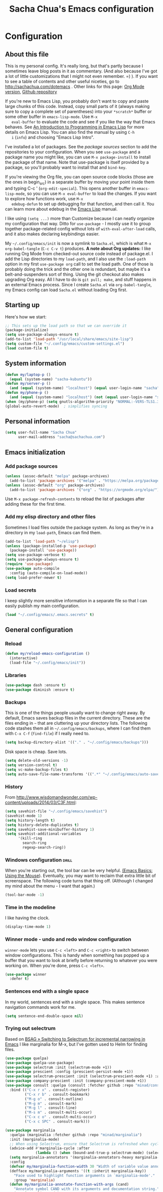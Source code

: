 #+TITLE: Sacha Chua's Emacs configuration
#+OPTIONS: toc:4 h:4
#+STARTUP: showeverything
#+PROPERTY: header-args:emacs-lisp    :tangle "~/sync/Emacs/Sacha.el" :results silent :exports code

* Configuration
** About this file
   :PROPERTIES:
   :CUSTOM_ID: babel-init
   :END:
   <<babel-init>>

   This is my personal config. It's really long, but that's partly
   because I sometimes leave blog posts in it as commentary. (And also
   because I've got a lot of little customizations that I might not even
   remember. =) ). If you want to see a table of contents and other
   useful niceties, go to http://sachachua.com/dotemacs . Other links for
   this page: [[https://raw.githubusercontent.com/sachac/.emacs.d/gh-pages/Sacha.org][Org Mode version]], [[http://github.com/sachac/.emacs.d/][Github repository]]

   If you're new to Emacs Lisp, you probably don't want to copy and paste
   large chunks of this code. Instead, copy small parts of it (always
   making sure to copy a complete set of parentheses) into your
   =*scratch*= buffer or some other buffer in =emacs-lisp-mode=. Use =M-x
   eval-buffer= to evaluate the code and see if you like the way that
   Emacs behaves. See [[https://www.gnu.org/software/emacs/manual/html_mono/eintr.html][An Introduction to Programming in Emacs Lisp]] for
   more details on Emacs Lisp. You can also find the manual by using =C-h
   i= (=info=) and choosing "Emacs Lisp Intro".

   I've installed a lot of packages. See the [[*Add%20package%20sources][package sources]] section to
   add the repositories to your configuration. When you see =use-package=
   and a package name you might like, you can use =M-x package-install=
   to install the package of that name. Note that use-package is itself
   provided by a package, so you'll probably want to install that and
   =bind-key=.

   If you're viewing the Org file, you can open source code blocks (those
   are the ones in begin_src) in a separate buffer by moving your point
   inside them and typing C-c ' (=org-edit-special=). This opens another
   buffer in =emacs-lisp-mode=, so you can use =M-x eval-buffer= to load
   the changes. If you want to explore how functions work, use =M-x
   edebug-defun= to set up debugging for that function, and then call it.
   You can learn more about edebug in the [[http://www.gnu.org/software/emacs/manual/html_node/elisp/Edebug.html][Emacs Lisp]] manual.

   I like using =(setq ...)= more than Customize because I can neatly
   organize my configuration that way. Ditto for =use-package= - I mostly
   use it to group together package-related config without lots of
   =with-eval-after-load= calls, and it also makes declaring keybindings
   easier.

   My =~/.config/emacs/init= is now a symlink to =Sacha.el=, which is what
   =M-x org-babel-tangle= (=C-c C-v t=) produces. *A note about Org
   updates:* I like running Org Mode from checked-out source code instead
   of package.el. I add the Lisp directories to my =load-path=, and I
   also use the =:load-path= option in my first =use-package org= call to
   set the load path. One of those is probably doing the trick and the
   other one is redundant, but maybe it's a belt-and-suspenders sort of
   thing. Using the git checkout also makes upgrading Org easy. All I
   have to do is =git pull; make=, and stuff happens in an external Emacs
   process. Since I create =Sacha.el= via =org-babel-tangle=, my Emacs
   config can load =Sacha.el= without loading Org first.

** Starting up

   Here's how we start:

   #+begin_src emacs-lisp 
     ;; This sets up the load path so that we can override it
     (package-initialize)
     (setq use-package-always-ensure t)
     (add-to-list 'load-path "/usr/local/share/emacs/site-lisp")
     (setq custom-file "~/.config/emacs/custom-settings.el")
     (load custom-file t)
   #+END_SRC

** System information

   #+begin_src emacs-lisp
     (defun my/laptop-p ()
       (equal (system-name) "sacha-kubuntu"))
     (defun my/server-p ()
       (and (equal (system-name) "localhost") (equal user-login-name "sacha")))
     (defun my/phone-p ()
       (and (equal (system-name) "localhost") (not (equal user-login-name "sacha"))))
     (when (my/phone-p) (setq gnutls-algorithm-priority "NORMAL:-VERS-TLS1.3"))
     (global-auto-revert-mode)  ; simplifies syncing
   #+end_src

** Personal information

   #+BEGIN_SRC emacs-lisp 
     (setq user-full-name "Sacha Chua"
           user-mail-address "sacha@sachachua.com")
   #+END_SRC

** Emacs initialization
*** Add package sources

    #+BEGIN_SRC emacs-lisp 
      (unless (assoc-default "melpa" package-archives)
        (add-to-list 'package-archives '("melpa" . "https://melpa.org/packages/") t))
      (unless (assoc-default "org" package-archives)
        (add-to-list 'package-archives '("org" . "https://orgmode.org/elpa/") t))
    #+END_SRC

    Use =M-x package-refresh-contents= to reload the list of packages
    after adding these for the first time.

*** Add my elisp directory and other files

    Sometimes I load files outside the package system. As long as they're
    in a directory in my =load-path=, Emacs can find them.

    #+BEGIN_SRC emacs-lisp 
      (add-to-list 'load-path "~/elisp")
      (unless (package-installed-p 'use-package)
        (package-install 'use-package))
      (setq use-package-verbose t)
      (setq use-package-always-ensure t)
      (require 'use-package)
      (use-package auto-compile
        :config (auto-compile-on-load-mode))
      (setq load-prefer-newer t)
    #+END_SRC

*** Load secrets

    I keep slightly more sensitive information in a separate file so that I can easily publish my main configuration.

    #+BEGIN_SRC emacs-lisp 
      (load "~/.config/emacs/.emacs.secrets" t)
    #+END_SRC

** General configuration
*** Reload

    #+begin_src emacs-lisp
      (defun my/reload-emacs-configuration ()
        (interactive)
        (load-file "~/.config/emacs/init"))
    #+end_src

*** Libraries

    #+begin_src emacs-lisp 
      (use-package dash :ensure t)
      (use-package diminish :ensure t)
    #+end_src

*** Backups

    This is one of the things people usually want to change right away. By default, Emacs saves backup files in the current directory. These are the files ending in =~= that are cluttering up your directory lists. The following code stashes them all in =~/.config/emacs/backups=, where I can find them with =C-x C-f= (=find-file=) if I really need to.

    #+BEGIN_SRC emacs-lisp 
      (setq backup-directory-alist '(("." . "~/.config/emacs/backups")))
    #+END_SRC

    Disk space is cheap. Save lots.

    #+BEGIN_SRC emacs-lisp 
      (setq delete-old-versions -1)
      (setq version-control t)
      (setq vc-make-backup-files t)
      (setq auto-save-file-name-transforms '((".*" "~/.config/emacs/auto-save-list/" t)))
    #+END_SRC

*** History

    From http://www.wisdomandwonder.com/wp-content/uploads/2014/03/C3F.html:
    #+BEGIN_SRC emacs-lisp 
      (setq savehist-file "~/.config/emacs/savehist")
      (savehist-mode 1)
      (setq history-length t)
      (setq history-delete-duplicates t)
      (setq savehist-save-minibuffer-history 1)
      (setq savehist-additional-variables
            '(kill-ring
              search-ring
              regexp-search-ring))
    #+END_SRC

*** Windows configuration :drill:
    :PROPERTIES:
    :ID:       440c0b9a-9068-450b-89a3-a20c8ec1f447
    :DRILL_LAST_INTERVAL: 3.86
    :DRILL_REPEATS_SINCE_FAIL: 2
    :DRILL_TOTAL_REPEATS: 1
    :DRILL_FAILURE_COUNT: 0
    :DRILL_AVERAGE_QUALITY: 3.0
    :DRILL_EASE: 2.36
    :DRILL_LAST_QUALITY: 3
    :DRILL_LAST_REVIEWED: [2013-02-27 Wed 23:14]
    :END:

    When you're starting out, the tool bar can be very helpful. [[http://sachachua.com/blog/2014/03/emacs-basics-using-mouse/][(Emacs Basics: Using the Mouse]]). Eventually, you may want to reclaim that extra little bit of screenspace. The following code turns that thing off. (Although I changed my mind about the menu - I want that again.)

    #+BEGIN_SRC emacs-lisp 
      (tool-bar-mode -1)
    #+END_SRC

*** Time in the modeline

    I like having the clock.

    #+begin_src emacs-lisp
      (display-time-mode 1)
    #+end_src

*** Winner mode - undo and redo window configuration

    =winner-mode= lets you use =C-c <left>= and =C-c <right>= to switch between window configurations. This is handy when something has popped up a buffer that you want to look at briefly before returning to whatever you were working on. When you're done, press =C-c <left>=.

    #+BEGIN_SRC emacs-lisp 
      (use-package winner
        :defer t)
    #+END_SRC

*** Sentences end with a single space

    In my world, sentences end with a single space. This makes
    sentence navigation commands work for me.

    #+BEGIN_SRC emacs-lisp 
      (setq sentence-end-double-space nil)
    #+END_SRC

*** Trying out selectrum

    Based on [[https://www.rousette.org.uk/archives/switching-to-selectrum-for-incremental-narrowing-in-emacs/][BSAG » Switching to Selectrum for incremental narrowing in Emacs]]
    I like marginalia for M-x, but I've gotten used to Helm for finding files.

    #+begin_src emacs-lisp 
      (use-package quelpa)
      (use-package quelpa-use-package)
      (use-package selectrum :init (selectrum-mode +1)) 
      (use-package prescient :config (prescient-persist-mode +1))
      (use-package selectrum-prescient :init (selectrum-prescient-mode +1) :after selectrum)
      (use-package company-prescient :init (company-prescient-mode +1))
      (use-package consult :quelpa (consult :fetcher github :repo "minad/consult")
        :bind (("C-x r x" . consult-register)
               ("C-x r b" . consult-bookmark)
               ("M-g o" . consult-outline) 
               ("M-g m" . consult-mark)    
               ("M-g l" . consult-line)    
               ("M-s m" . consult-multi-occur)
               ("C-x c o" . consult-multi-occur)
               ("C-x c SPC" . consult-mark)))

      (use-package marginalia 
        :quelpa (marginalia :fetcher github :repo "minad/marginalia")
        :init (marginalia-mode)
        ;; When using Selectrum, ensure that Selectrum is refreshed when cycling annotations.
        (advice-add #'marginalia-cycle :after
                    (lambda () (when (bound-and-true-p selectrum-mode) (selectrum-exhibit))))
        (setq marginalia-annotators '(marginalia-annotators-heavy marginalia-annotators-light))
        :config
        (defvar my/marginalia-function-width 30 "Width of variable value annotation string.")
        (defface my/marginalia-arguments '((t :inherit marginalia-key))
          "Face used to highlight function arguments in `marginalia-mode'."
          :group 'marginalia)
        (defun my/marginalia-annotate-function-with-args (cand)
          "Annotate symbol CAND with its arguments and documentation string."
          (require 'elisp-mode)
          (let ((sym (intern cand)))
            (when (fboundp sym)
              (marginalia--fields
               ((elisp-get-fnsym-args-string sym)
                :truncate (/ marginalia-truncate-width 3)
                :face 'my/marginalia-arguments)
               ((documentation sym)
                :truncate marginalia-truncate-width
                :face 'marginalia-documentation)))))
        (add-to-list 'marginalia-annotators-heavy '(symbol . my/marginalia-annotate-function-with-args))
        :bind (:map minibuffer-local-completion-map
                    ("C-i" . marginalia-cycle-annotators)))
    #+end_src

*** Helm - interactive completion

    Helm makes it easy to complete various things. I find it to be easier
    to configure than ido in order to get completion in as many places as
    possible, although I prefer ido's way of switching buffers.

    #+BEGIN_SRC emacs-lisp 
            (use-package helm
              :diminish helm-mode
              :init
              (progn
                (require 'helm-config)
                (setq helm-candidate-number-limit 100)
                (setq helm-completing-read-handlers-alist
                      '((describe-function)
                        (consult-bookmark)
                        (consult-outline)
                  (consult-line)
            (consult-mark)
      (consult-multi-occur)
                        (describe-variable)
                        (execute-extended-command)
                        (consult-yank)))
                ;; From https://gist.github.com/antifuchs/9238468
                (setq helm-idle-delay 0.0 ; update fast sources immediately (doesn't).
                      helm-input-idle-delay 0.01  ; this actually updates things
                                                    ; reeeelatively quickly.
                      helm-yas-display-key-on-candidate t
                      helm-quick-update t
                      helm-M-x-requires-pattern nil
                      helm-ff-skip-boring-files t)
                (helm-mode))
              :bind (("C-c h" . helm-mini)
                     ("C-h a" . helm-apropos)
                     ("C-x C-b" . helm-buffers-list)
                     ("C-x b" . helm-buffers-list)
                     ("C-x C-f" . helm-find-files)
                     ("M-y" . helm-show-kill-ring)
                     ("C-x c o" . helm-occur)
                     ("C-x c s" . helm-swoop)
                     ("C-x c y" . helm-yas-complete)
                     ("C-x c Y" . helm-yas-create-snippet-on-region)
                     ("C-x c SPC" . helm-all-mark-rings)))
            (ido-mode -1) ;; Turn off ido mode in case I enabled it accidentally
            (use-package helm-ls-git)
    #+END_SRC
    Great for describing bindings. I'll replace the binding for =where-is= too.

    #+BEGIN_SRC emacs-lisp 
      (use-package helm-descbinds
        :defer t
        :bind (("C-h b" . helm-descbinds)
               ("C-h w" . helm-descbinds)))
    #+END_SRC

    helm-grep? Bit slow and hard to read, though.
    #+BEGIN_SRC emacs-lisp 
      (defvar my/book-notes-directory "~/Dropbox/books")
      (defun my/helm-do-grep-book-notes ()
        "Search my book notes."
        (interactive)
        (helm-do-grep-1 (list my/book-notes-directory)))
    #+END_SRC

**** Getting Helm and org-refile to clock in or create tasks :emacs:org:helm:
     CLOSED: [2015-02-02 Mon 08:40]
     :PROPERTIES:
     :Effort:   1:00
     :ID:       o2b:68856129-3324-4a07-87f3-066a228c5847
     :POSTID:   27940
     :BLOG:     sacha
     :END:
     :LOGBOOK:
     - State "DONE"       from "STARTED"    [2015-02-02 Mon 08:40]
     CLOCK: [2015-02-02 Mon 08:35]--[2015-02-02 Mon 08:40] =>  0:05
     CLOCK: [2015-02-02 Mon 07:13]--[2015-02-02 Mon 08:35] =>  1:22
     :END:

     I've been thinking about how to improve the way that I navigate to,
     clock in, and create tasks in Org Mode. If the task is one of the ones
     I've planned for today, I use my Org agenda. If I know that the task
     exists, I use =C-u C-c C-w= (=org-refile=) to jump to it, and then =!=
     (one of my =org-speed-commands-user= options) to clock in and track it
     on Quantified Awesome. If I want to resume an interrupted task, I use
     =C-u C-c j= (my shortcut for =org-clock-goto=). For new tasks, I go to
     the appropriate project entry and create it, although I really should
     be using =org-capture= instead.

     [[https://www.flickr.com/photos/65214961@N00/16218018829][2015-01-30 Org Mode jumping to tasks -- index card #emacs #org]]

     I thought about how I can reduce some of these distinctions. For
     example, what if it didn't matter whether or not a task already
     exists? I can modify the org-refile interface to make it easier for me
     to create tasks if my description doesn't match anything. To make
     things simpler, I'll just reuse one of my =org-capture-templates=, and
     I'll pre-fill it with the candidate from Helm.

     #+BEGIN_SRC emacs-lisp 
       (ert-deftest my/org-capture-prefill-template ()
         (should
          ;; It should fill things in one field at ia time
          (string=
           (my/org-capture-prefill-template
            "* TODO %^{Task}\nSCHEDULED: %^t\n:PROPERTIES:\n:Effort: %^{effort|1:00|0:05|0:15|0:30|2:00|4:00}\n:END:\n%?\n"
            "Hello World")
           "* TODO Hello World\nSCHEDULED: %^t\n:PROPERTIES:\n:Effort: %^{effort|1:00|0:05|0:15|0:30|2:00|4:00}\n:END:\n%?\n"
           ))
         (should
          (string=
           (my/org-capture-prefill-template
            "* TODO %^{Task}\nSCHEDULED: %^t\n:PROPERTIES:\n:Effort: %^{effort|1:00|0:05|0:15|0:30|2:00|4:00}\n:END:\n%?\n"
            "Hello World" "<2015-01-01>")
           "* TODO Hello World\nSCHEDULED: <2015-01-01>\n:PROPERTIES:\n:Effort: %^{effort|1:00|0:05|0:15|0:30|2:00|4:00}\n:END:\n%?\n"))
         (should
          (string=
           (my/org-capture-prefill-template
            "* TODO %^{Task}\nSCHEDULED: %^t\n:PROPERTIES:\n:Effort: %^{effort|1:00|0:05|0:15|0:30|2:00|4:00}\n:END:\n%?\n"
            "Hello World" "<2015-01-01>" "0:05")
           "* TODO Hello World\nSCHEDULED: <2015-01-01>\n:PROPERTIES:\n:Effort: 0:05\n:END:\n%?\n")))

       (declare-function org-capture-get "org-capture")
       (defun my/org-capture-prefill-template (template &rest values)
         "Pre-fill TEMPLATE with VALUES."
         (setq template (or template (org-capture-get :template)))
         (with-temp-buffer
           (insert template)
           (goto-char (point-min))
           (while (re-search-forward
                   (concat "%\\("
                           "\\[\\(.+\\)\\]\\|"
                           "<\\([^>\n]+\\)>\\|"
                           "\\([tTuUaliAcxkKInfF]\\)\\|"
                           "\\(:[-a-zA-Z]+\\)\\|"
                           "\\^\\({\\([^}]*\\)}\\)"
                           "?\\([gGtTuUCLp]\\)?\\|"
                           "%\\\\\\([1-9][0-9]*\\)"
                           "\\)") nil t)
             (if (car values)
                 (replace-match (car values) nil t))
             (setq values (cdr values)))
           (buffer-string)))

       (defun my/org-get-current-refile-location ()
         "Return the current entry as a location understood by org-refile."
         (interactive)
         (list (elt (org-heading-components) 4)
               (or buffer-file-name
                   (with-current-buffer (buffer-base-buffer (current-buffer))
                     buffer-file-name))
               nil
               (point)))

       (defun my/helm-org-create-task (candidate)
         "Creates the task and returns the location."
         (let ((entry (org-capture-select-template "T")))
           (org-capture-set-plist entry)
           (org-capture-get-template)
           (org-capture-set-target-location)
           (condition-case error
               (progn
                 (org-capture-put
                  :template
                  (org-capture-fill-template
                   (my/org-capture-prefill-template (org-capture-get :template)
                                                    candidate)))
                 (org-capture-place-template
                  (equal (car (org-capture-get :target)) 'function))
                 (setq org-refile-target-table (org-refile-get-targets))
                 ;; Return the new location
                 (my/org-get-current-refile-location))
             ((error quit)
              (if (get-buffer "*Capture*") (kill-buffer "*Capture*"))
              (error "Capture abort: %s" error)))))

       ;; (my/org-refile-get-location-by-substring "Try again")
     #+END_SRC

     Next, I want to add this to the way that Helm prompts me to refile.
     That means that my creation task should return something ready for
     =org-refile=. Actually, maybe I don't have to do that if I know I'm
     always going to call it when I want to jump to something. I might as
     well add that bit of code that sets up clocking in, too.

     #+BEGIN_SRC emacs-lisp 
       (defvar my/helm-org-refile-locations nil)
       (defvar my/org-refile-last-location nil)

       (defun my/helm-org-clock-in-and-track-from-refile (candidate)
         (let ((location (org-refile--get-location candidate my/helm-org-refile-locations)))
           (save-window-excursion
             (org-refile 4 nil location)
             (my/org-clock-in-and-track)
             t)))

       (defun my/org-get-todays-items-as-refile-candidates ()
         "Return items scheduled for today, ready for choosing during refiling."
         (delq
          nil
          (mapcar
           (lambda (s)
             (if (get-text-property 0 'org-marker s)
                 (list
                  s
                  (buffer-file-name (marker-buffer (get-text-property 0 'org-marker s)))
                  nil
                  (marker-position (get-text-property 0 'org-marker s)))))
           (save-window-excursion (my/org-get-entries-fn (calendar-current-date) (calendar-current-date))))))

       ;; Based on http://emacs.stackexchange.com/questions/4063/how-to-get-the-raw-data-for-an-org-mode-agenda-without-an-agenda-view
       (defun my/org-get-entries-fn (begin end)
         "Return org schedule items between BEGIN and END.
         USAGE:  (org-get-entries-fn '(6 1 2015) '(6 30 2015))"
         (require 'calendar)
         (require 'org)
         (require 'org-agenda)
         (require 'cl)
         (unless
             (and
              (calendar-date-is-valid-p begin)
              (calendar-date-is-valid-p end))
           (let ((debug-on-quit nil))
             (signal 'quit `("One or both of your gregorian dates are invalid."))))
         (let* (
                result
                (org-agenda-entry-types '(:scheduled))
                (date-after
                 (lambda (date num)
                   "Return the date after NUM days from DATE."
                   (calendar-gregorian-from-absolute
                    (+ (calendar-absolute-from-gregorian date) num))))
                (enumerate-days
                 (lambda (begin end)
                   "Enumerate date objects between BEGIN and END."
                   (when (> (calendar-absolute-from-gregorian begin)
                            (calendar-absolute-from-gregorian end))
                     (error "Invalid period : %S - %S" begin end))
                   (let ((d begin) ret (cont t))
                     (while cont
                       (push (copy-sequence d) ret)
                       (setq cont (not (equal d end)))
                       (setq d (funcall date-after d 1)))
                     (nreverse ret)))) )
           (org-agenda-reset-markers)
           (setq org-agenda-buffer
                 (when (buffer-live-p org-agenda-buffer)
                   org-agenda-buffer))
           (org-compile-prefix-format nil)
           (setq result
                 (loop for date in (funcall enumerate-days begin end) append
                       (loop for file in (org-agenda-files nil 'ifmode)
                             append
                             (progn
                               (org-check-agenda-file file)
                               (apply 'org-agenda-get-day-entries file date org-agenda-entry-types)))))
           (unless (buffer-live-p (get-buffer org-agenda-buffer-name))
             (get-buffer-create org-agenda-buffer-name))
           (with-current-buffer (get-buffer org-agenda-buffer-name)
             (org-agenda-mode)
             (setq buffer-read-only t)
             (let ((inhibit-read-only t))
               (erase-buffer))
             (mapc
              (lambda (x)
                (let ((inhibit-read-only t))
                  (insert (format "%s" x) "\n")))
              result))
           ;;    (display-buffer org-agenda-buffer-name t)
           result))

       (defun my/helm-org-refile-read-location (tbl)
         (setq my/helm-org-refile-locations tbl)
         (helm
          (list
           ;; (helm-build-sync-source "Today's tasks"
           ;;   :candidates (mapcar (lambda (a) (cons (car a) a))
           ;;                       (my/org-get-todays-items-as-refile-candidates))
           ;;   :action '(("Select" . identity)
           ;;             ("Clock in and track" . my/helm-org-clock-in-and-track-from-refile)
           ;;             ("Draw index card" . my/helm-org-prepare-index-card-for-subtree))
           ;;   :history 'org-refile-history)
           (helm-build-sync-source "Refile targets"
             :candidates (mapcar (lambda (a) (cons (car a) a)) tbl)
             :action '(("Select" . identity)
                       ("Clock in and track" . my/helm-org-clock-in-and-track-from-refile)
                       ("Draw index card" . my/helm-org-prepare-index-card-for-subtree))
             :history 'org-refile-history)
           (helm-build-dummy-source "Create task"
             :action (helm-make-actions
                      "Create task"
                      'my/helm-org-create-task)))))

       (defun my/org-refile-get-location (&optional prompt default-buffer new-nodes no-exclude)
         "Prompt the user for a refile location, using PROMPT.
           PROMPT should not be suffixed with a colon and a space, because
           this function appends the default value from
           `org-refile-history' automatically, if that is not empty."
         (let ((org-refile-targets org-refile-targets)
               (org-refile-use-outline-path org-refile-use-outline-path))
           (setq org-refile-target-table
                 (org-refile-get-targets default-buffer))
           (unless org-refile-target-table
             (user-error "No refile targets"))
           (let* ((cbuf (current-buffer))
                  (partial-completion-mode nil)
                  (cfn (buffer-file-name (buffer-base-buffer cbuf)))
                  (cfunc (if (and org-refile-use-outline-path
                                  org-outline-path-complete-in-steps)
                             'org-olpath-completing-read
                           'org-icompleting-read))
                  (extra (if org-refile-use-outline-path "/" ""))
                  (cbnex (concat (buffer-name) extra))
                  (filename (and cfn (expand-file-name cfn)))
                  (tbl (mapcar
                        (lambda (x)
                          (if (and (not (member org-refile-use-outline-path
                                                '(file full-file-path)))
                                   (not (equal filename (nth 1 x))))
                              (cons (concat (car x) extra " ("
                                            (file-name-nondirectory (nth 1 x)) ")")
                                    (cdr x))
                            (cons (concat (car x) extra) (cdr x))))
                        org-refile-target-table))
                  (completion-ignore-case t)
                  cdef
                  (prompt (concat prompt
                                  (or (and (car org-refile-history)
                                           (concat " (default " (car org-refile-history) ")"))
                                      (and (assoc cbnex tbl) (setq cdef cbnex)
                                           (concat " (default " cbnex ")"))) ": "))
                  pa answ parent-target child parent old-hist)
             (setq old-hist org-refile-history)
             ;; Use Helm's sources instead
             (setq answ (my/helm-org-refile-read-location tbl))
             (cond
              ((and (stringp answ)
                    (setq pa (org-refile--get-location answ tbl)))
               (org-refile-check-position pa)
               (when (or (not org-refile-history)
                         (not (eq old-hist org-refile-history))
                         (not (equal (car pa) (car org-refile-history))))
                 (setq org-refile-history
                       (cons (car pa) (if (assoc (car org-refile-history) tbl)
                                          org-refile-history
                                        (cdr org-refile-history))))
                 (if (equal (car org-refile-history) (nth 1 org-refile-history))
                     (pop org-refile-history)))
               (setq my/org-refile-last-location pa)
               pa)
              ((and (stringp answ) (string-match "\\`\\(.*\\)/\\([^/]+\\)\\'" answ))
               (setq parent (match-string 1 answ)
                     child (match-string 2 answ))
               (setq parent-target (org-refile--get-location parent tbl))
               (when (and parent-target
                          (or (eq new-nodes t)
                              (and (eq new-nodes 'confirm)
                                   (y-or-n-p (format "Create new node \"%s\"? "
                                                     child)))))
                 (org-refile-new-child parent-target child)))
              ((listp answ) answ) ;; Sacha: Helm returned a refile location
              ((not (equal answ t))
               (user-error "Invalid target location"))))))

       (fset 'org-refile-get-location 'my/org-refile-get-location)
     #+END_SRC

     Hooray! Now =C-u C-c C-w= (=org-refile=) also lets me use =TAB= or
     =F2= to select the alternative action of quickly clocking in on a
     task. Mwahaha.

     I think I'm getting the hang of tweaking Helm. Yay!

**** Org Mode: Create a quick timestamped note and capture a screenshot     :emacs:org:
     :PROPERTIES:
     :ID:       o2b:95dacc89-9c51-4d02-a7c9-4e28bf7f961b
     :POST_DATE: [2020-12-12 Sat 23:58]
     :BLOG:     sacha
     :POSTID:   29649
     :END:

     I wanted to be able to quickly create timestamped notes and possibly
     capture a screenshot. Prompting for a value inside an
     =org-capture-template= disrupts my screen a little, so maybe this will
     make it as easy as possible. I could probably do this without going
     through org-capture-templates, but I wanted to take advantage of the
     fact that Org Mode will deal with the date tree and finding the right
     position itself.

     #+begin_src emacs-lisp
       (defun my/org-capture-prefill-template (template &rest values)
         "Pre-fill TEMPLATE with VALUES."
         (setq template (or template (org-capture-get :template)))
         (with-temp-buffer
           (insert template)
           (goto-char (point-min))
           (while (re-search-forward
                   (concat "%\\("
                           "\\[\\(.+\\)\\]\\|"
                           "<\\([^>\n]+\\)>\\|"
                           "\\([tTuUaliAcxkKInfF]\\)\\|"
                           "\\(:[-a-zA-Z]+\\)\\|"
                           "\\^\\({\\([^}]*\\)}\\)"
                           "?\\([gGtTuUCLp]\\)?\\|"
                           "%\\\\\\([1-9][0-9]*\\)"
                           "\\)") nil t)
             (if (car values)
                 (replace-match (car values) nil t))
             (setq values (cdr values)))
           (buffer-string)))
       (defun my/capture-screenshot (time &optional note)
         "Capture screenshot and save it to a file labeled with TIME and NOTE.
       Return the filename."
         (interactive (list (current-time) (read-string "Note: ")))
         (let* ((filename (expand-file-name
                           (concat "Screenshot_"
                                   (format-time-string "%Y%0m%d_%H%M%S" time)
                                   (if note (concat " " note) "")
                                   ".png")
                           "~/Pictures"))
                (cmd (concat "spectacle -b -o "
                             (shell-quote-argument filename))))
           (shell-command cmd)
           filename))
       (defun my/capture-timestamped-note (time note)
         "Disable Helm and capture a quick timestamped note."
         (interactive (list (current-time) (read-string "Note: ")))
         (let ((helm-completing-read-handlers-alist '((org-capture . nil)))
               (entry (org-capture-select-template "p")))
           (org-capture-set-plist entry)
           (org-capture-get-template)
           (org-capture-set-target-location)
           (org-capture-put
            :template (org-capture-fill-template
                       (my/org-capture-prefill-template (org-capture-get :template)
                                                        (format-time-string "%H:%M:%S,%3N")
                                                        note)))
           (org-capture-place-template)
           (org-capture-finalize)))
       (defun my/capture-timestamped-note-with-screenshot (time note)
         (interactive (list (current-time) (read-string "Note: ")))
         (kill-new (my/capture-screenshot time note))
         (my/capture-timestamped-note time note))
     #+end_src
  
     Then I can call it with =h h n= for =my/capture-timestamped-note= or
     =h h i= for =my/capture-timestamped-note-with-screenshot= via keyboard
     shortcuts defined elsewhere in my [[https://sachachua.com/dotemacs][config]] (see =my/key-chord-commands=).

*** Recomplete

    https://gitlab.com/ideasman42/emacs-recomplete

    #+begin_src emacs-lisp
      (use-package recomplete
        :quelpa (recomplete :fetcher gitlab :repo "ideasman42/emacs-recomplete")
        :bind ("M-/" . recomplete-dabbrev))
    #+end_src

    I like this because it lets me see the completions coming up.

*** Mode line format

    Display a more compact mode line

    #+BEGIN_SRC emacs-lisp 
      (use-package smart-mode-line)
    #+END_SRC

*** Change "yes or no" to "y or n"

    Lazy people like me never want to type "yes" when "y" will suffice.

    #+BEGIN_SRC emacs-lisp 
      (fset 'yes-or-no-p 'y-or-n-p)
    #+END_SRC

*** Minibuffer editing - more space!

    Sometimes you want to be able to do fancy things with the text
    that you're entering into the minibuffer. Sometimes you just want
    to be able to read it, especially when it comes to lots of text.
    This binds =C-M-e= in a minibuffer) so that you can edit the
    contents of the minibuffer before submitting it.

    #+BEGIN_SRC emacs-lisp 
      (use-package miniedit
        :commands minibuffer-edit
        :init (miniedit-install))
    #+END_SRC

*** Set up a light-on-dark color scheme

    I like light on dark because I find it to be more restful. The
    color-theme in ELPA was a little odd, though, so we define some advice to make
    it work. Some things still aren't quite right.

    #+BEGIN_SRC emacs-lisp 
      (defun my/setup-color-theme ()
        (interactive)
        (when (display-graphic-p) 
          (color-theme-sanityinc-solarized-dark))
        (set-background-color "black")
        (set-face-foreground 'secondary-selection "darkblue")
        (set-face-background 'secondary-selection "lightblue")
        (set-face-background 'font-lock-doc-face "black")
        (set-face-foreground 'font-lock-doc-face "wheat")
        (set-face-background 'font-lock-string-face "black"))
      (use-package color-theme-sanityinc-solarized :config (my/setup-color-theme))
    #+END_SRC

    I sometimes need to switch to a lighter background for screenshots.
    For that, I use =color-theme-vim=.

    Some more tweaks to solarized:
    #+BEGIN_SRC emacs-lisp 
      (when window-system
        (custom-set-faces
         '(erc-input-face ((t (:foreground "antique white"))))
         '(helm-selection ((t (:background "ForestGreen" :foreground "black"))))
         '(org-agenda-clocking ((t (:inherit secondary-selection :foreground "black"))) t)
         '(org-agenda-done ((t (:foreground "dim gray" :strike-through nil))))
         '(org-done ((t (:foreground "PaleGreen" :weight normal :strike-through t))))
         '(org-clock-overlay ((t (:background "SkyBlue4" :foreground "black"))))
         '(org-headline-done ((((class color) (min-colors 16) (background dark)) (:foreground "LightSalmon" :strike-through t))))
         '(outline-1 ((t (:inherit font-lock-function-name-face :foreground "cornflower blue"))))))

    #+END_SRC

*** Undo tree mode - visualize your undos and branches

    People often struggle with the Emacs undo model, where there's really no concept of "redo" - you simply undo the undo.
    #
    This lets you use =C-x u= (=undo-tree-visualize=) to visually walk through the changes you've made, undo back to a certain point (or redo), and go down different branches.

    #+BEGIN_SRC emacs-lisp 
      (use-package undo-tree
        :diminish undo-tree-mode
        :config
        (progn
          (global-undo-tree-mode)
          (setq undo-tree-visualizer-timestamps t)
          (setq undo-tree-visualizer-diff t)))
    #+END_SRC

*** Help - guide-key

    It's hard to remember keyboard shortcuts. The =guide-key= package pops up help after a short delay.

    #+BEGIN_SRC emacs-lisp 
      (use-package guide-key
        :defer t
        :diminish guide-key-mode
        :config
        (progn
          (setq guide-key/guide-key-sequence '("C-x r" "C-x 4" "C-c"))
          (guide-key-mode 1)))  ; Enable guide-key-mode
    #+END_SRC

*** UTF-8

    From http://www.wisdomandwonder.com/wordpress/wp-content/uploads/2014/03/C3F.html

    #+BEGIN_SRC emacs-lisp 
      (prefer-coding-system 'utf-8)
      (when (display-graphic-p)
        (setq x-select-request-type '(UTF8_STRING COMPOUND_TEXT TEXT STRING)))
    #+END_SRC

*** Killing text

    From https://github.com/itsjeyd/emacs-config/blob/emacs24/init.el

    #+BEGIN_SRC emacs-lisp 
      (defadvice kill-region (before slick-cut activate compile)
        "When called interactively with no active region, kill a single line instead."
        (interactive
         (if mark-active (list (region-beginning) (region-end))
           (list (line-beginning-position)
                 (line-beginning-position 2)))))
    #+END_SRC

*** Repeatable commands

    Based on http://oremacs.com/2015/01/14/repeatable-commands/ . Modified to
    accept =nil= as the first value if you don't want the keymap to run a
    command by default, and to use =kbd= for the keybinding definitions.

    #+BEGIN_SRC emacs-lisp 
      (defun my/def-rep-command (alist)
        "Return a lambda that calls the first function of ALIST.
      It sets the transient map to all functions of ALIST,
      allowing you to repeat those functions as needed."
        (let ((keymap (make-sparse-keymap))
              (func (cdar alist)))
          (mapc (lambda (x)
                  (when x
                    (define-key keymap (kbd (car x)) (cdr x))))
                alist)
          (lambda (arg)
            (interactive "p")
            (when func
              (funcall func arg))
            (set-transient-map keymap t))))
    #+END_SRC

**** TODO Look for opportunities to use this

** Navigation
*** which-key
    #+begin_src emacs-lisp
      (use-package which-key)
    #+end_src

    Because I often need help with keyboard shortcuts. =)

*** Pop to mark

    Handy way of getting back to previous places.

    #+BEGIN_SRC emacs-lisp 
      (bind-key "C-x p" 'pop-to-mark-command)
      (setq set-mark-command-repeat-pop t)
    #+END_SRC

*** Helm-swoop - quickly finding lines

    This promises to be a fast way to find things. Let's bind it to =Ctrl-Shift-S= to see if I can get used to that...

    #+BEGIN_SRC emacs-lisp 
      (use-package helm-swoop
        :bind
        (("C-S-s" . helm-swoop)
         ("M-i" . helm-swoop)
         ("M-s s" . helm-swoop)
         ("M-s M-s" . helm-swoop)
         ("M-I" . helm-swoop-back-to-last-point)
         ("C-c M-i" . helm-multi-swoop)
         ("C-x M-i" . helm-multi-swoop-all)
         )
        :config
        (progn
          (define-key isearch-mode-map (kbd "M-i") 'helm-swoop-from-isearch)
          (define-key helm-swoop-map (kbd "M-i") 'helm-multi-swoop-all-from-helm-swoop))
        )
    #+END_SRC

*** Windmove - switching between windows

    Windmove lets you move between windows with something more natural than cycling through =C-x o= (=other-window=).
    Windmove doesn't behave well with Org, so we need to use different keybindings.

    #+BEGIN_SRC emacs-lisp 
      (use-package windmove
        :bind
        (("<f2> <right>" . windmove-right)
         ("<f2> <left>" . windmove-left)
         ("<f2> <up>" . windmove-up)
         ("<f2> <down>" . windmove-down)
         ))
    #+END_SRC

*** Frequently-accessed files
    Registers allow you to jump to a file or other location quickly. To
    jump to a register, use =C-x r j= followed by the letter of the
    register. Using registers for all these file shortcuts is probably a bit of a waste since I can easily define my own keymap, but since I rarely go beyond register A anyway. Also, I might as well add shortcuts for refiling.

    #+BEGIN_SRC emacs-lisp 
      (defvar my/refile-map (make-sparse-keymap))

      (defmacro my/defshortcut (key file)
        `(progn
           (set-register ,key (cons 'file ,file))
           (define-key my/refile-map
             (char-to-string ,key)
             (lambda (prefix)
               (interactive "p")
               (let ((org-refile-targets '(((,file) :maxlevel . 6)))
                     (current-prefix-arg (or current-prefix-arg '(4))))
                 (call-interactively 'org-refile))))))


      (define-key my/refile-map "," 'my/org-refile-to-previous-in-file)

      (my/defshortcut ?e "~/code/.emacs.d/Sacha.org")
      (my/defshortcut ?E "~/sync/emacs-news/index.org")
      (my/defshortcut ?f "~/code/font/README.org")
      (my/defshortcut ?i "~/orgzly/Inbox.org")
      (my/defshortcut ?o "~/orgzly/organizer.org")
      (my/defshortcut ?s "~/personal/sewing.org")
      (my/defshortcut ?b "~/personal/business.org")
      (my/defshortcut ?p "/ssh:web:/mnt/prev/home/sacha/planet/en.ini")
      (my/defshortcut ?B "~/Dropbox/books")
      (my/defshortcut ?n "~/sync/notes")
      (my/defshortcut ?N "~/sync/notes/QuickNote.md")
      (my/defshortcut ?w "~/Dropbox/public/sharing/index.org")
      (my/defshortcut ?W "~/Dropbox/public/sharing/blog.org")
      (my/defshortcut ?r "~/personal/reviews.org")
      (my/defshortcut ?j "~/personal/journal.org")
      (my/defshortcut ?J "~/cloud/a/Journal.csv")
      (my/defshortcut ?I "~/Dropbox/Inbox")
      (my/defshortcut ?g "~/sachac.github.io/evil-plans/index.org")
      (my/defshortcut ?c "~/code/dev/elisp-course.org")
      (my/defshortcut ?C "~/personal/calendar.org")
      (my/defshortcut ?l "~/dropbox/public/sharing/learning.org")
      (my/defshortcut ?q "~/sync/notes/QuickNote.md")
      (my/defshortcut ?Q "~/personal/questions.org")
    #+END_SRC

*** Key chords and Hydras
    :PROPERTIES:
    :CUSTOM_ID: key-chord
    :END:
    I'm on a Dvorak keyboard, so these might not work for you.
    Experimenting with this. =key-chord= lets you define keyboard
    shortcuts that use ordinary keys.

    Some code from http://emacsredux.com/blog/2013/04/28/switch-to-previous-buffer/
    #+BEGIN_SRC emacs-lisp 
      (defun my/key-chord-define (keymap keys command)
        "Define in KEYMAP, a key-chord of two keys in KEYS starting a COMMAND.
      \nKEYS can be a string or a vector of two elements. Currently only elements
      that corresponds to ascii codes in the range 32 to 126 can be used.
      \nCOMMAND can be an interactive function, a string, or nil.
      If COMMAND is nil, the key-chord is removed.

      MODIFICATION: Do not define the transposed key chord.
      "
        (if (/= 2 (length keys))
            (error "Key-chord keys must have two elements"))
        ;; Exotic chars in a string are >255 but define-key wants 128..255 for those
        (let ((key1 (logand 255 (aref keys 0)))
              (key2 (logand 255 (aref keys 1))))
          (define-key keymap (vector 'key-chord key1 key2) command)))
      (fset 'key-chord-define 'my/key-chord-define)

      (defun my/switch-to-previous-buffer ()
        "Switch to previously open buffer.
      Repeated invocations toggle between the two most recently open buffers."
        (interactive)
        (switch-to-buffer (other-buffer (current-buffer) 1)))

      (defun my/org-check-agenda ()
        "Peek at agenda."
        (interactive)
        (cond
         ((derived-mode-p 'org-agenda-mode)
          (if (window-parent) (delete-window) (bury-buffer)))
         ((get-buffer "*Org Agenda*")
          (switch-to-buffer-other-window "*Org Agenda*"))
         (t (org-agenda nil "a"))))

      (defun my/goto-random-char ()
        (interactive)
        (goto-char (random (point-max))))

      (use-package hydra
        :config
        (defhydra my/goto-random-char-hydra ()
          ("r" my/goto-random-char))

        (defhydra my/window-movement ()
          ("<left>" windmove-left)
          ("<right>" windmove-right)
          ("<down>" windmove-down)
          ("<up>" windmove-up)
          ("y" other-window "other")
          ("h" switch-window "switch-window")
          ("f" find-file "file")
          ("F" find-file-other-window "other file")
          ("v" (progn (split-window-right) (windmove-right)))
          ("o" delete-other-windows :color blue)
          ("a" ace-window)
          ("s" ace-swap-window)
          ("d" delete-window "delete")
          ("D" ace-delete-window "ace delete")
          ("i" ace-maximize-window "maximize")
          ("b" helm-buffers-list)
          ("q" nil))
        (defhydra join-lines ()
          ("<up>" join-line)
          ("<down>" (join-line 1))
          ("t" join-line)
          ("n" (join-line 1)))
        (defhydra my/org (:color blue)
          "Convenient Org stuff."
          ("p" my/org-show-active-projects "Active projects")
          ("a" (org-agenda nil "a") "Agenda"))
        (defhydra my/engine-mode-hydra (:color blue)
          "Engine mode"
          ("b" engine/search-my-blog "blog")
          ("f" engine/search-my-photos "flickr")
          ("m" engine/search-mail "mail")
          ("g" engine/search-google "google")
          ("e" engine/search-emacswiki "emacswiki"))
        ;; From https://github.com/abo-abo/hydra
        (defhydra hydra-buffer-menu (:color pink
                                            :hint nil)
          "
      ^Mark^             ^Unmark^           ^Actions^          ^Search
      ^^^^^^^^-----------------------------------------------------------------
      _m_: mark          _u_: unmark        _x_: execute       _R_: re-isearch
      _s_: save          _U_: unmark up     _b_: bury          _I_: isearch
      _d_: delete        ^ ^                _g_: refresh       _O_: multi-occur
      _D_: delete up     ^ ^                _T_: files only: % -28`Buffer-menu-files-only
      _~_: modified
      "
          ("m" Buffer-menu-mark)
          ("u" Buffer-menu-unmark)
          ("U" Buffer-menu-backup-unmark)
          ("d" Buffer-menu-delete)
          ("D" Buffer-menu-delete-backwards)
          ("s" Buffer-menu-save)
          ("~" Buffer-menu-not-modified)
          ("x" Buffer-menu-execute)
          ("b" Buffer-menu-bury)
          ("g" revert-buffer)
          ("T" Buffer-menu-toggle-files-only)
          ("O" Buffer-menu-multi-occur :color blue)
          ("I" Buffer-menu-isearch-buffers :color blue)
          ("R" Buffer-menu-isearch-buffers-regexp :color blue)
          ("c" nil "cancel")
          ("v" Buffer-menu-select "select" :color blue)
          ("o" Buffer-menu-other-window "other-window" :color blue)
          ("q" quit-window "quit" :color blue))

        (define-key Buffer-menu-mode-map "." 'hydra-buffer-menu/body)

        (defun my/org-update-link-description (description)
          "Update the current link's DESCRIPTION."
          (interactive "MDescription: ")
          (let (link)
            (save-excursion
              (cond
               ((org-in-regexp org-link-bracket-re 1)
                (setq link (org-link-unescape (match-string-no-properties 1)))
                (delete-region (match-beginning 0) (match-end 0))
                (insert (org-link-make-string link description))
                (sit-for 0))
               ((or (org-in-regexp org-link-angle-re)
                    (org-in-regexp org-link-plain-re))
                (setq link (org-unbracket-string "<" ">" (match-string 0)))
                (delete-region (match-beginning 0) (match-end 0))
                (insert (org-link-make-string link description))
                (sit-for 0))))))

        (defhydra my/shortcuts (:exit t)
          "Shortcuts"
          ("f" (helm :sources '(helm-source-recentf
                                helm-source-projectile-files-list
                                helm-source-files-in-current-dir
                                helm-source-projectile-projects
                                helm-source-bookmarks
                                helm-source-ls-git
                                helm-source-locate)
                     :buffer "*helm-find-files*") "Find")
          ("j" jump-to-register "Jump")
          ("n" my/capture-timestamped-note)
          ("d" my/emacs-news-check-duplicates "Dupe")
          ("c" my/org-categorize-emacs-news/body "Categorize")
          ("h" (lambda () (interactive) (my/org-update-link-description "HN")) "Link HN")
          ("i" (lambda () (interactive) (my/org-update-link-description "Irreal")) "Link Irreal")
          ("s" save-buffer "Save")
          ("m" my/share-emacs-news "Mail"))
        (global-set-key (kbd "<f5>") 'my/shortcuts/body))

      (defun my/org-insert-link ()
        (interactive)
        (when (org-in-regexp org-bracket-link-regexp 1)
          (goto-char (match-end 0))
          (insert "\n"))
        (call-interactively 'org-insert-link))

      (defhydra my/key-chord-commands ()
        "Main"
        ("k" kill-sexp)
        ("h" my/org-jump :color blue)
        ("x" my/org-finish-previous-task-and-clock-in-new-one "Finish and clock in" :color blue)
        ("b" helm-buffers-list :color blue)
        ("f" find-file :color blue)
        ("a" my/org-check-agenda :color blue)
        ("c" (call-interactively 'org-capture) "capture" :color blue)
        ("t" (org-capture nil "T") "Capture task")
        ("." repeat)
        ("C-t" transpose-chars)
        ("o" my/org-off-my-computer :color blue)
        ("w" my/engine-mode-hydra/body "web" :exit t)
        ("m" imenu :color blue)
        ("i" my/capture-timestamped-note-with-screenshot :exit t)
        ("n" my/capture-timestamped-note "Timestamped note" :exit t)
        ("q" quantified-track :color blue)
        ("r" my/describe-random-interactive-function)
        ("l" org-insert-last-stored-link)
        ("L" my/org-insert-link)
        ("+" text-scale-increase)
        ("-" text-scale-decrease))
    #+END_SRC

    Now let's set up the actual keychords.

    #+BEGIN_SRC emacs-lisp 
      (use-package key-chord
        :init
        (fset 'key-chord-define 'my/key-chord-define)
        (setq key-chord-one-key-delay 0.16)
        ;; k can be bound too
        (key-chord-define-global "uu"     'undo)
        (key-chord-define-global "jr"     'my/goto-random-char-hydra/my/goto-random-char)
        (key-chord-define-global "kk"     'kill-whole-line)
        (key-chord-define-global "jj"     'avy-goto-word-1)
        (key-chord-define-global "yy"    'my/window-movement/body)
        (key-chord-define-global "jw"     'switch-window)
        (key-chord-define-global "jl"     'avy-goto-line)
        (key-chord-define-global "j."     'join-lines/body)
                                              ;(key-chord-define-global "jZ"     'avy-zap-to-char)
        (key-chord-define-global "FF"     'find-file)
        (key-chord-define-global "qq"     'my/quantified-hydra/body)
        (key-chord-define-global "hh"     'my/key-chord-commands/body)
        (key-chord-define-global "xx"     'er/expand-region)
        (key-chord-define-global "  "     'my/insert-space-or-expand)
        (key-chord-define-global "vv" 'god-mode-all)
        (key-chord-define-global "JJ"     'my/switch-to-previous-buffer)
        (key-chord-mode 1))
    #+END_SRC

    Hmm, good point about =C-t= being more useful as a Hydra than as =transpose-char=. It turns out I actually do use =C-t= a fair bit, but I can always add it back as an option.

    #+begin_src emacs-lisp 
      (bind-key "C-t" 'my/key-chord-commands/body)
    #+end_src

    I used to have these as part of my main hydra, but I haven't been
    doing transcripts lately, so I'll free up those keystrokes for
    something else.

    #+begin_example
                                     ("h" emms-pause :color blue)
                                     ("t" emms-seek-backward)
                                     ("s" emms-seek-to :color blue)
    #+end_example
*** Smartscan

    From https://github.com/itsjeyd/emacs-config/blob/emacs24/init.el, this makes =M-n= and =M-p= look for the symbol at point.
    #+BEGIN_SRC emacs-lisp 
      (use-package smartscan
        :defer t
        :config (global-smartscan-mode t))
    #+END_SRC

*** Dired

    From http://www.masteringemacs.org/articles/2011/03/25/working-multiple-files-dired/

    #+BEGIN_SRC emacs-lisp 
      (require 'find-dired)
      (setq find-ls-option '("-print0 | xargs -0 ls -ld" . "-ld"))
    #+END_SRC

**** peep-dired

     Allow my use of =C-x C-q= while in peep-dired mode.

     #+begin_src emacs-lisp  :tangle no
       (use-package peep-dired
         :bind (:map peep-dired-mode-map 
                     ("SPC" . nil)
                     ("<backspace>" . nil)))
     #+end_src

**** Saving photos

     #+begin_src emacs-lisp 
       (defun my/save-photo (name)
         (interactive "MName: ")
         (let* ((file (dired-get-filename))
                new-name)
           (cond 
            ((string-match "CameraZOOM-\\([0-9][0-9][0-9][0-9]\\)\\([0-9][0-9]\\)\\([0-9][0-9]\\)\\([0-9][0-9]\\)\\([0-9][0-9]\\)\\([0-9][0-9]\\)\\([0-9][0-9][0-9]\\)" file)
             (setq new-name
                   (format "%s-%s-%s %s.%s.%s.%s %s.jpg"
                           (match-string 1 file)
                           (match-string 2 file)
                           (match-string 3 file)
                           (match-string 4 file)
                           (match-string 5 file)
                           (match-string 6 file)
                           (match-string 7 file)
                           name)))
            ((string-match "\\([0-9][0-9][0-9][0-9]\\)[\\.-]\\([0-9][0-9]\\)[\\.-]\\([0-9][0-9]\\)[\\.- ]\\([0-9][0-9]\\)\\.\\([0-9][0-9]\\)\\.\\([0-9][0-9]\\)" file)
             (setq new-name
                   (format "%s-%s-%s %s.%s.%s %s.jpg"
                           (match-string 1 file)
                           (match-string 2 file)
                           (match-string 3 file)
                           (match-string 4 file)
                           (match-string 5 file)
                           (match-string 6 file)
                           name)))
            (t (setq new-name (concat (file-name-sans-extension (file-name-nondirectory file)) " " name ".jpg"))))
           (when (string-match "A-" name)
             (copy-file file (expand-file-name new-name my/kid-photo-directory)))
           (rename-file file (expand-file-name new-name "~/archives/2016/photos/selected/"))))
       (defun my/backup-media ()
         (interactive)
         (mapcar (lambda (file)
                   (rename-file
                    file
                    (expand-file-name
                     (file-name-nondirectory file)
                     (cond
                      ((string-match "mp4" file) "~/archives/2016/videos/")
                      ((string-match "mp3\\|wav" file) "~/archives/2016/audio/")
                      (t "~/archives/2016/photos/backup/")))))
                 (dired-get-marked-files)))
       (bind-key "b" 'my/save-photo dired-mode-map)
       (bind-key "r" 'my/backup-media dired-mode-map)
     #+end_src

*** Move to beginning of line
    Copied from http://emacsredux.com/blog/2013/05/22/smarter-navigation-to-the-beginning-of-a-line/

    #+BEGIN_SRC emacs-lisp 
      (defun my/smarter-move-beginning-of-line (arg)
        "Move point back to indentation of beginning of line.

      Move point to the first non-whitespace character on this line.
      If point is already there, move to the beginning of the line.
      Effectively toggle between the first non-whitespace character and
      the beginning of the line.

      If ARG is not nil or 1, move forward ARG - 1 lines first.  If
      point reaches the beginning or end of the buffer, stop there."
        (interactive "^p")
        (setq arg (or arg 1))

        ;; Move lines first
        (when (/= arg 1)
          (let ((line-move-visual nil))
            (forward-line (1- arg))))

        (let ((orig-point (point)))
          (back-to-indentation)
          (when (= orig-point (point))
            (move-beginning-of-line 1))))

      ;; remap C-a to `smarter-move-beginning-of-line'
      (global-set-key [remap move-beginning-of-line]
                      'my/smarter-move-beginning-of-line)
    #+END_SRC

*** Recent files

    #+BEGIN_SRC emacs-lisp 
      (require 'recentf)
      (setq recentf-max-saved-items 200
            recentf-max-menu-items 15)
      (recentf-mode)
    #+END_SRC

*** Copy filename to clipboard

    http://emacsredux.com/blog/2013/03/27/copy-filename-to-the-clipboard/
    https://github.com/bbatsov/prelude

    #+BEGIN_SRC emacs-lisp 
      (defun prelude-copy-file-name-to-clipboard ()
        "Copy the current buffer file name to the clipboard."
        (interactive)
        (let ((filename (if (equal major-mode 'dired-mode)
                            default-directory
                          (buffer-file-name))))
          (when filename
            (kill-new filename)
            (message "Copied buffer file name '%s' to the clipboard." filename))))
    #+END_SRC

*** Open files externally

    Copied from Prelude: http://emacsredux.com/blog/2013/03/27/open-file-in-external-program/

    #+begin_src emacs-lisp
      (defun prelude-open-with (arg)
        "Open visited file in default external program.

      With a prefix ARG always prompt for command to use."
        (interactive "P")
        (when buffer-file-name
          (shell-command (concat
                          (cond
                           ((and (not arg) (eq system-type 'darwin)) "open")
                           ((and (not arg) (member system-type '(gnu gnu/linux gnu/kfreebsd))) "xdg-open")
                           (t (read-shell-command "Open current file with: ")))
                          " "
                          (shell-quote-argument buffer-file-name)))))

    #+end_src

    Don't use docview for PDFs.
    (add-to-list 'org-file-apps '("pdf" . "evince %s"))

** Reading

   https://github.com/xahlee/xah_emacs_init/blob/master/xah_emacs_font.el
   From Xah Lee:

   #+BEGIN_SRC emacs-lisp 
     (defun xah-toggle-margin-right ()
       "Toggle the right margin between `fill-column' or window width.
     This command is convenient when reading novel, documentation."
       (interactive)
       (if (eq (cdr (window-margins)) nil)
           (set-window-margins nil 0 (- (window-body-width) fill-column))
         (set-window-margins nil 0 0)))
   #+END_SRC

** Shuffling lines

   #+begin_src emacs-lisp 
     (defun my/shuffle-lines-in-region (beg end)
       (interactive "r")
       (let ((list (split-string (buffer-substring beg end) "[\r\n]+")))
         (delete-region beg end)
         (insert (mapconcat 'identity (shuffle-list list) "\n"))))
   #+end_src



** Writing and editing
*** Avoiding weasel words
    #+BEGIN_SRC emacs-lisp 
      (use-package artbollocks-mode
        :defer t
        :load-path  "~/elisp/artbollocks-mode"
        :config
        (progn
          (setq artbollocks-weasel-words-regex
                (concat "\\b" (regexp-opt
                               '("one of the"
                                 "should"
                                 "just"
                                 "sort of"
                                 "a lot"
                                 "probably"
                                 "maybe"
                                 "perhaps"
                                 "I think"
                                 "really"
                                 "pretty"
                                 "nice"
                                 "action"
                                 "utilize"
                                 "leverage") t) "\\b"))
          ;; Don't show the art critic words, or at least until I figure
          ;; out my own jargon
          (setq artbollocks-jargon nil)))
    #+END_SRC

*** Unfill paragraph

    I unfill paragraphs a lot because Wordpress likes adding extra =<br>= tags if I don't. (I should probably just tweak my Wordpress installation.)

    #+BEGIN_SRC emacs-lisp 
      (defun my/unfill-paragraph (&optional region)
        "Takes a multi-line paragraph and makes it into a single line of text."
        (interactive (progn
                       (barf-if-buffer-read-only)
                       (list t)))
        (let ((fill-column (point-max)))
          (fill-paragraph nil region)))
      (bind-key "M-Q" 'my/unfill-paragraph)
    #+END_SRC

    I never actually justify text, so I might as well change the way
    =fill-paragraph= works. With the code below, =M-q= will fill the
    paragraph normally, and =C-u M-q= will unfill it.

    #+BEGIN_SRC emacs-lisp 
      (defun my/fill-or-unfill-paragraph (&optional unfill region)
        "Fill paragraph (or REGION).
        With the prefix argument UNFILL, unfill it instead."
        (interactive (progn
                       (barf-if-buffer-read-only)
                       (list (if current-prefix-arg 'unfill) t)))
        (let ((fill-column (if unfill (point-max) fill-column)))
          (fill-paragraph nil region)))
      (bind-key "M-q" 'my/fill-or-unfill-paragraph)
    #+END_SRC

    Also, =visual-line-mode= is so much better than =auto-fill-mode=. It doesn't actually break the text into multiple lines - it only looks that way.

    #+BEGIN_SRC emacs-lisp 
      (remove-hook 'text-mode-hook #'turn-on-auto-fill)
      (add-hook 'text-mode-hook 'turn-on-visual-line-mode)
    #+END_SRC

*** Unicode

    #+BEGIN_SRC emacs-lisp 
      (defmacro my/insert-unicode (unicode-name)
        `(lambda () (interactive)
           (insert-char (cdr (assoc-string ,unicode-name (ucs-names))))))
      (bind-key "C-x 8 s" (my/insert-unicode "ZERO WIDTH SPACE"))
      (bind-key "C-x 8 S" (my/insert-unicode "SNOWMAN"))
    #+END_SRC

*** Clean up spaces

    #+BEGIN_SRC emacs-lisp 
      (bind-key "M-SPC" 'cycle-spacing)
    #+END_SRC

*** Expand

    #+BEGIN_SRC emacs-lisp 
      (bind-key "M-/" 'hippie-expand)
    #+END_SRC

    From https://github.com/purcell/emacs.d/blob/master/lisp/init-auto-complete.el - Exclude very large buffers from dabbrev
    #+BEGIN_SRC emacs-lisp 
      (defun sanityinc/dabbrev-friend-buffer (other-buffer)
        (< (buffer-size other-buffer) (* 1 1024 1024)))
      (setq dabbrev-friend-buffer-function 'sanityinc/dabbrev-friend-buffer)
    #+END_SRC

    #+BEGIN_SRC emacs-lisp 
      (setq hippie-expand-try-functions-list
            '(yas-hippie-try-expand
              try-expand-all-abbrevs
              try-complete-file-name-partially
              try-complete-file-name
              try-expand-dabbrev
              try-expand-dabbrev-from-kill
              try-expand-dabbrev-all-buffers
              try-expand-list
              try-expand-line
              try-complete-lisp-symbol-partially
              try-complete-lisp-symbol))
    #+END_SRC

*** Subtitles
    #+begin_src emacs-lisp
      (use-package subed 
        :load-path "~/vendor/subed/subed"
        :mode ("\\.\\(vtt\\|srt\\)\\'" . subed-mode)
        :config
        (setq subed-subtitle-spacing 0)
        :hook 
        ((subed-mode . subed-disable-sync-point-to-player)
         (subed-mode . save-place-local-mode)
         (subed-mode . turn-on-auto-fill)
         (subed-mode . (lambda () (setq-local fill-column 40)))))
    #+end_src
** Org  :org:

   I use [[http://www.orgmode.org][Org Mode]] to take notes, publish my blog, and do all sorts of
   stuff.

   #+begin_src emacs-lisp
     (use-package org
       ;; Use this when I want to load from source
       :load-path ("~/vendor/org-mode/lisp" "~/vendor/org-mode/contrib/lisp")
       ;; I don't actually use subscripts
       (setq org-export-with-sub-superscripts nil))
   #+end_src

   Filling in for obsolete functions

   #+begin_src emacs-lisp
     (use-package org
       ;; Use this when I want to load from source
       :config
       (unless (functionp 'org-link-make-string)
         (fset 'org-link-make-string 'org-make-link-string))
       )
   #+end_src

*** My files
    :PROPERTIES:
    :CUSTOM_ID: org-files
    :END:

    #<<org-files>>

    Here are the Org files I use. I should probably organize them better. =)

    | organizer.org        | My main Org file. Inbox for M-x org-capture, tasks, weekly reviews, etc. |
    | sewing.org           | Sewing projects, fabric tracking, etc. |
    | business.org         | Business-related notes and TODOs                                         |
    | people.org           | People-related tasks                                                     |
    | [[http://sachachua.com/evil-plans][evil-plans/index.org]] | High-level goals                                                         |
    | [[http://sachachua.com/outline][sharing/index.org]]    | Things to write about                                                    |
    | decisions.org        | Pending, current, and reviewed decisions                                 |
    | [[http://sachachua.com/blog/index][blog.org]]             | Topic index for my blog                                                  |
    | [[http://sachachua.com/my-learning][learning.org]]         | Learning plan                                                            |
    | outline.org          | Huge outline of notes by category                                        |
    | tracking.org         | Temporary Org file for tracking various things                           |
    | delegation.org       | Templates for assigning tasks - now using Google Docs instead            |
    | books.org            | Huge file with book notes                                                |
    | calendar.org         | Now using this with org-gcal                                             |
    | ideal.org            | Planning ideal days                                                      |
    | archive.org          | Archived subtrees                                                        |
    | latin.org            | Latin notes                                                              |
    | 101things.org        | Old goals for 101 things in 1001 days                                    |
    | life.org             | Questions, processes, tools                                              |

    - [[http://stackoverflow.com/questions/8146313/emacs-auto-save-for-org-mode-only][emacs auto save for org-mode only - Stack Overflow]]

*** Modules
    Org has a whole bunch of optional modules. These are the ones I'm
    currently experimenting with.
    #+BEGIN_SRC emacs-lisp
      (setq org-modules '(org-habit
                          org-mouse
                          org-protocol
                          org-annotate-file
                          org-eval
                          org-expiry
                          org-interactive-query
                          org-collector
                          org-panel
                          org-screen
                          org-toc))
      (eval-after-load 'org
        '(org-load-modules-maybe t))
      ;; Prepare stuff for org-export-backends
      (setq org-export-backends '(org latex icalendar html ascii))
    #+END_SRC

*** Keyboard shortcuts

    #+BEGIN_SRC emacs-lisp 
      (bind-key "C-c r" 'org-capture)
      (bind-key "C-c a" 'org-agenda)
      (bind-key "C-c l" 'org-store-link)
      (bind-key "C-c L" 'org-insert-link-global)
      (bind-key "C-c O" 'org-open-at-point-global)
      (bind-key "<f9> <f9>" 'org-agenda-list)
      (bind-key "<f9> <f8>" (lambda () (interactive) (org-capture nil "r")))
    #+END_SRC

    =append-next-kill= is more useful to me than =org-table-copy-region=.

    #+BEGIN_SRC emacs-lisp 
      (with-eval-after-load 'org
        (bind-key "C-M-w" 'append-next-kill org-mode-map)
        (bind-key "C-TAB" 'org-cycle org-mode-map)
        (bind-key "C-c v" 'org-show-todo-tree org-mode-map)
        (bind-key "C-c C-r" 'org-refile org-mode-map)
        (bind-key "C-c R" 'org-reveal org-mode-map)
        (bind-key "C-c o" 'my/org-follow-entry-link org-mode-map)
        (bind-key "C-c d" 'my/org-move-line-to-destination org-mode-map)
        (bind-key "C-c f" 'my/org-file-blog-index-entries org-mode-map)
        (bind-key "C-c t s"  'my/split-sentence-and-capitalize org-mode-map)
        (bind-key "C-c t -"  'my/split-sentence-delete-word-and-capitalize org-mode-map)
        (bind-key "C-c t d"  'my/delete-word-and-capitalize org-mode-map)

        (bind-key "C-c C-p C-p" 'my/org-publish-maybe org-mode-map)
        (bind-key "C-c C-r" 'my/org-refile-and-jump org-mode-map))
    #+END_SRC

    I don't use the diary, but I do use the clock a lot.

    #+begin_src emacs-lisp 
      (with-eval-after-load 'org-agenda
        (bind-key "i" 'org-agenda-clock-in org-agenda-mode-map))
    #+end_src

**** Speed commands

     These are great for quickly acting on tasks.

     - hello
       - world
       - this
     - world here



     #+begin_src emacs-lisp 
       (setq org-use-effective-time t)

       (defun my/org-use-speed-commands-for-headings-and-lists ()
         "Activate speed commands on list items too."
         (or (and (looking-at org-outline-regexp) (looking-back "^\**" nil))
             (save-excursion (and (looking-at (org-item-re)) (looking-back "^[ \t]*" nil)))))
       (setq org-use-speed-commands 'my/org-use-speed-commands-for-headings-and-lists)

       (use-package org
         :config
         (progn
           (add-to-list 'org-speed-commands-user '("x" org-todo "DONE"))
           (add-to-list 'org-speed-commands-user '("y" org-todo-yesterday "DONE"))
           (add-to-list 'org-speed-commands-user '("!" my/org-clock-in-and-track))
           (add-to-list 'org-speed-commands-user '("s" call-interactively 'org-schedule))
           (add-to-list 'org-speed-commands-user '("d" my/org-move-line-to-destination))
           (add-to-list 'org-speed-commands-user '("i" call-interactively 'org-clock-in))
           (add-to-list 'org-speed-commands-user '("P" call-interactively 'org2blog/wp-post-subtree))
           (add-to-list 'org-speed-commands-user '("o" call-interactively 'org-clock-out))
           (add-to-list 'org-speed-commands-user '("$" call-interactively 'org-archive-subtree))
           (bind-key "!" 'my/org-clock-in-and-track org-agenda-mode-map)))
     #+end_src

*** Navigation

    From http://stackoverflow.com/questions/15011703/is-there-an-emacs-org-mode-command-to-jump-to-an-org-heading
    #+begin_src emacs-lisp 
      (setq org-goto-interface 'outline
            org-goto-max-level 10)
      (require 'imenu)
      (setq org-startup-folded nil)
      (bind-key "C-c j" 'org-clock-goto) ;; jump to current task from anywhere
      (bind-key "C-c C-w" 'org-refile)
      (setq org-cycle-include-plain-lists 'integrate)
    #+end_src

**** Link Org subtrees and navigate between them
     The following code makes it easier for me to link trees with entries, as in http://sachachua.com/evil-plans

     #+begin_src emacs-lisp 
       (defun my/org-follow-entry-link ()
         "Follow the defined link for this entry."
         (interactive)
         (if (org-entry-get (point) "LINK")
             (org-open-link-from-string (org-entry-get (point) "LINK"))
           (org-open-at-point)))

       (defun my/org-link-projects (location)
         "Add link properties between the current subtree and the one specified by LOCATION."
         (interactive
          (list (let ((org-refile-use-cache nil))
                  (org-refile-get-location "Location"))))
         (let ((link1 (org-store-link nil)) link2)
           (save-window-excursion
             (org-refile 4 nil location)
             (setq link2 (org-store-link nil))
             (org-set-property "LINK" link1))
           (org-set-property "LINK" link2)))
     #+end_src

**** Viewing, navigating, and editing the Org tree

     I often cut and paste subtrees. This makes it easier to cut
     something and paste it elsewhere in the hierarchy.
     #+begin_src emacs-lisp 
       (with-eval-after-load 'org
         (bind-key "C-c k" 'org-cut-subtree org-mode-map)
         (setq org-yank-adjusted-subtrees t))
     #+end_src

**** Finding my place on a small mobile screen with org-back-to-heading

     There's probably a better way to do this. I'm surprised
     org-back-to-heading isn't interactive yet. It's useful.

     #+begin_src emacs-lisp
       (defun my/org-back-to-heading ()
         (interactive)
         (org-back-to-heading))

       (use-package org
         :bind (:map org-mode-map 
                     ("C-c b" . my/org-back-to-heading)
                     ("C-c p" . org-display-outline-path))) 
     #+end_src

**** Dealing with big tables

     Sometimes I forget where I am in a big table. This would be nice to turn into a minor mode someday.

     #+begin_src emacs-lisp
       (defun my/org-show-row-and-column (point)
         (interactive "d")
         (save-excursion
           (goto-char point)
           (let ((row (s-trim (org-table-get nil 1)))
                 (col (s-trim (org-table-get 1 nil)))
                 (message-log-max nil))
             (message "%s - %s" row col))))
     #+end_src

*** Taking notes

    My org files are in my =personal= directory, which is actually a
    symlink to a directory in my Dropbox. That way, I can update my
    Org files from multiple computers.

    #+begin_src emacs-lisp 
      (setq org-directory "~/personal")
      (setq org-default-notes-file "~/orgzly/organizer.org")
    #+end_src

    This makes it easier to add links from outside.

    #+begin_src emacs-lisp 
      (defun my/yank-more ()
        (interactive)
        (insert "[[")
        (yank)
        (insert "][more]]"))
      (global-set-key (kbd "<f6>") 'my/yank-more)
    #+end_src

**** Date trees

     This quickly adds a same-level heading for the succeeding day.
     #+begin_src emacs-lisp 
       (defun my/org-insert-heading-for-next-day ()
         "Insert a same-level heading for the following day."
         (interactive)
         (let ((new-date
                (seconds-to-time
                 (+ 86400.0
                    (float-time
                     (org-read-date nil 'to-time (elt (org-heading-components) 4)))))))
           (org-insert-heading-after-current)
           (insert (format-time-string "%Y-%m-%d\n\n" new-date))))
     #+end_src

**** Templates
     :PROPERTIES:
     :END:

     I use =org-capture= templates to quickly jot down tasks, ledger
     entries, notes, and other semi-structured pieces of information.
     #+begin_src emacs-lisp 
       (defun my/org-contacts-template-email (&optional return-value)
         "Try to return the contact email for a template.
         If not found return RETURN-VALUE or something that would ask the user."
         (eval-when-compile (require 'gnus-art nil t))
         (eval-when-compile (require 'org-contacts nil t))
         (or (cadr (if (gnus-alive-p)
                       (gnus-with-article-headers
                         (mail-extract-address-components
                          (or (mail-fetch-field "Reply-To") (mail-fetch-field "From") "")))))
             return-value
             (concat "%^{" org-contacts-email-property "}p")))

       (defvar my/org-basic-task-template "* TODO %^{Task}
         :PROPERTIES:
         :Effort: %^{effort|1:00|0:05|0:15|0:30|2:00|4:00}
         :END:
         Captured %<%Y-%m-%d %H:%M>
         %?

         %i
         " "Basic task data")
       (defvar my/org-inbox-file "~/orgzly/Inbox.org")
       (defvar my/ledger-file "~/cloud/ledger/current.ledger")
       (setq org-capture-templates
             `(("t" "Quick task" entry
                (file ,my/org-inbox-file)
                "* TODO %^{Task}\n"
                :immediate-finish t)
               ("p" "Podcast log - timestamped" item
                (file+olp+datetree "~/orgzly/timestamped.org")
                "%<%H:%M:%S,%3N> %^{Note}"
                :immediate-finish t)
               ("T" "Task" entry
                (file ,my/org-inbox-file)
                "* TODO %^{Task}\n")
               ("." "Today" entry
                (file ,my/org-inbox-file)
                "* TODO %^{Task}\nSCHEDULED: %t\n"
                :immediate-finish t)
               ("v" "Video" entry
                (file ,my/org-inbox-file)
                "* TODO %^{Task}  :video:\nSCHEDULED: %t\n"
                :immediate-finish t)
               ("e" "Errand" entry
                (file ,my/org-inbox-file)
                "* TODO %^{Task}  :errands:\n"
                :immediate-finish t)
               ("n" "Note" entry
                (file ,my/org-inbox-file)
                "* %^{Note}\n"
                :immediate-finish t)
               ("r" "Note" entry
                (file ,my/org-inbox-file)
                "* %?\n%U - %a")
               ("N" "Note" entry
                (file ,my/org-inbox-file)
                "* %^{Note}\n")
               ("i" "Interrupting task" entry
                (file ,my/org-inbox-file)
                "* STARTED %^{Task}"
                :clock-in :clock-resume)
               ("b" "Business task" entry
                (file+headline "~/personal/business.org" "Tasks")
                ,my/org-basic-task-template)
               ("j" "Journal entry" plain
                (file+olp+datetree "~/orgzly/journal.org")
                "%K - %a\n%i\n%?\n"
                :unnarrowed t)
               ("c" "Protocol Link" entry (file+headline ,org-default-notes-file "Inbox")
                "* [[%:link][%:description]] \n\n#+BEGIN_QUOTE\n%i\n#+END_QUOTE\n\n%?\n\nCaptured: %U")
               ("db" "Done - Business" entry
                (file+headline "~/personal/business.org" "Tasks")
                "* DONE %^{Task}\nSCHEDULED: %^t\n%?")
               ("dp" "Done - People" entry
                (file+headline "~/personal/people.org" "Tasks")
                "* DONE %^{Task}\nSCHEDULED: %^t\n%?")
               ("dt" "Done - Task" entry
                (file+headline "~/orgzly/organizer.org" "Inbox")
                "* DONE %^{Task}\nSCHEDULED: %^t\n%?")
               ("q" "Quick note" item
                (file+headline "~/orgzly/organizer.org" "Quick notes"))
               ("l" "Ledger")
               ("lc" "Cash expense" plain
                (file ,my/ledger-file)
                "%(ledger-read-date \"Date: \") * %^{Payee}
             Expenses:Cash
             Expenses:%^{Account}  %^{Amount}
           ")
               ("lb" "BDO CAD" plain
                (file ,my/ledger-file)
                "%(ledger-read-date \"Date: \") * %^{Payee}
             Expenses:Play    $ %^{Amount}
             Assets:BDO
           ")
               ("lp" "BDO PHP" plain
                (file ,my/ledger-file)
                "%(ledger-read-date \"Date: \") * %^{Payee}
             Expenses:Play    PHP %^{Amount}
             Assets:BDO
           ")
               ("B" "Book" entry
                (file+datetree "~/personal/books.org" "Inbox")
                "* %^{Title}  %^g
           %i
           ,*Author(s):* %^{Author} \\\\
           ,*ISBN:* %^{ISBN}

           %?

           ,*Review on:* %^t \\
           %a
           %U"
                :clock-in :clock-resume)
               ("C" "Contact" entry (file "~/personal/contacts.org")
                "* %(org-contacts-template-name)
           :PROPERTIES:
           :EMAIL: %(my/org-contacts-template-email)
           :END:")))
       (bind-key "C-M-r" 'org-capture)



       ;;(bind-key (kbd "<f5>") 'org-capture)
     #+end_src

***** Allow refiling in the middle(ish) of a capture

      This lets me use =C-c C-r= to refile a capture and then jump to the
      new location. I wanted to be able to file tasks under projects so that
      they could inherit the QUANTIFIED property that I use to track time
      (and any Beeminder-related properties too), but I also wanted to be
      able to clock in on them.

      #+begin_src emacs-lisp 
        (defun my/org-refile-and-jump ()
          (interactive)
          (if (derived-mode-p 'org-capture-mode)
              (org-capture-refile)
            (call-interactively 'org-refile))
          (org-refile-goto-last-stored))
        (eval-after-load 'org-capture
          '(bind-key "C-c C-r" 'my/org-refile-and-jump org-capture-mode-map))

      #+end_src

**** Refiling

     =org-refile= lets you organize notes by typing in the headline to file them under.

     #+begin_src emacs-lisp 
       (setq org-reverse-note-order t)
       (setq org-refile-use-outline-path 'file)
       (setq org-outline-path-complete-in-steps nil)
       (setq org-refile-allow-creating-parent-nodes 'confirm)
       (setq org-refile-use-cache nil)
       (setq org-refile-targets '((org-agenda-files . (:maxlevel . 3))))
       (setq org-blank-before-new-entry nil)
     #+end_src

***** TEACH Jump to Org location by substring
      :PROPERTIES:
      :Effort:   1:00
      :QUANTIFIED: Emacs
      :END:
      :LOGBOOK:
      CLOCK: [2015-02-05 Thu 19:48]--[2015-02-05 Thu 20:03] =>  0:15
      :END:

      #+begin_src emacs-lisp 
        ;; Example: (org-refile 4 nil (my/org-refile-get-location-by-substring "Other Emacs"))
        (defun my/org-refile-get-location-by-substring (regexp &optional file)
          "Return the refile location identified by REGEXP."
          (let ((org-refile-targets org-refile-targets) tbl)
            (setq org-refile-target-table (org-refile-get-targets)))
          (unless org-refile-target-table
            (user-error "No refile targets"))
          (cl-find regexp org-refile-target-table
                   :test
                   (lambda (a b)
                     (and
                      (string-match a (car b))
                      (or (null file)
                          (string-match file (elt b 1)))))))
        (defun my/org-refile-subtree-to (name)
          (org-refile nil nil (my/org-refile-get-location-exact name)))

        (defun my/org-refile-get-location-exact (name &optional file)
          "Return the refile location identified by NAME."
          (let ((org-refile-targets org-refile-targets) tbl)
            (setq org-refile-target-table (org-refile-get-targets)))
          (unless org-refile-target-table
            (user-error "No refile targets"))
          (cl-find name org-refile-target-table
                   :test (lambda (a b)
                           (and (string-equal a (car b))
                                (or (null file)
                                    (string-match file (elt b 1)))))))
        ;; Example: (my/org-clock-in-refile "Off my computer")
        (defun my/org-clock-in-refile (location &optional file)
          "Clocks into LOCATION.
        LOCATION and FILE can also be regular expressions for `my/org-refile-get-location-by-substring'."
          (interactive (list (my/org-refile-get-location)))
          (save-window-excursion
            (save-excursion
              (if (stringp location) (setq location (my/org-refile-get-location-by-substring location file)))
              (org-refile 4 nil location)
              (org-clock-in))))

        (defun my/org-finish-previous-task-and-clock-in-new-one (location &optional file)
          (interactive (list (my/org-refile-get-location)))
          (save-window-excursion
            (org-clock-goto)
            (org-todo 'done))
          (my/org-clock-in-and-track-by-name location file))

        (defun my/org-clock-in-and-track-by-name (location &optional file)
          (interactive (list (my/org-refile-get-location)))
          (save-window-excursion
            (save-excursion
              (if (stringp location) (setq location (my/org-refile-get-location-exact location file)))
              (org-refile 4 nil location)
              (my/org-clock-in-and-track))))
        (defun my/org-off-my-computer (category)
          (interactive "MCategory: ")
          (eval-when-compile (require 'quantified nil t))
          (my/org-clock-in-refile "Off my computer")
          (quantified-track category))
      #+end_src

***** Quick way to jump

      #+begin_src emacs-lisp 
        (defun my/org-jump ()
          (interactive)
          (let ((current-prefix-arg '(4)))
            (call-interactively 'org-refile)))
      #+end_src


**** TODO Bounce to my phone inbox                                 :computer:phone:

     On my phone, Emacs in Termux is nice for scripting, and Orgzly is nice
     for editing long text. Let's see if this function lets me quickly
     bounce things around from one place to another.

     #+begin_src emacs-lisp
       (defun my/org-bounce-to-inbox ()
         "Toggle subtree between `my/org-inbox-file' and current file.
       Limitations: Reinserts entry at bottom of subtree, uses kill ring."
         (interactive)
         (if (string= (buffer-file-name) (expand-file-name my/org-inbox-file))
             ;; Return it
             (let ((location (org-entry-get (point) "BOUNCE")))
               (when location
                 (setq location (read location))
                 (org-cut-subtree)
                 (save-buffer)
                 (with-current-buffer (find-file (car location))
                   (save-restriction
                     (widen)
                     (goto-char (org-find-olp location))
                     (org-end-of-subtree)
                     (unless (bolp) (insert "\n"))
                     (org-paste-subtree (length location) nil nil t)
                     (save-buffer)))))
           (org-entry-put (point) "BOUNCE" (prin1-to-string (cons (buffer-file-name) (org-get-outline-path))))
           (org-cut-subtree)
           (save-buffer)
           (with-current-buffer (find-file my/org-inbox-file)
             (save-restriction
               (widen)
               (goto-char (point-max))
               (unless (bolp) (insert "\n"))
               (org-yank)
               (save-buffer)))))
     #+end_src

**** Estimating WPM

     I'm curious about how fast I type some things.
     #+begin_src emacs-lisp 
       (require 'org-clock)
       (defun my/org-entry-wpm ()
         (interactive)
         (save-restriction
           (save-excursion
             (org-narrow-to-subtree)
             (goto-char (point-min))
             (let* ((words (count-words-region (point-min) (point-max)))
                    (minutes (org-clock-sum-current-item))
                    (wpm (/ words minutes)))
               (message "WPM: %d (words: %d, minutes: %d)" wpm words minutes)
               (kill-new (number-to-string wpm))))))
     #+end_src

*** Tasks
**** Managing tasks
***** Track TODO state
      :PROPERTIES:
      :CUSTOM_ID: todo-keywords
      :END:
      <<todo-keywords>>

      The parentheses indicate keyboard shortcuts that I can use to set the
      task state. =@= and =!= toggle logging. =@= prompts you for a note,
      and =!= automatically logs the timestamp of the state change.

      #+begin_src emacs-lisp 
        (setq org-todo-keywords
              '((sequence
                 "STARTED(s)"
                 "TODO(t)"  ; next action
                 "TOBLOG(b)"  ; next action
                 "WAITING(w@/!)"
                 "SOMEDAY(.)" "|" "DONE(x!)" "CANCELLED(c)")
                (sequence "LEARN" "TRY" "TEACH" "|" "COMPLETE(x)")
                (sequence "TOSKETCH" "SKETCHED" "|" "POSTED")
                (sequence "TOBUY" "TOSHRINK" "TOCUT"  "TOSEW" "|" "DONE(x)")
                (sequence "TODELEGATE(-)" "DELEGATED(d)" "|" "COMPLETE(x)")))
      #+end_src

      #+begin_src emacs-lisp 
        (setq org-todo-keyword-faces
              '(("TODO" . (:foreground "green" :weight bold))
                ("DONE" . (:foreground "cyan" :weight bold))
                ("WAITING" . (:foreground "red" :weight bold))
                ("SOMEDAY" . (:foreground "gray" :weight bold))))
      #+end_src

      #+begin_src emacs-lisp 
        (setq org-log-done 'time)
      #+end_src

***** Projects

      Projects are headings with the =:project:= tag, so we generally don't
      want that tag inherited, except when we display unscheduled tasks that
      don't belong to any projects.

      #+begin_src emacs-lisp 
        (setq org-tags-exclude-from-inheritance '("project"))
      #+end_src

      This code makes it easy for me to focus on one project and its tasks.

      #+begin_src emacs-lisp 
        (use-package org
          :config
          (add-to-list 'org-speed-commands-user '("N" org-narrow-to-subtree))
          (add-to-list 'org-speed-commands-user '("W" widen))
          (add-to-list 'org-speed-commands-user '("T" my/org-agenda-for-subtree))
          (add-to-list 'org-speed-commands-user '("b" my/org-bounce-to-inbox)))

        (defun my/org-agenda-for-subtree ()
          (interactive)
          (when (derived-mode-p 'org-agenda-mode) (org-agenda-switch-to))
          (my/org-with-current-task
           (let ((org-agenda-view-columns-initially t))
             (org-agenda nil "t" 'subtree))))

      #+end_src

      There's probably a proper way to do this, maybe with =<=. Oh, that would work nicely. =< C-c a t= too.

      And sorting:

      #+begin_src emacs-lisp 
        (add-to-list 'org-speed-commands-user '("S" call-interactively 'org-sort))
      #+end_src

***** Tag tasks with GTD-ish contexts

      This defines keyboard shortcuts for those, too.

      #+begin_src emacs-lisp 
        (setq org-tag-alist '(("work" . ?b)
                              ("home" . ?h)
                              ("writing" . ?w)
                              ("errands" . ?e)
                              ("drawing" . ?d)
                              ("coding" . ?c)
                              ("video" . ?v)
                              ("kaizen" . ?k)
                              ("phone" . ?p)
                              ("learning" . ?a)
                              ("reading" . ?r)
                              ("computer" . ?l)
                              ("quantified" . ?q)
                              ("shopping" .?s)
                              ("focus" . ?f)))
      #+end_src

***** Enable filtering by effort estimates

      That way, it's easy to see short tasks that I can finish.

      #+begin_src emacs-lisp 
        (add-to-list 'org-global-properties
                     '("Effort_ALL". "0:05 0:15 0:30 1:00 2:00 3:00 4:00"))
      #+end_src

***** Track time

      #+begin_src emacs-lisp 
        (use-package org
          :init
          (progn
            (setq org-expiry-inactive-timestamps t)
            (setq org-clock-idle-time nil)
            (setq org-log-done 'time)
            (setq org-clock-auto-clock-resolution nil)
            (setq org-clock-continuously nil)
            (setq org-clock-persist t)
            (setq org-clock-in-switch-to-state "STARTED")
            (setq org-clock-in-resume nil)
            (setq org-show-notification-handler 'message)
            (setq org-clock-report-include-clocking-task t))
          :config
          (org-clock-persistence-insinuate))
      #+end_src

      Too many clock entries clutter up a heading.

      #+begin_src emacs-lisp 
        (setq org-log-into-drawer "LOGBOOK")
        (setq org-clock-into-drawer 1)
      #+end_src

***** Habits

      I like using org-habits to track consistency. My task names tend
      to be a bit long, though, so I've configured the graph column to
      show a little bit more to the right.

      #+begin_src emacs-lisp 
        (setq org-habit-graph-column 80)
        (setq org-habit-show-habits-only-for-today nil)
      #+end_src

      If you want to use habits, be sure to schedule your tasks and add a STYLE property with the value of =habit= to the tasks you want displayed.

**** Estimating tasks
     :PROPERTIES:
     :CUSTOM_ID: subset
     :END:

     From "Add an effort estimate on the fly when clocking in" on the
     [[http://orgmode.org/worg/org-hacks.html][Org Hacks]] page:

     #+begin_src emacs-lisp 
       (add-hook 'org-clock-in-prepare-hook
                 'my/org-mode-ask-effort)

       (defun my/org-mode-ask-effort ()
         "Ask for an effort estimate when clocking in."
         (unless (org-entry-get (point) "Effort")
           (let ((effort
                  (completing-read
                   "Effort: "
                   (org-entry-get-multivalued-property (point) "Effort"))))
             (unless (equal effort "")
               (org-set-property "Effort" effort)))))
     #+end_src

     # <<subset>>
**** Flexible scheduling of tasks

     I (theoretically) want to be able to schedule tasks for dates like the first Saturday
     of every month. Fortunately, [[http://stackoverflow.com/questions/13555385/org-mode-how-to-schedule-repeating-tasks-for-the-first-saturday-of-every-month][someone else has figured that out!]]

     #+begin_src emacs-lisp 
       ;; Get this from https://raw.github.com/chenfengyuan/elisp/master/next-spec-day.el
       (load "~/elisp/next-spec-day.el" t)
     #+end_src

**** Task dependencies

     #+begin_src emacs-lisp 
       (setq org-enforce-todo-dependencies t)
       (setq org-track-ordered-property-with-tag t)
       (setq org-agenda-dim-blocked-tasks t)
     #+end_src

**** Quick way to archive all DONE from inbox                :emacs:computer:

     #+begin_src emacs-lisp
       (defun my/org-clean-up-inbox ()
         "Archive all DONE tasks and sort the remainder by TODO order."
         (interactive)
         (with-current-buffer (find-file my/org-inbox-file)
           (my/org-archive-done-tasks 'file)
           (goto-char (point-min))
           (if (org-at-heading-p) (save-excursion (insert "\n")))
           (org-sort-entries nil ?p)
           (goto-char (point-min))
           (org-sort-entries nil ?o)
           (save-buffer)))

       (defun my/org-archive-done-tasks (&optional scope)
         "Archive finished or cancelled tasks.
       SCOPE can be 'file or 'tree."
         (interactive)
         (org-map-entries
          (lambda ()
            (org-archive-subtree)
            (setq org-map-continue-from (outline-previous-heading)))
          "TODO=\"DONE\"|TODO=\"CANCELLED\"" (or scope (if (org-before-first-heading-p) 'file 'tree))))
     #+end_src

*** Templates
**** Structure templates

     Org makes it easy to insert blocks by typing =<s[TAB]=, etc.
     I hardly ever use LaTeX, but I insert a lot of Emacs Lisp blocks, so I
     redefine =<l= to insert a Lisp block instead.

     #+begin_src emacs-lisp 
       (setq org-structure-template-alist
             '(("a" . "export ascii")
               ("c" . "center")
               ("C" . "comment")
               ("e" . "example")
               ("E" . "export")
               ("m" . "export md")
               ("h" . "export html")
               ("l" . "src emacs-lisp")
               ("p" . "src python")
               ("q" . "quote")
               ("s" . "src")
               ("v" . "verse")))
     #+end_src

     This lets me nest quotes. http://emacs.stackexchange.com/questions/2404/exporting-org-mode-nested-blocks-to-html

     #+begin_src emacs-lisp 
       (defun my/org-html-quote2 (block backend info)
         (when (org-export-derived-backend-p backend 'html)
           (when (string-match "\\`<div class=\"quote2\">" block)
             (setq block (replace-match "<blockquote>" t nil block))
             (string-match "</div>\n\\'" block)
             (setq block (replace-match "</blockquote>\n" t nil block))
             block)))
       (eval-after-load 'ox
         '(add-to-list 'org-export-filter-special-block-functions 'my/org-html-quote2))
     #+end_src

**** Emacs chats, Emacs hangouts

     #+begin_src emacs-lisp 
       (defun my/org-link-youtube-time (url beg end)
         "Link times of the form h:mm to YouTube video at URL.
       Works on region defined by BEG and END."
         (interactive (list (read-string "URL: " (org-entry-get-with-inheritance "YOUTUBE")) (point) (mark)))
         (save-excursion
           (save-restriction
             (narrow-to-region beg end)
             (goto-char (point-min))
             (let ((char (if (string-match "\\?" url) "&" "?")))
               (while (re-search-forward "\\(\\([0-9]+\\):\\([0-9]+\\)\\(:\\([0-9]+\\)\\)?\\) ::" nil t)
                 (replace-match
                  (format "[[%s%st=%sh%sm%ss][%s]] "
                          url
                          char
                          (match-string 2)
                          (match-string 3)
                          (or (match-string 5) "0")
                          (match-string 1)) nil t))))))

       (defun my/clean-up-google-hangout-chat ()
         (interactive)
         (save-excursion
           (while (re-search-forward "<hr.*?div class=\"Kc-Ma-m\".*?>" nil t)
             (replace-match "\n| ")))
         (save-excursion
           (while (re-search-forward "</div><div class=\"Kc-yi-m\">" nil t)
             (replace-match " | ")))
         (save-excursion
           (while (re-search-forward "</div></div><div class=\"Kc-ib\">" nil t)
             (replace-match " | ")))
         (save-excursion
           (while (re-search-forward "<a rel=\"nofollow\" target=\"_blank\" href=\"\\(.*?\\)\">\\(.*?\\)</a>" nil t)
             (replace-match "[[\\1][\\2]]")))
         (save-excursion
           (while (re-search-forward "</div></div></div></div>" nil t)
             (replace-match " |")))
         (save-excursion
           (while (re-search-forward "&nbsp;" nil t)
             (replace-match " ")))
         (save-excursion
           (while (re-search-forward "</div><div class=\"Kc-ib\">" nil t)
             (replace-match " ")))
         (save-excursion
           (while (re-search-forward "<img.*?>" nil t)
             (replace-match "")))
         (save-excursion
           (while (re-search-forward "<wbr>" nil t)
             (replace-match "")))
         )
     #+end_src

*** Org agenda
**** Basic configuration
     :PROPERTIES:
     :CUSTOM_ID: project_subtasks
     :END:
     I have quite a few Org files, but I keep my agenda items and TODOs in
     only a few of them them for faster scanning.

     #+begin_src emacs-lisp 
       (defvar my/kid-org-file nil "Defined in secrets")
       (setq org-agenda-files
             (delq nil
                   (mapcar (lambda (x) (and x (file-exists-p x) x))
                           `("~/orgzly/organizer.org"
                             "~/orgzly/Inbox.org"
                             "~/personal/sewing.org"
                             "~/orgzly/people.org"
                             "~/Dropbox/wsmef/trip.txt"
                             ,my/kid-org-file
                             "~/personal/business.org"
                             "~/personal/calendar.org"
                             "~/code/emacs-calendar/emacs-calendar.org"
                             "~/Dropbox/tasker/summary.txt"
                             "~/Dropbox/public/sharing/index.org"
                             "~/dropbox/public/sharing/learning.org"
                             "~/code/emacs-notes/tasks.org"
                             "~/sachac.github.io/evil-plans/index.org"
                             "~/orgzly/cooking.org"
                             "~/orgzly/routines.org"))))
       (add-to-list 'auto-mode-alist '("\\.txt$" . org-mode))
     #+end_src


     I like looking at two days at a time when I plan using the Org
     agenda. I want to see my log entries, but I don't want to see
     scheduled items that I've finished. I like seeing a time grid so that
     I can get a sense of how appointments are spread out.

     #+begin_src emacs-lisp 
       (setq org-agenda-span 2)
       (setq org-agenda-tags-column -100) ; take advantage of the screen width
       (setq org-agenda-sticky nil)
       (setq org-agenda-inhibit-startup t)
       (setq org-agenda-use-tag-inheritance t)
       (setq org-agenda-show-log t)
       (setq org-agenda-skip-scheduled-if-done t)
       (setq org-agenda-skip-deadline-if-done t)
       (setq org-agenda-skip-deadline-prewarning-if-scheduled 'pre-scheduled)
       (setq org-agenda-time-grid
             '((daily today require-timed)
               (800 1000 1200 1400 1600 1800 2000)
               "......" "----------------"))
       (setq org-columns-default-format "%14SCHEDULED %Effort{:} %1PRIORITY %TODO %50ITEM %TAGS")
     #+end_src

     Some other keyboard shortcuts:

     #+begin_src emacs-lisp 
       (bind-key "Y" 'org-agenda-todo-yesterday org-agenda-mode-map)
     #+end_src

     # <<project_subtasks>>
**** Starting my weeks on Saturday

     I like looking at weekends as [[http://sachachua.com/blog/2010/11/week-beginnings/][week beginnings]] instead, so I want the
     Org agenda to start on Saturdays.

     #+begin_src emacs-lisp 
       (setq org-agenda-start-on-weekday 6)
     #+end_src

**** Display projects with associated subtasks
     :PROPERTIES:
     :CUSTOM_ID: agenda_commands
     :END:

     I wanted a view that showed projects with a few subtasks underneath
     them. Here's a sample of the output:

     #+begin_example
     Headlines with TAGS match: +PROJECT
     Press `C-u r' to search again with new search string
       organizer:  Set up communication processes for Awesome Foundation Toronto
       organizer:  TODO Announce the next pitch night
       organizer:  TODO Follow up with the winner of the previous pitch night for any news to include in the updates

       organizer:  Tidy up the house so that I can find things quickly
       organizer:  TODO Inventory all the things in closets and boxes         :@home:
       organizer:  TODO Drop things off for donation                       :@errands:

       organizer:  Learn how to develop for Android devices
     #+end_example

     #+begin_src emacs-lisp 
       (defun my/org-agenda-project-agenda ()
         "Return the project headline and up to `org-agenda-max-entries' tasks."
         (save-excursion
           (let* ((marker (org-agenda-new-marker))
                  (heading
                   (org-agenda-format-item "" (org-get-heading) (org-get-category) nil))
                  (org-agenda-restrict t)
                  (org-agenda-restrict-begin (point))
                  (org-agenda-restrict-end (org-end-of-subtree 'invisible))
                  ;; Find the TODO items in this subtree
                  (list (org-agenda-get-day-entries (buffer-file-name) (calendar-current-date) :todo)))
             (org-add-props heading
                 (list 'face 'defaults
                       'done-face 'org-agenda-done
                       'undone-face 'default
                       'mouse-face 'highlight
                       'org-not-done-regexp org-not-done-regexp
                       'org-todo-regexp org-todo-regexp
                       'org-complex-heading-regexp org-complex-heading-regexp
                       'help-echo
                       (format "mouse-2 or RET jump to org file %s"
                               (abbreviate-file-name
                                (or (buffer-file-name (buffer-base-buffer))
                                    (buffer-name (buffer-base-buffer))))))
               'org-marker marker
               'org-hd-marker marker
               'org-category (org-get-category)
               'type "tagsmatch")
             (concat heading "\n"
                     (org-agenda-finalize-entries list)))))

       (defun my/org-agenda-projects-and-tasks (match)
         "Show TODOs for all `org-agenda-files' headlines matching MATCH."
         (interactive "MString: ")
         (let ((todo-only nil))
           (if org-agenda-overriding-arguments
               (setq todo-only (car org-agenda-overriding-arguments)
                     match (nth 1 org-agenda-overriding-arguments)))
           (let* ((org-tags-match-list-sublevels
                   org-tags-match-list-sublevels)
                  (completion-ignore-case t)
                  rtn rtnall files file pos matcher
                  buffer)
             (when (and (stringp match) (not (string-match "\\S-" match)))
               (setq match nil))
             (when match
               (setq matcher (org-make-tags-matcher match)
                     match (car matcher) matcher (cdr matcher)))
             (catch 'exit
               (if org-agenda-sticky
                   (setq org-agenda-buffer-name
                         (if (stringp match)
                             (format "*Org Agenda(%s:%s)*"
                                     (or org-keys (or (and todo-only "M") "m")) match)
                           (format "*Org Agenda(%s)*" (or (and todo-only "M") "m")))))
               (org-agenda-prepare (concat "TAGS " match))
               (org-compile-prefix-format 'tags)
               (org-set-sorting-strategy 'tags)
               (setq org-agenda-query-string match)
               (setq org-agenda-redo-command
                     (list 'org-tags-view `(quote ,todo-only)
                           (list 'if 'current-prefix-arg nil `(quote ,org-agenda-query-string))))
               (setq files (org-agenda-files nil 'ifmode)
                     rtnall nil)
               (while (setq file (pop files))
                 (catch 'nextfile
                   (org-check-agenda-file file)
                   (setq buffer (if (file-exists-p file)
                                    (org-get-agenda-file-buffer file)
                                  (error "No such file %s" file)))
                   (if (not buffer)
                       ;; If file does not exist, error message to agenda
                       (setq rtn (list
                                  (format "ORG-AGENDA-ERROR: No such org-file %s" file))
                             rtnall (append rtnall rtn))
                     (with-current-buffer buffer
                       (unless (derived-mode-p 'org-mode)
                         (error "Agenda file %s is not in `org-mode'" file))
                       (save-excursion
                         (save-restriction
                           (if org-agenda-restrict
                               (narrow-to-region org-agenda-restrict-begin
                                                 org-agenda-restrict-end)
                             (widen))
                           (setq rtn (org-scan-tags 'my/org-agenda-project-agenda matcher todo-only))
                           (setq rtnall (append rtnall rtn))))))))
               (if org-agenda-overriding-header
                   (insert (org-add-props (copy-sequence org-agenda-overriding-header)
                               nil 'face 'org-agenda-structure) "\n")
                 (insert "Headlines with TAGS match: ")
                 (add-text-properties (point-min) (1- (point))
                                      (list 'face 'org-agenda-structure
                                            'short-heading
                                            (concat "Match: " match)))
                 (setq pos (point))
                 (insert match "\n")
                 (add-text-properties pos (1- (point)) (list 'face 'org-warning))
                 (setq pos (point))
                 (unless org-agenda-multi
                   (insert "Press `C-u r' to search again with new search string\n"))
                 (add-text-properties pos (1- (point)) (list 'face 'org-agenda-structure)))
               (org-agenda-mark-header-line (point-min))
               (when rtnall
                 (insert (mapconcat 'identity rtnall "\n") ""))
               (goto-char (point-min))
               (or org-agenda-multi (org-agenda-fit-window-to-buffer))
               (add-text-properties (point-min) (point-max)
                                    `(org-agenda-type tags
                                                      org-last-args (,todo-only ,match)
                                                      org-redo-cmd ,org-agenda-redo-command
                                                      org-series-cmd ,org-cmd))
               (org-agenda-finalize)
               (setq buffer-read-only t)))))
     #+end_src

     # <<agenda_commands>>

**** Org agenda custom commands

     There are quite a few custom commands here, and I often forget to use
     them. =) But it's good to define them, and over time, I'll get the
     hang of using these more!

     | Key         | Description                                                                                    |
     | .           | What am I waiting for?                                                                         |
     | T           | Not really an agenda command - shows the to-do tree in the current file                        |
     | b           | Shows business-related tasks                                                                   |
     | o           | Shows personal tasks and miscellaneous tasks (o: organizer)                                    |
     | w           | Show all tasks for the upcoming week                                                           |
     | W           | Show all tasks for the upcoming week, aside from the routine ones                              |
     | g ...       | Show tasks by context: b - business; c - coding; w - writing; p - phone; d - drawing, h - home |
     | 0           | Show common contexts with up to 3 tasks each, so that I can choose what I feel like working on |
     | ) (shift-0) | Show common contexts with all the tasks associated with them                                   |
     | 9           | Show common contexts with up to 3 unscheduled tasks each                                       |
     | ( (shift-9) | Show common contexts with all the unscheduled tasks associated with them                       |
     | d           | Timeline for today (agenda, clock summary)                                                     |
     | u           | Unscheduled tasks to do if I have free time                                                    |
     | U           | Unscheduled tasks that are not part of projects                                                |
     | P           | Tasks by priority                                                                              |
     | p           | My projects                                                                                    |
     | 2           | Projects with tasks                                                                            |

     #+begin_src emacs-lisp 
       (bind-key "<apps> a" 'org-agenda)
       (defvar my/org-agenda-contexts
         '((tags-todo "phone")
           (tags-todo "work")
           (tags-todo "drawing")
           (tags-todo "coding")
           (tags-todo "writing")
           (tags-todo "computer")
           (tags-todo "home")
           (tags-todo "errands"))
         "Usual list of contexts.")
       (defun my/org-agenda-skip-scheduled ()
         (org-agenda-skip-entry-if 'scheduled 'deadline 'regexp "\n]+>"))
       (setq org-agenda-custom-commands
             `(("a" "Agenda"
                ((agenda "" ((org-agenda-span 2)))
                 ;; Unscheduled
                 (tags-todo "TODO=\"TODO\"-project-cooking-routine-errands-shopping-video-evilplans" 
                            ((org-agenda-skip-function 'my/org-agenda-skip-scheduled)
                             (org-agenda-overriding-header "Unscheduled TODO entries: ")
                             (org-agenda-sorting-strategy '(priority-down effort-up tag-up category-keep))))
                 ;; Active projects
                 (tags "+project-someday-TODO=\"DONE\"-TODO=\"SOMEDAY\"-inactive-evilplans"
                       ((org-tags-exclude-from-inheritance '("project"))
                        (org-agenda-overriding-header "Projects: ")
                        (org-agenda-sorting-strategy '(priority-down tag-up category-keep effort-down))))
                 ))
               ("t" tags-todo "-cooking"
                ((org-agenda-sorting-strategy '(todo-state-up priority-down effort-up))))
               ("T" tags-todo "TODO=\"TODO\"-goal-routine-cooking-SCHEDULED={.+}" nil "~/cloud/agenda/nonroutine.html")
               ("f" tags-todo "focus-TODO=\"DONE\"-TODO=\"CANCELLED\"")
               ("b" todo ""
                ((org-agenda-files '("~/personal/business.org"))))
               ("B" todo ""
                ((org-agenda-files '("~/Dropbox/books"))))
               ("x" "Column view" todo ""  ; Column view
                ((org-agenda-prefix-format "")
                 (org-agenda-cmp-user-defined 'my/org-sort-agenda-items-todo)
                 (org-agenda-view-columns-initially t)
                 ))
               ;; Weekly review
               ("w" "Weekly review" agenda ""
                ((org-agenda-span 7)
                 (org-agenda-log-mode 1)) "~/cloud/agenda/this-week.html")
               ("W" "Weekly review sans routines" agenda ""
                ((org-agenda-span 7)
                 (org-agenda-log-mode 1)
                 (org-agenda-tag-filter-preset '("-routine"))) "~/cloud/agenda/this-week-nonroutine.html")
               ("2" "Bi-weekly review" agenda "" ((org-agenda-span 14) (org-agenda-log-mode 1)))
               ("5" "Quick tasks" tags-todo "EFFORT>=\"0:05\"&EFFORT<=\"0:15\"")
               ("0" "Unestimated tasks" tags-todo "EFFORT=\"\"")
               ("gb" "Business" todo ""
                ((org-agenda-files '("~/personal/business.org"))
                 (org-agenda-view-columns-initially t)))
               ("gc" "Coding" tags-todo "@coding"
                ((org-agenda-view-columns-initially t)))
               ("gw" "Writing" tags-todo "@writing"
                ((org-agenda-view-columns-initially t)))
               ("gp" "Phone" tags-todo "@phone"
                ((org-agenda-view-columns-initially t)))
               ("gd" "Drawing" tags-todo "@drawing"
                ((org-agenda-view-columns-initially t)))
               ("gh" "Home" tags-todo "@home"
                ((org-agenda-view-columns-initially t)))
               ("gk" "Kaizen" tags-todo "kaizen"
                ((org-agenda-view-columns-initially t))
                ("~/cloud/agenda/kaizen.html"))
               ("ge" "Errands" tags-todo "errands"
                ((org-agenda-view-columns-initially t))
                ("~/cloud/agenda/errands.html"))
               ("c" "Top 3 by context"
                ,my/org-agenda-contexts
                ((org-agenda-sorting-strategy '(priority-up effort-down))
                 (org-agenda-max-entries 3)))
               ("C" "All by context"
                ,my/org-agenda-contexts
                ((org-agenda-sorting-strategy '(priority-down effort-down))
                 (org-agenda-max-entries nil)))
               ("9" "Unscheduled top 3 by context"
                ,my/org-agenda-contexts
                ((org-agenda-skip-function 'my/org-agenda-skip-scheduled)
                 (org-agenda-sorting-strategy '(priority-down effort-down))
                 (org-agenda-max-entries 3)))
               ("(" "All unscheduled by context"
                ,my/org-agenda-contexts
                ((org-agenda-skip-function 'my/org-agenda-skip-scheduled)
                 (org-agenda-sorting-strategy '(priority-down effort-down))
                 ))
               ("d" "Timeline for today" ((agenda "" ))
                ((org-agenda-ndays 1)
                 (org-agenda-show-log t)
                 (org-agenda-log-mode-items '(clock closed))
                 (org-agenda-clockreport-mode t)
                 (org-agenda-entry-types '())))
               ("." "Waiting for" todo "WAITING")
               ("u" "Unscheduled tasks" tags-todo "-someday-TODO=\"SOMEDAY\"-TODO=\"DELEGATED\"-TODO=\"WAITING\"-project-cooking-routine"
                ((org-agenda-skip-function 'my/org-agenda-skip-scheduled)
                 (org-agenda-view-columns-initially nil)
                 (org-tags-exclude-from-inheritance '("project"))
                 (org-agenda-overriding-header "Unscheduled TODO entries: ")
                 (org-columns-default-format "%50ITEM %TODO %3PRIORITY %Effort{:} %TAGS")
                 (org-agenda-sorting-strategy '(todo-state-up priority-down effort-up tag-up category-keep))))
               ("r" "Unscheduled, untagged tasks" tags-todo "-someday-TODO=\"SOMEDAY\"-TODO=\"DELEGATED\"-TODO=\"WAITING\"-project-cooking-routine-evilplans-computer-writing-phone-sewing-home-errands-shopping"
                ((org-agenda-skip-function 'my/org-agenda-skip-scheduled)
                 (org-agenda-view-columns-initially nil)
                 (org-tags-exclude-from-inheritance '("project"))
                 (org-agenda-overriding-header "Unscheduled TODO entries: ")
                 (org-columns-default-format "%50ITEM %TODO %3PRIORITY %Effort{:} %TAGS")
                 (org-agenda-sorting-strategy '(todo-state-up priority-down effort-up tag-up category-keep))))
               ("s" "Someday" tags-todo "TODO=\"SOMEDAY\""
                ((org-agenda-skip-function 'my/org-agenda-skip-scheduled)
                 (org-agenda-view-columns-initially nil)
                 (org-tags-exclude-from-inheritance '("project"))
                 (org-agenda-overriding-header "Someday: ")
                 (org-columns-default-format "%50ITEM %TODO %3PRIORITY %Effort{:} %TAGS")
                 (org-agenda-sorting-strategy '(todo-state-up priority-down effort-up tag-up category-keep))))
               ("U" "Unscheduled tasks outside projects" tags-todo "-project-cooking-routine"
                ((org-agenda-skip-function 'my/org-agenda-skip-scheduled)
                 (org-tags-exclude-from-inheritance nil)
                 (org-agenda-view-columns-initially nil)
                 (org-agenda-overriding-header "Unscheduled TODO entries outside projects: ")
                 (org-agenda-sorting-strategy '(todo-state-up priority-down tag-up category-keep effort-down))))
               ("P" "By priority"
                ((tags-todo "+PRIORITY=\"A\"")
                 (tags-todo "+PRIORITY=\"B\"")
                 (tags-todo "+PRIORITY=\"\"")
                 (tags-todo "+PRIORITY=\"C\""))
                ((org-agenda-prefix-format "%-10c %-10T %e ")
                 (org-agenda-sorting-strategy '(priority-down tag-up category-keep effort-down))))
               ("pp" tags "+project-someday-TODO=\"DONE\"-TODO=\"SOMEDAY\"-inactive"
                ((org-tags-exclude-from-inheritance '("project"))
                 (org-agenda-sorting-strategy '(priority-down tag-up category-keep effort-down))))
               ("p." tags "+project-TODO=\"DONE\""
                ((org-tags-exclude-from-inheritance '("project"))
                 (org-agenda-sorting-strategy '(priority-down tag-up category-keep effort-down))))
               ("S" tags-todo "TODO=\"STARTED\"")
               ("C" "Cooking"
                ((tags "vegetables")
                 (tags "chicken")
                 (tags "beef")
                 (tags "pork")
                 (tags "other"))
                ((org-agenda-files '("~/orgzly/cooking.org"))
                 (org-agenda-view-columns-initially t)
                 (org-agenda-sorting-strategy '(scheduled-up time-down todo-state-up)))
                )
               ("8" "List projects with tasks" my/org-agenda-projects-and-tasks
                "+PROJECT"
                ((org-agenda-max-entries 3)))))

     #+end_src

**** Make it easy to mark a task as done

     Great for quickly going through the to-do list. Gets rid of one
     extra keystroke. ;)

     #+begin_src emacs-lisp 
       (defun my/org-agenda-done (&optional arg)
         "Mark current TODO as done.
       This changes the line at point, all other lines in the agenda referring to
       the same tree node, and the headline of the tree node in the Org-mode file."
         (interactive "P")
         (org-agenda-todo "DONE"))
       ;; Override the key definition for org-exit
       (define-key org-agenda-mode-map "x" 'my/org-agenda-done)
     #+end_src

**** Make it easy to mark a task as done and create a follow-up task

     #+begin_src emacs-lisp 
       (defun my/org-agenda-mark-done-and-add-followup ()
         "Mark the current TODO as done and add another task after it.
       Creates it at the same level as the previous task, so it's better to use
       this with to-do items than with projects or headings."
         (interactive)
         (org-agenda-todo "DONE")
         (org-agenda-switch-to)
         (org-capture 0 "t"))
       ;; Override the key definition
       (define-key org-agenda-mode-map "X" 'my/org-agenda-mark-done-and-add-followup)
     #+end_src

**** Capture something based on the agenda

     #+begin_src emacs-lisp 
       (defun my/org-agenda-new ()
         "Create a new note or task at the current agenda item.
       Creates it at the same level as the previous task, so it's better to use
       this with to-do items than with projects or headings."
         (interactive)
         (org-agenda-switch-to)
         (org-capture 0))
       ;; New key assignment
       (define-key org-agenda-mode-map "N" 'my/org-agenda-new)
     #+end_src

**** Sorting by date and priority

     #+begin_src emacs-lisp 
       (setq org-agenda-sorting-strategy
             '((agenda time-up priority-down tag-up category-keep effort-up)
               ;; (todo user-defined-up todo-state-up priority-down effort-up)
               (todo todo-state-up priority-down effort-up) 
               (tags user-defined-up)
               (search category-keep)))
       (setq org-agenda-cmp-user-defined 'my/org-sort-agenda-items-user-defined)
       (require 'cl)
       (defun my/org-get-context (txt)
         "Find the context."
         (car (member-if
               (lambda (item) (string-match "@" item))
               (get-text-property 1 'tags txt))))

       (defun my/org-compare-dates (a b)
         "Return 1 if A should go after B, -1 if B should go after A, or 0 if a = b."
         (cond
          ((and (= a 0) (= b 0)) nil)
          ((= a 0) 1)
          ((= b 0) -1)
          ((> a b) 1)
          ((< a b) -1)
          (t nil)))

       (defun my/org-complete-cmp (a b)
         (let* ((state-a (or (get-text-property 1 'todo-state a) ""))
                (state-b (or (get-text-property 1 'todo-state b) "")))
           (or
            (if (member state-a org-done-keywords-for-agenda) 1)
            (if (member state-b org-done-keywords-for-agenda) -1))))

       (defun my/org-date-cmp (a b)
         (let* ((sched-a (or (get-text-property 1 'org-scheduled a) 0))
                (sched-b (or (get-text-property 1 'org-scheduled b) 0))
                (deadline-a (or (get-text-property 1 'org-deadline a) 0))
                (deadline-b (or (get-text-property 1 'org-deadline b) 0)))
           (or
            (my/org-compare-dates
             (my/org-min-date sched-a deadline-a)
             (my/org-min-date sched-b deadline-b)))))

       (defun my/org-min-date (a b)
         "Return the smaller of A or B, except for 0."
         (funcall (if (and (> a 0) (> b 0)) 'min 'max) a b))

       (defun my/org-sort-agenda-items-user-defined (a b)
         ;; compare by deadline, then scheduled date; done tasks are listed at the very bottom
         (or
          (my/org-complete-cmp a b)
          (my/org-date-cmp a b)))

       (defun my/org-context-cmp (a b)
         "Compare CONTEXT-A and CONTEXT-B."
         (let ((context-a (my/org-get-context a))
               (context-b (my/org-get-context b)))
           (cond
            ((null context-a) +1)
            ((null context-b) -1)
            ((string< context-a context-b) -1)
            ((string< context-b context-a) +1)
            (t nil))))

       (defun my/org-sort-agenda-items-todo (a b)
         (or
          (org-cmp-time a b)
          (my/org-complete-cmp a b)
          (my/org-context-cmp a b)
          (my/org-date-cmp a b)
          (org-cmp-todo-state a b)
          (org-cmp-priority a b)
          (org-cmp-effort a b)))
     #+end_src

**** Preventing things from falling through the cracks
     This helps me keep track of unscheduled tasks, because I sometimes
     forget to assign tasks a date. I also want to keep track of stuck projects.
     #+begin_src emacs-lisp 
       (defun my/org-agenda-list-unscheduled (&rest ignore)
         "Create agenda view for tasks that are unscheduled and not done."
         (let* ((org-agenda-todo-ignore-with-date t)
                (org-agenda-overriding-header "List of unscheduled tasks: "))
           (org-agenda-get-todos)))
       (setq org-stuck-projects
             '("+PROJECT-MAYBE-DONE"
               ("TODO")
               nil
               "\\<IGNORE\\>"))
     #+end_src

**** Synchronizing with Google Calendar

     #+begin_src emacs-lisp :tangle no :eval no
       (defun my/org-gcal-notify (title mes)
         (message "%s - %s" title mes))
       (use-package org-gcal
         :load-path "~/elisp/org-gcal.el"
         :init (fset 'org-gcal-notify 'my/org-gcal-notify))
     #+end_src
**** Projects

     #+begin_src emacs-lisp 
       (defun my/org-show-active-projects ()
         "Show my current projects."
         (interactive)
         (org-tags-view nil "project-inactive-someday"))
     #+end_src

*** Reviews
**** Weekly review
     :PROPERTIES:
     :CUSTOM_ID: weekly-review
     :END:

     <<weekly-review>>

     I regularly post [[http://sachachua.com/blog/category/weekly][weekly reviews]] to keep track of what I'm done,
     remind me to plan for the upcoming week, and list blog posts,
     sketches, and links. I want to try out grouping tasks by topic first,
     then breaking it down into previous/next week.

     #+begin_src emacs-lisp
       (use-package quantified :load-path "~/sync/cloud/elisp")
       (defvar my/weekly-review-line-regexp
         "^  \\([^:]+\\): +\\(Sched[^:]+: +\\)?TODO \\(.*?\\)\\(?:[      ]+\\(:[[:alnum:]_@#%:]+:\\)\\)?[        ]*$"
         "Regular expression matching lines to include.")
       (defvar my/weekly-done-line-regexp
         "^  \\([^:]+\\): +.*?\\(?:Clocked\\|Closed\\):.*?\\(TODO\\|DONE\\) \\(.*?\\)\\(?:[       ]+\\(:[[:alnum:]_@#%:]+:\\)\\)?[        ]*$"
         "Regular expression matching lines to include as completed tasks.")

       (defun my/quantified-get-hours (category time-summary)
         "Return the number of hours based on the time summary."
         (if (stringp category)
             (if (assoc category time-summary) (/ (cdr (assoc category time-summary)) 3600.0) 0)
           (apply '+ (mapcar (lambda (x) (my/quantified-get-hours x time-summary)) category))))

       (defun _my/extract-tasks-from-agenda (string matchers prefix line-re)
         (with-temp-buffer
           (insert string)
           (goto-char (point-min))
           (while (re-search-forward line-re nil t)
             (let ((temp-list matchers))
               (while temp-list
                 (if (save-match-data
                       (string-match (car (car temp-list)) (match-string 1)))
                     (progn
                       (add-to-list (cdr (car temp-list)) (concat prefix (match-string 3)) t)
                       (setq temp-list nil)))
                 (setq temp-list (cdr temp-list)))))))

       (ert-deftest _my/extract-tasks-from-agenda ()
         (let (list-a list-b (line-re "\\([^:]+\\):\\( \\)\\(.*\\)"))
           (_my/extract-tasks-from-agenda
            "listA: Task 1\nother: Task 2\nlistA: Task 3"
            '(("listA" . list-a)
              ("." . list-b))
            "- [ ] "
            line-re)
           (should (equal list-a '("- [ ] Task 1" "- [ ] Task 3")))
           (should (equal list-b '("- [ ] Task 2")))))

       (defun _my/get-upcoming-tasks ()
         (save-window-excursion
           (org-agenda nil "W")
           (_my/extract-tasks-from-agenda (buffer-string)
                                          '(("routines" . ignore)
                                            ("business" . business-next)
                                            ("people" . relationships-next)
                                            ("tasks" . emacs-next)
                                            ("." . life-next))
                                          "  - [ ] "
                                          my/weekly-review-line-regexp)))
       (defun _my/get-previous-tasks ()
         (let (string)
           (save-window-excursion
             (org-agenda nil "W")
             (org-agenda-later -1)
             (org-agenda-log-mode 16)
             (setq string (buffer-string))
             ;; Get any completed tasks from the current week as well
             (org-agenda-later 1)
             (org-agenda-log-mode 16)
             (setq string (concat string "\n" (buffer-string)))
             (_my/extract-tasks-from-agenda string
                                            '(("routines" . ignore)
                                              ("business" . business)
                                              ("people" . relationships)
                                              ("tasks" . emacs)
                                              ("." . life))
                                            "  - [X] "
                                            my/weekly-done-line-regexp))))

       (defun my/org-summarize-focus-areas (date)
         "Summarize previous and upcoming tasks as a list."
         (interactive (list (org-read-date-analyze (if current-prefix-arg (org-read-date) "-fri") nil '(0 0 0))))
         (let (business relationships life business-next relationships-next life-next string emacs emacs-next
                        start end time-summary biz-time ignore base-date)
           (setq base-date (apply 'encode-time date))
           (setq start (format-time-string "%Y-%m-%d" (days-to-time (- (time-to-number-of-days base-date) 6))))
           (setq end (format-time-string "%Y-%m-%d" (days-to-time (1+ (time-to-number-of-days base-date)))))
           (setq time-summary (quantified-summarize-time start end))
           (setq biz-time (my/quantified-get-hours "Business" time-summary))
           (_my/get-upcoming-tasks)
           (_my/get-previous-tasks)
           (setq string
                 (concat
                  (format "- *A- (Childcare)* (%.1fh - %d%% of total)\n"
                          (my/quantified-get-hours '("A-") time-summary)
                          (/ (my/quantified-get-hours '("A-") time-summary) 1.68))
                  (format "- *Business* (%.1fh - %d%%)\n" biz-time (/ biz-time 1.68))
                  (mapconcat 'identity business "\n") "\n"
                  (mapconcat 'identity business-next "\n")
                  "\n"
                  (format "  - *Earn* (%.1fh - %d%% of Business)\n"
                          (my/quantified-get-hours "Business - Earn" time-summary)
                          (/ (my/quantified-get-hours "Business - Earn" time-summary) (* 0.01 biz-time)))
                  (format "  - *Build* (%.1fh - %d%% of Business)\n"
                          (my/quantified-get-hours "Business - Build" time-summary)
                          (/ (my/quantified-get-hours "Business - Build" time-summary) (* 0.01 biz-time)))
                  (format "  - *Connect* (%.1fh - %d%% of Business)\n"
                          (my/quantified-get-hours "Business - Connect" time-summary)
                          (/ (my/quantified-get-hours "Business - Connect" time-summary) (* 0.01 biz-time)))
                  (format "- *Relationships* (%.1fh - %d%%)\n"
                          (my/quantified-get-hours '("Discretionary - Social"
                                                     "Discretionary - Family") time-summary)
                          (/ (my/quantified-get-hours '("Discretionary - Social"
                                                        "Discretionary - Family") time-summary) 1.68))
                  (mapconcat 'identity relationships "\n") "\n"
                  (mapconcat 'identity relationships-next "\n") "\n"
                  "\n"
                  (format "- *Discretionary - Productive* (%.1fh - %d%%)\n"
                          (my/quantified-get-hours "Discretionary - Productive" time-summary)
                          (/ (my/quantified-get-hours "Discretionary - Productive" time-summary) 1.68))
                  (format "  - *Drawing* (%.1fh)\n"
                          (my/quantified-get-hours '("Discretionary - Productive - Drawing")  time-summary))
                  (format "  - *Emacs* (%.1fh)\n"
                          (my/quantified-get-hours "Discretionary - Productive - Emacs" time-summary))
                  (mapconcat 'identity emacs "\n") "\n"
                  (mapconcat 'identity emacs-next "\n") "\n"
                  (format "  - *Coding* (%.1fh)\n"
                          (my/quantified-get-hours "Discretionary - Productive - Coding" time-summary))
                  (mapconcat 'identity life "\n") "\n"
                  (mapconcat 'identity life-next "\n") "\n"
                  (format "  - *Sewing* (%.1fh)\n"
                          (my/quantified-get-hours "Discretionary - Productive - Sewing" time-summary))
                  (format "  - *Writing* (%.1fh)\n"
                          (my/quantified-get-hours "Discretionary - Productive - Writing" time-summary))
                  (format "- *Discretionary - Play* (%.1fh - %d%%)\n"
                          (my/quantified-get-hours "Discretionary - Play" time-summary)
                          (/ (my/quantified-get-hours "Discretionary - Play" time-summary) 1.68))
                  (format "- *Personal routines* (%.1fh - %d%%)\n"
                          (my/quantified-get-hours "Personal" time-summary)
                          (/ (my/quantified-get-hours "Personal" time-summary) 1.68))
                  (format "- *Unpaid work* (%.1fh - %d%%)\n"
                          (my/quantified-get-hours "Unpaid work" time-summary)
                          (/ (my/quantified-get-hours "Unpaid work" time-summary) 1.68))
                  (format "- *Sleep* (%.1fh - %d%% - average of %.1f per day)\n"
                          (my/quantified-get-hours "Sleep" time-summary)
                          (/ (my/quantified-get-hours "Sleep" time-summary) 1.68)
                          (/ (my/quantified-get-hours "Sleep" time-summary) 7)
                          )))
           (if (called-interactively-p 'any)
               (insert string)
             string)))
     #+end_src

     I use this to put together a quick summary of how I spent my time.

     The following code makes it easy to add a line:

     #+begin_src emacs-lisp 
       (defun my/org-add-line-item-task (task)
         (interactive "MTask: ")
         (org-insert-heading)
         (insert "[ ] " task)
         (let ((org-capture-entry '("t" "Tasks" entry
                                    (file+headline "~/sync/orgzly/organizer.org" "Tasks")
                                    "")))
           (org-capture nil "t")
           (insert "TODO " task "\nSCHEDULED: <" (org-read-date) ">")))
                                               ;(define-key org-mode-map (kbd "C-c t") 'my/org-add-line-item-task)
     #+end_src

     Now we put it all together...

     #+begin_src emacs-lisp 
       (defun my/org-prepare-weekly-review (&optional date skip-urls)
         "Prepare weekly review template."
         (interactive (list (org-read-date))) 
         (let ((base-date (apply 'encode-time (org-read-date-analyze date nil '(0 0 0))))
               start end links prev)
           (setq start (format-time-string "%Y-%m-%d 0:00" (days-to-time (- (time-to-number-of-days base-date) 6)) (current-time-zone)))
           (setq end (format-time-string "%Y-%m-%d 0:00" (days-to-time (1+ (time-to-number-of-days base-date))) (current-time-zone)))
           (setq prev (format-time-string "%Y-%m-%d 0:00" (days-to-time (- (time-to-number-of-days base-date) 7 6)) (current-time-zone)))
           (outline-next-heading)
           (insert
            "** Weekly review: Week ending " (format-time-string "%B %e, %Y" base-date) "  :weekly:\n"
            (my/org-summarize-journal-csv start end nil my/journal-category-map my/journal-categories)
            "\n\n*Blog posts*\n\n"
            (my/org-list-from-rss "http://sachachua.com/blog/feed" start end)
            "\n\n*Sketches*\n\n"
            (my/sketches-export-and-extract start end) "\n"
            "\n\n*Time*\n\n"
            (orgtbl-to-orgtbl
             (my/quantified-compare prev start start end
                                    '("A-"
                                      "Business"
                                      "Discretionary - Play"
                                      "Unpaid work"
                                      "Discretionary - Social"
                                      "Discretionary - Family"
                                      "Sleep"
                                      "Discretionary - Productive"
                                      "Personal")
                                    "The other week %" "Last week %")
             nil)
            "\n\n")))
       (defun my/prepare-missing-weekly-reviews ()
         "Prepare missing weekly reviews based on LAST_REVIEW property."
         (interactive)
         (let ((today (substring (org-read-date nil nil ".") 0 10))
               (date (org-entry-get (point) "LAST_REVIEW")))
           (while (string< date today)
             (setq date (substring (org-read-date nil nil "++1w" nil (org-time-string-to-time date)) 0 10))
             (unless (string< today date)
               (save-excursion
                 (my/org-prepare-weekly-review date))
               (org-entry-put (point) "LAST_REVIEW" date)))))
     #+end_src

***** Flickr extract

      #+begin_src emacs-lisp 
        (defun _my/clean-up-flickr-list (list)
          (setq list
                (replace-regexp-in-string "\\[\"" "[" list))
          (setq list
                (replace-regexp-in-string "<a href=\"\"\\([^\"]+\\).*?>.*?</a>"
                                          "[[\\1][\\2]]" list))
          (setq list
                (replace-regexp-in-string "\"
        " "" (replace-regexp-in-string "\"\\]" "]" list))))

        (defun _my/format-flickr-link-for-org (x)
          (let ((title (assoc-default "FileName" x)))
            (format
             "- %s %s"
             (org-link-make-string
              (assoc-default "URL" x)
              title)
             (if (string= (assoc-default "Description" x) "")
                 ""
               (concat "- "
                       (replace-regexp-in-string
                        "<a href=\"\"\\(.*?\\)\"\".*?>\\(.*?\\)</a>"
                        (lambda (string)
                          (org-link-make-string
                           (match-string 1 string)
                           (match-string 2 string)))
                        (assoc-default "Description" x)))))))


        (defun _my/parse-and-filter-flickr-csv-buffer (start end)
          (sort
           (delq nil
                 (mapcar (lambda (x)
                           (if (and (string< (assoc-default "FileName" x) end)
                                    (org-string<= start (assoc-default "FileName" x)))
                               x))
                         (csv-parse-buffer t)))
           (lambda (a b)
             (string< (assoc-default "FileName" a)
                      (assoc-default "FileName" b)))))


        (defun my/sketches-export-and-extract (start end &optional do-insert update-db filter)
          "Create a list of links to sketches."
          (interactive (list (org-read-date) (org-read-date) t current-prefix-arg (read-string "Filter: ")))
          (let ((value
                 (cond
                  ((eq system-type 'windows-nt)
                   (when update-db (shell-command "c:/sacha/dropbox/bin/flickr.bat"))
                   (my/flickr-extract-links-for-review "c:/sacha/dropbox/bin/flickr_metadata.csv" start end))
                  ;; ((eq system-type 'gnu/linux)  ; Flickr
                  ;;  (shell-command-to-string
                  ;;  (format "cd /home/sacha/code/node; nodejs flickr-list.js -b \"%s\" -e \"%s\" -f \"%s\"" 
                  ;;   (or start "") (or end "") (or filter ""))))
                  ;; below method not used at the moment, but useful if flickr is being weird
                  ((and t (eq system-type 'gnu/linux)) ;; Create links to sketches.sachachua.com/URL-encoded; not used at the moment
                   ;; because Org does weird things with escaped # links
                   (mapconcat
                    (lambda (filename)
                      (let ((base (file-name-nondirectory filename)))
                        (format "- %s\n"
                                (org-link-make-string
                                 (replace-regexp-in-string "#" "%23"
                                                           (concat "https://sketches.sachachua.com/"
                                                                   (if (string-match "^[0-9][0-9][0-9][0-9]-[0-9][0-9]-[0-9][0-9][a-z]" base)
                                                                       (concat "id/" (match-string 0 base))
                                                                     (concat "filename/" base))))
                                 base))))
                    (let ((my/sketch-directories '("~/sketches"))) (my/get-sketch-filenames-between-dates start end filter))
                    "")))))
            (if do-insert
                (insert value)
              value)))

        ;; (my/sketches-export-and-extract "2015-11-01" "2015-12-01")

        (defun my/flickr-extract-links-for-review (filename start end)
          "Extract Flickr titles and URLs from FILENAME from START to END.
          The file should be a CSV downloaded by the Flickr metadata downloader.
                 Start date and end date should be strings in the form yyyy-mm-dd."
          (require 'csv)
          (let (list)
            (with-temp-buffer
              (insert-file-contents filename)
              (goto-char (point-min))
              (setq list
                    (mapconcat
                     '_my/format-flickr-link-for-org
                     (_my/parse-and-filter-flickr-csv-buffer start end)
                     "\n"))
              (setq list (_my/clean-up-flickr-list list))
              (if (called-interactively-p 'any)
                  (insert list)
                list))))

        (defun my/replace-flickr-links-with-sketches ()
          (interactive)
          (while (re-search-forward
                  "\\[\\[\\(https://www\\.flickr\\.com/photos/sachac/.*?\\)\\]\\[\\([0-9][0-9][0-9][0-9]-[0-9][0-9]-[0-9][0-9][a-z]\\) " nil t)
            (replace-match "https://sketches.sachachua.com/id/\\2" t nil nil 1)))
      #+end_src

***** Link-related convenience functions

      #+begin_src emacs-lisp 
        (defun kensanata/resolve-redirect (url)
          "Resolve shortened URL by launching `curl --head' and parsing the result."
          (let* ((curl (shell-command-to-string
                        (format "curl --silent --head %s" url)))
                 (location (when (and (string-match "^HTTP/1\.1 301" curl)
                                      (string-match "^Location: \\(.*\\)" curl))
                             (match-string 1 curl))))
            (or location url)))

        (defun my/resolve-urls-in-region (beg end)
          "Expand URLs between BEG and END."
          (interactive "r")
          (save-excursion
            (save-restriction
              (narrow-to-region beg end)
              (goto-char (point-min))
              (while (re-search-forward org-bracket-link-regexp nil t)
                (replace-match (save-match-data (kensanata/resolve-redirect
                                                 (match-string 1))) t t nil 1))
              (goto-char (point-min))
              (while (re-search-forward org-link-re-with-space nil t)
                (replace-match (save-match-data (kensanata/resolve-redirect
                                                 (match-string 0))) t t nil)))))

        (defun my/open-urls-in-region (beg end)
          "Open URLs between BEG and END.
        TODO: Get better at detecting and opening all URLs"
          (interactive "r")
          (save-excursion
            (save-restriction
              (narrow-to-region beg end)
              (goto-char (point-min))
              (while (re-search-forward org-any-link-re nil t)
                (save-excursion
                  (backward-char)
                  (org-open-at-point))))))
      #+end_src

***** Evernote-related extract
      #+begin_src emacs-lisp 
        (defun my/evernote-export-and-extract (start-date end-date)
          "Extract notes created on or after START-DATE and before END-DATE."
          (let ((filename "c:/sacha/tmp/Evernote.enex"))
            (call-process
             "c:/Program Files (x86)/Evernote/Evernote/enscript.exe"
             nil t t
             "exportNotes"
             "/q" (concat
                   " tag:roundup"
                   " created:" (replace-regexp-in-string "-" "" start-date)
                   " -created:" (replace-regexp-in-string "-" "" end-date))
             "/f" filename)
            (my/evernote-extract-links-for-review filename)))

        (defun my/evernote-extract-links-for-review (filename)
          "Extract note names and URLs from FILENAME.
             The file should be an ENEX export."
          (interactive (list (read-file-name "File: ")
                             (org-read-date)
                             (org-read-date)))
          (let (list)
            (with-temp-buffer
              (insert-file-contents filename)
              (goto-char (point-min))
              (while (re-search-forward "<title>\\(.+?\\)</title>\\(.*?\n\\)*?via Diigo.*?href=\"\\(.*?\\)\"" nil t)
                (setq list
                      (cons
                       (cons
                        (match-string-no-properties 1)
                        (match-string-no-properties 3)) list))))
            (setq list
                  (mapconcat (lambda (x)
                               (concat "- [["
                                       (kensanata/resolve-redirect (cdr x))
                                       "][" (car x) "]]: ")) list "\n"))
            (if (called-interactively-p 'any)
                (insert list)
              list)))
      #+end_src

****** For copying journal entries
       :PROPERTIES:
       :CUSTOM_ID: evernote-copy-journal
       :END:
       <<evernote-copy-journal>>

       #+begin_src emacs-lisp 
         (defun my/evernote-export-and-extract-journal ()
           "Extract and file journal entries."
           (interactive)
           (let ((filename "c:\\sacha\\tmp\\journal.enex")
                 (journal-file "~/personal/journal.org"))
             (call-process
              "c:/Program Files (x86)/Evernote/Evernote/enscript.exe"
              nil t t
              "exportNotes"
              "/q" (concat
                    " notebook:!Inbox"
                    " intitle:Journal")
              "/f" filename)
             (my/evernote-process-journal-entries filename journal-file)))

         (defun my/evernote-process-journal-entries (filename journal-file)
           "Insert all the journal entries if they do not yet exist."
           (let ((data (car (xml-parse-file filename))))
             (mapc (lambda (x)
                     (if (and  (listp x) (equal (car x) 'note))
                         (my/evernote-create-journal-note x journal-file)))
                   data)))

         (defun my/evernote-get-creation-date (note)
           "Return NOTE's created date as (month day year)."
           (let ((created (cadr (assoc-default 'created note))))
             (list (string-to-number (substring created 4 6)) ; month
                   (string-to-number (substring created 6 8)) ; day
                   (string-to-number (substring created 0 4))))) ; year

         (defun my/evernote-create-journal-note (note journal-file)
           "Save the given NOTE to the JOURNAL-FILE."
           (with-current-buffer (find-file journal-file)
             (org-datetree-find-date-create (my/evernote-get-creation-date note))
             (forward-line 1)
             (when (org-at-heading-p) (save-excursion (insert "\n")))
             (let ((content (my/evernote-convert-content-to-org note)))
               (unless (save-excursion
                         (re-search-forward (regexp-quote content)
                                            (max (point) (save-excursion (org-end-of-subtree t))) t))
                 (insert content)))))

         (defun my/evernote-convert-content-to-org (note)
           "Convert Evernote content for NOTE to HTML"
           (with-temp-buffer
             (insert (cadr (assoc-default 'content note)))
             (goto-char (point-min))
             (while (re-search-forward "div>" nil t)
               (replace-match "p>"))
             (shell-command-on-region (point-min) (point-max) "pandoc -f html -t org" nil t)
             (goto-char (point-min))
             (while (re-search-forward "^\\\\+" nil t)
               (replace-match ""))
             (goto-char (point-min))
             (while (re-search-forward "\\\\+$" nil t)
               (replace-match ""))
             (goto-char (point-min))
             (while (re-search-forward "\n\n\n+" nil t)
               (replace-match "\n\n"))
             (s-trim (buffer-string))))

       #+end_src

**** Monthly reviews
     :PROPERTIES:
     :CUSTOM_ID: monthly-reviews
     :END:

     <<monthly-reviews>>

     I want to be able to see what I worked on in a month so that I can write my [[http://sachachua.com/blog/category/monthly][monthly reviews]]. This code makes it easy to display a month's clocked tasks and time. I haven't been particularly thorough in tracking time before, but now that I have a shortcut that logs in Quantified Awesome as well as in Org, I should end up clocking more.

     #+begin_src emacs-lisp 
       (defun my/org-review-month (start-date)
         "Review the month's clocked tasks and time."
         (interactive (list (org-read-date)))
         ;; Set to the beginning of the month
         (setq start-date (concat (substring start-date 0 8) "01"))
         (let ((org-agenda-show-log t)
               (org-agenda-start-with-log-mode t)
               (org-agenda-start-with-clockreport-mode t)
               (org-agenda-clockreport-parameter-plist '(:link t :maxlevel 3)))
           (org-agenda-list nil start-date 'month)))
     #+end_src

     Here's a function like =my/org-prepare-weekly-review=:

     #+begin_src emacs-lisp 

       (defun _my/extract-posts-from-webpage (url)
         (with-current-buffer (url-retrieve-synchronously url)
           (goto-char (point-min))
           (re-search-forward "<pre>")
           (buffer-substring
            (point)
            (progn (re-search-forward "</pre>") (match-beginning 0)))))
       (defun my/org-get-last-week ()
         "Return dates for filtering last week."
         (if (string= (format-time-string "%u") "6") ;; my week starts on Saturday
             (cons (org-read-date nil nil "-1w") (org-read-date nil nil "."))
           (cons (org-read-date nil nil "-2sat") (org-read-date nil nil "-sat"))))
       (defun my/org-get-month (&optional date-string)
         "Return start of month containing DATE and start of following month.
       Result is (START . NEXT)."
         (let* ((date (decode-time (if (stringp date-string) (org-read-date nil t date-string) date-string)))
                (month (elt date 4))
                (year (elt date 5))
                start-date
                end-date)
           (calendar-increment-month month year 1)
           (cons 
            (format "%4d-%02d-01" (elt date 5) (elt date 4))
            (format "%4d-%02d-01" year month))))

       (defun my/org-prepare-monthly-review (time)
         (interactive (list (org-read-date nil t)))
         (let* ((date (decode-time time))
                (month (elt date 4))
                (year (elt date 5))
                title
                start-date
                end-date
                previous-date
                posts
                sketches
                org-date
                time)
           (calendar-increment-month month year -1)
           (setq start-date (format "%4d-%02d-01 0:00" year month)
                 end-date (format "%4d-%02d-01 0:00" (elt date 5) (elt date 4))
                 title (format-time-string "%B %Y" (encode-time 0 0 0 1 month year))
                 posts (_my/extract-posts-from-webpage
                        (format "https://sachachua.com/blog/%4d/%d?org=1"
                                year month))
                 sketches (my/sketches-export-and-extract start-date nil nil t))
           (calendar-increment-month month year -1)
           (setq previous-date (format "%4d-%02d-01 0:00" year month))
           (setq time (my/quantified-compare previous-date start-date start-date end-date '("Business" "Discretionary - Play" "Unpaid work" "A-" "Discretionary - Social" "Discretionary - Family" "Sleep" "Discretionary - Productive" "Personal") "Previous month %" "This month %"))
           (goto-char (line-end-position))
           (insert
            "\n\n** Monthly review: "
            title
            "  :monthly:review:\n\n"
            (my/org-summarize-journal-csv start-date end-date nil my/journal-category-map my/journal-categories '(zid)) "\n\n"
            "*Blog posts*\n"
            posts "\n\n"
            "*Sketches*\n\n"
            sketches
            "*Time*\n\n"
            (orgtbl-to-orgtbl time nil))))

     #+end_src

*** Filing
**** Moving lines around
     :PROPERTIES:
     :CUSTOM_ID: destination
     :END:

     This makes it easier to reorganize lines in my weekly review.
     #+begin_src emacs-lisp 
       (defun my/org-move-line-to-destination ()
         "Moves the current list item to <<destination>> in the current buffer.
       If no <<destination>> is found, move it to the end of the list
       and indent it one level."
         (interactive)
         (save-window-excursion
           (save-excursion
             (let ((string
                    (buffer-substring-no-properties
                     (line-beginning-position) (line-end-position)))
                   found)
               (delete-region (line-beginning-position) (1+ (line-end-position)))
               (save-excursion
                 (goto-char (point-min))
                 (when (re-search-forward "<<destination>>" nil t)
                   (insert "\n" (make-string (- (match-beginning 0) (line-beginning-position)) ?\ ) (s-trim string))
                   (setq found t)))
               (unless found
                 (org-end-of-item-list)
                 (insert string "\n"))))))

     #+end_src

     #+begin_src emacs-lisp 
       (defun my/org-move-line-to-end-of-list ()
         "Move the current list item to the end of the list."
         (interactive)
         (save-excursion
           (let ((string (buffer-substring-no-properties (line-beginning-position)
                                                         (line-end-position))))
             (delete-region (line-beginning-position) (1+ (line-end-position)))
             (org-end-of-item-list)
             (insert string))))

     #+end_src

**** Organizing my blog index

     #+begin_src emacs-lisp 
       (defun my/org-file-blog-index-entries ()
         "Keep filing until I press `C-g'."
         (interactive)
         (while t
           (my/org-file-blog-index-entry
            (line-beginning-position) (1+ (line-end-position))
            (let ((org-refile-targets
                   '(("~/code/sharing/blog.org" . (:maxlevel . 3)))))
              (save-excursion (org-refile-get-location "Location"))))))

       (defun my/org-file-blog-index-entry (beg end location)
         "Copy entries into blog.org."
         (interactive
          (list
           (if (region-active-p) (point) (line-beginning-position))
           (if (region-active-p) (mark) (1+ (line-end-position)))
           (let ((org-refile-targets
                  '(("~/code/sharing/blog.org" . (:maxlevel . 3)))))
             (save-excursion (org-refile-get-location "Location")))))
         (let ((s
                (replace-regexp-in-string
                 "^[ \t]*- \\(\\[X\\] \\)?"
                 "- [X] "
                 (buffer-substring-no-properties beg end))))
           ;; if we're already in blog.org, delete the previous entry
           (if (string= buffer-file-name (expand-file-name "~/code/sharing/blog.org"))
               (delete-region beg end))
           (save-window-excursion
             (save-excursion
               (find-file (nth 1 location))
               (save-excursion
                 (save-restriction
                   (widen)
                   (goto-char (nth 3 location))
                   (re-search-forward org-list-full-item-re nil t)
                   (goto-char (line-beginning-position))
                   (insert s)
                   (org-update-statistics-cookies nil)))))))
     #+end_src

**** Quickly refiling Org Mode notes to headings in the same file

     I wanted a quick way to organize random notes from my inbox into an
     outline, organizing from the bottom up instead of starting with a
     top-down hierarchy. My old code for refiling to an Org heading in the
     current buffer didn't work any more, but =helm-org-in-buffer-headings=
     seems to be promising. I made it a speed command (see the value of
     =org-use-speed-commands= elsewhere in my config) so that I can easily
     refile. 

     #+begin_src emacs-lisp 
       (defvar my/org-last-refile-marker nil "Marker for last refile")
       (defun my/org-refile-in-file (&optional prefix)
         "Refile to a target within the current file."
         (interactive)
         (let ((helm-org-headings-actions
                '(("Refile to this heading" . helm-org-heading-refile))))
           (save-excursion
             (helm-org-in-buffer-headings)
             (org-end-of-subtree t)
             (setq my/org-last-refile-marker (point-marker)))))

       (defun my/org-refile-to-previous ()
         "Refile subtree to last position from `my/org-refile-in-file'."
         (interactive)
         (save-selected-window
           (when (eq major-mode 'org-agenda-mode)
             (org-agenda-switch-to))
           (org-cut-subtree)
           (save-excursion
             (let* ((marker my/org-last-refile-marker)
                    (target-level
                     (with-current-buffer (marker-buffer marker)
                       (goto-char (marker-position marker))
                       (org-current-level))))
               (helm-org-goto-marker marker)
               (org-end-of-subtree t t)
               (org-paste-subtree target-level)))))

       (add-to-list 'org-speed-commands-user '("w" call-interactively 'my/org-refile-in-file))
       (add-to-list 'org-speed-commands-user '("." call-interactively 'my/org-refile-to-previous))
     #+end_src

     TODO: Figure out why I'm getting duplicates. Next step might be to fiddle with =helm-org-in-buffer-headings= so that it preselects the previous candidate, but that can happen later.

     Tech note: helm-org doesn't use the usual org-refile mechanism. Instead, it
     cuts the subtree, goes to the marker, and pastes it in at the
     appropriate level.

*** Inserting code

    #+begin_src emacs-lisp  :eval no
      (defun my/org-insert-defun (function)
        "Inserts an Org source block with the definition for FUNCTION."
        (interactive (find-function-read))
        (let* ((buffer-point (condition-case nil (find-definition-noselect function nil) (error nil)))
               (new-buf (car buffer-point))
               (new-point (cdr buffer-point))
               definition)
          (if buffer-point        
              (with-current-buffer new-buf ;; Try to get original definition
                (save-excursion
                  (goto-char new-point)
                  (setq definition (buffer-substring-no-properties (point) (save-excursion (end-of-defun) (point))))))
            ;; Fallback: Print function definition
            (setq definition (concat (prin1-to-string (symbol-function function)) "\n")))
          (insert "#+begin_src emacs-lisp\n" definition "#+end_src\n")))
    #+end_src
*** Publishing
    Timestamps and section numbers make my published files look more
    complicated than they are. Let's turn them off by default.

    #+begin_src emacs-lisp 
      (setq org-export-with-section-numbers nil)
      (setq org-html-include-timestamps nil)
      (setq org-export-with-sub-superscripts nil)
      (setq org-export-with-toc nil)
      (setq org-html-toplevel-hlevel 2)
      (setq org-export-htmlize-output-type 'css)
    #+end_src

    Sometimes I have broken or local links, and that's okay.

    #+begin_src emacs-lisp 
      (setq org-export-with-broken-links t)
    #+end_src

    Don't wrap ASCII exports.

    #+begin_src emacs-lisp 
      (setq org-ascii-text-width 10000)
    #+end_src

    This makes it easier to publish my files:

    #+begin_src emacs-lisp 
      (if (string= system-name "webdev")
          (setq my/emacs-notes-directory "~/code/dev/emacs-notes")
        (setq my/emacs-notes-directory "c:/sacha/code/dev/emacs-notes"))
      (setq org-publish-project-alist
            '(("public"
               :base-directory "c:/sacha/Dropbox/public"
               :publishing-directory "c:/sacha/Dropbox/public"
               :publishing-function my/org-html-publish-to-html-trustingly
               )
              ("sharing"
               :base-directory "c:/sacha/Dropbox/public/sharing"
               :publishing-directory "c:/sacha/Dropbox/public/sharing"
               :publishing-function my/org-html-publish-to-html-trustingly
               )
              ("emacs-config"
               :base-directory "~/.config/emacs"
               :publishing-directory "~/.config/emacs"
               :publishing-function my/org-html-publish-to-html-trustingly
               )
              ("book-notes"
               :base-directory "c:/sacha/Dropbox/books"
               :publishing-directory "c:/sacha/Dropbox/books/html"
               :publishing-function my/org-html-publish-to-html-trustingly
               :makeindex t)))
      (load "~/code/dev/emacs-chats/build-site.el" t)
      (load "~/code/dev/emacs-notes/build-site.el" t)
    #+end_src

    If a file is in a publishing project, publish it.

    #+begin_src emacs-lisp 
      (defun my/org-publish-maybe ()
        (require 'ox-publish)
        (interactive)
        (save-excursion
          (if (org-publish-get-project-from-filename
               (buffer-file-name (buffer-base-buffer)) 'up)
              (org-publish-current-file t)
            (my/org-html-export-trustingly))))
    #+end_src

    Make it easy to publish and browse a file.

    #+begin_src emacs-lisp 
      (defun my/org-publish-and-browse ()
        (interactive)
        (save-buffer)
        (my/org-publish-maybe)
        (browse-url (org-export-output-file-name ".html" nil default-directory)))
      (bind-key "<apps> b" 'my/org-publish-and-browse)
    #+end_src

**** Org2blog

     I use org2blog to post to my blog, which is Wordpress-based. I used to
     use punchagan's org2blog, but there's a completely different one in
     ELPA, so I figured I'd give that a try. UPDATE 2014-10-29: Overriding
     it with the Git version (see the first section of this config) so that
     I can use thumbnail support for now...

     #+begin_src emacs-lisp 
       (use-package org2blog
         :commands 'org2blog/wp-post-subtree
         :config
         (progn
           (setq org2blog/wp-track-posts nil)
           (setq org2blog/wp-use-tags-as-categories t)
           (defadvice org2blog/wp-post-buffer (around sacha activate)
             (let ((org-confirm-babel-evaluate nil)
                   (org-html-toplevel-hlevel 3))
               ad-do-it))))

       (defun my/org2blog-subtree ()
         "Post to my blog and get files ready."
         (interactive)
         (org2blog/wp-post-subtree)
         (my/org-stage-image-files-in-subtree)
         (shell-command "start c:\\sacha\\dropbox\\inbox\\selection")
         (browse-url "http://sachachua.com/blog/wp-admin/edit.php?page=cal"))

       (defun my/org2blog-edit-post ()
         "Browse to the edit page."
         (interactive)
         (browse-url (concat "https://sachachua.com/blog/wp-admin/post.php?action=edit&post=" (org-entry-get (point) "POSTID"))))
       (use-package htmlize)
     #+end_src

**** Publish without prompting

     I want to be able to export without having to say yes to code blocks all the time.

     #+begin_src emacs-lisp 
       (defun my/org-html-export-trustingly ()
         (interactive)
         (let ((org-confirm-babel-evaluate nil))
           (org-html-export-to-html)))

       (defun my/org-html-publish-to-html-trustingly (plist filename pub-dir)
         (let ((org-confirm-babel-evaluate nil))
           (org-html-publish-to-html plist filename pub-dir)))
     #+end_src

**** Stylesheet / header
     Might as well take advantage of my stylesheet:

     #+begin_src emacs-lisp 
       (setq org-html-head "<link rel=\"stylesheet\" type=\"text/css\"
       href=\"//sachachua.com/blog/wp-content/themes/sacha-v3/foundation/css/foundation.min.css\"></link>
       <link rel=\"stylesheet\" type=\"text/css\" href=\"//sachachua.com/org-export.css\"></link>
       <link rel=\"stylesheet\" type=\"text/css\" href=\"//sachachua.com/blog/wp-content/themes/sacha-v3/style.css\"></link>
       <script src=\"//ajax.googleapis.com/ajax/libs/jquery/1.11.0/jquery.min.js\"></script>")
       (setq org-html-htmlize-output-type 'css)
       (setq org-src-fontify-natively t)
     #+end_src

**** Footer

     Make it easy to scroll to the top:

     #+begin_src emacs-lisp 
       (setq org-html-preamble "<a name=\"top\" id=\"top\"></a>")
       (setq org-html-postamble "
       <style type=\"text/css\">
       .back-to-top {
           position: fixed;
           bottom: 2em;
           right: 0px;
           text-decoration: none;
           color: #000000;
           background-color: rgba(235, 235, 235, 0.80);
           font-size: 12px;
           padding: 1em;
           display: none;
       }

       .back-to-top:hover {
           background-color: rgba(135, 135, 135, 0.50);
       }
       </style>

       <div class=\"back-to-top\">
       <a href=\"#top\">Back to top</a> | <a href=\"mailto:sacha@sachachua.com\">E-mail me</a>
       </div>

       <script type=\"text/javascript\">
           var offset = 220;
           var duration = 500;
           jQuery(window).scroll(function() {
               if (jQuery(this).scrollTop() > offset) {
                   jQuery('.back-to-top').fadeIn(duration);
               } else {
                   jQuery('.back-to-top').fadeOut(duration);
               }
           });
       </script>")
     #+end_src

**** Copy region
     Sometimes I want a region's HTML in my kill-ring/clipboard without any of the extra fluff:

     #+begin_src emacs-lisp 
       (defun my/org-copy-region-as-html (beg end &optional level)
         "Make it easier to copy code for Wordpress posts and other things."
         (interactive "r\np")
         (let ((org-export-html-preamble nil)
               (org-html-toplevel-hlevel (or level 3)))
           (kill-new
            (org-export-string-as (buffer-substring beg end) 'html t))))
     #+end_src

     Sometimes I want a subtree:

     #+begin_src emacs-lisp 
       (defun my/org-copy-subtree-as-html ()
         (interactive)
         (my/org-copy-region-as-html
          (org-back-to-heading)
          (org-end-of-subtree)))
     #+end_src

**** UTF-8 checkboxes

     This snippet turns =- [X]= into ☑ and =- [ ]= into ☐, but leaves =[-]= alone.
     #+begin_src emacs-lisp 
       (setq org-html-checkbox-type 'unicode)
       (setq org-html-checkbox-types
             '((unicode (on . "<span class=\"task-done\">&#x2611;</span>")
                        (off . "<span class=\"task-todo\">&#x2610;</span>")
                        (trans . "<span class=\"task-in-progress\">[-]</span>"))))
     #+end_src

**** Share my Emacs configuration

     This code gets around the fact that my config is called Sacha.org, but
     I want it to export as sacha-emacs.org in my Dropbox's public
     directory. Although now that I'm shifting to Github Pages, maybe I
     don't need this any more...

     #+begin_src emacs-lisp 
       (defun my/org-share-emacs ()
         "Share my Emacs configuration."
         (interactive)
         (let* ((destination-dir "~/Dropbox/Public/")
                (destination-filename "sacha-emacs.org"))
           (my/save-new-packages)
           (with-current-buffer (find-file "~/.config/emacs/Sacha.org")
             (save-restriction
               (save-excursion
                 (widen)
                 (write-region (point-min) (point-max)
                               (expand-file-name destination-filename destination-dir))
                 (with-current-buffer (find-file-noselect (expand-file-name
                                                           destination-filename destination-dir))
                   (org-babel-tangle-file buffer-file-name
                                          (expand-file-name
                                           "sacha-emacs.el" destination-dir) "emacs-lisp")
                   (org-html-export-to-html)))))))
     #+end_src

**** Beamer
     #+begin_src emacs-lisp  
       (with-eval-after-load 'org
         (require 'ox-latex)
         (add-to-list 'org-latex-classes
                      '("beamer"
                        "\\documentclass\[presentation\]\{beamer\}"
                        ("\\section\{%s\}" . "\\section*\{%s\}")
                        ("\\subsection\{%s\}" . "\\subsection*\{%s\}")
                        ("\\subsubsection\{%s\}" . "\\subsubsection*\{%s\}")))
         (add-to-list 'org-latex-classes
                      '("memoir"
                        "\\documentclass\{memoir\}"
                        ("\\section\{%s\}" . "\\section*\{%s\}")
                        ("\\subsection\{%s\}" . "\\subsection*\{%s\}")
                        ("\\subsubsection\{%s\}" . "\\subsubsection*\{%s\}"))))
     #+end_src

*** ox-hugo

    #+begin_src emacs-lisp
      (use-package ox-hugo
        :ensure t            ;Auto-install the package from Melpa (optional)
        :after ox)
    #+end_src
*** Fix incompatible changes from Org 8 to Org 9

    http://orgmode.org/cgit.cgi/org-mode.git/plain/etc/ORG-NEWS

    #+begin_src emacs-lisp
      (defun org-repair-export-blocks ()
        "Repair export blocks and INCLUDE keywords in current buffer."
        (when (eq major-mode 'org-mode)
          (let ((case-fold-search t)
                (back-end-re (regexp-opt
                              '("HTML" "ASCII" "LATEX" "ODT" "MARKDOWN" "MD" "ORG"
                                "MAN" "BEAMER" "TEXINFO" "GROFF" "KOMA-LETTER")
                              t)))
            (org-with-wide-buffer
             (goto-char (point-min))
             (let ((block-re (concat "^[ \t]*#\\+BEGIN_" back-end-re)))
               (save-excursion
                 (while (re-search-forward block-re nil t)
                   (let ((element (save-match-data (org-element-at-point))))
                     (when (eq (org-element-type element) 'special-block)
                       (save-excursion
                         (goto-char (org-element-property :end element))
                         (save-match-data (search-backward "_"))
                         (forward-char)
                         (insert "EXPORT")
                         (delete-region (point) (line-end-position)))
                       (replace-match "EXPORT \\1" nil nil nil 1))))))
             (let ((include-re
                    (format "^[ \t]*#\\+INCLUDE: .*?%s[ \t]*$" back-end-re)))
               (while (re-search-forward include-re nil t)
                 (let ((element (save-match-data (org-element-at-point))))
                   (when (and (eq (org-element-type element) 'keyword)
                              (string= (org-element-property :key element) "INCLUDE"))
                     (replace-match "EXPORT \\1" nil nil nil 1)))))))))
      (with-eval-after-load 'org
        (add-to-list 'org-mode-hook 'org-repair-export-blocks))
    #+end_src

*** Links
**** Quick links
     #+begin_src emacs-lisp 
       (setq org-link-abbrev-alist
             '(("google" . "http://www.google.com/search?q=")
               ("gmap" . "http://maps.google.com/maps?q=%s")
               ("blog" . "http://sachachua.com/blog/p/")))
     #+end_src

**** Custom links

     From http://endlessparentheses.com/use-org-mode-links-for-absolutely-anything.html?source=rss
     #+begin_quote
     (org-add-link-type
     "tag" 'endless/follow-tag-link)

     (defun endless/follow-tag-link (tag)
     "Display a list of TODO headlines with tag TAG.
     With prefix argument, also display headlines without a TODO keyword."
     (org-tags-view (null current-prefix-arg) tag))
     #+end_quote

     https://endlessparentheses.com/embedding-youtube-videos-with-org-mode-links.html
     #+begin_src emacs-lisp
       (defvar yt-iframe-format
         ;; You may want to change your width and height.
         (concat "<iframe width=\"440\""
                 " height=\"335\""
                 " src=\"https://www.youtube.com/embed/%s\""
                 " frameborder=\"0\""
                 " allowfullscreen>%s</iframe>"))

       (org-add-link-type
        "yt"
        (lambda (handle)
          (browse-url
           (concat "https://www.youtube.com/embed/"
                   handle)))
        (lambda (path desc backend)
          (cl-case backend
            (html (format yt-iframe-format
                          path (or desc "")))
            (latex (format "\href{%s}{%s}"
                           path (or desc "video"))))))
     #+end_src
**** Links from org-protocol

     So that I can easily add links at point. Formatted as an Org list for now.

     #+begin_src emacs-lisp 
       (defun my/org-protocol-insert-link (info) 
         "Store and insert the link at point based on INFO."
         (org-protocol-store-link info)
         (with-current-buffer (window-buffer (selected-window))
           (insert "- ")
           (org-insert-last-stored-link 1)
           (insert "\n")))
       (eval-after-load 'org-protocol
         '(add-to-list 'org-protocol-protocol-alist
                       '("insert-link" :protocol "insert-link" :function my/org-protocol-insert-link)))

       ;; javascript:location.href = 'org-protocol://copy-thumbnail?thumbnail=' + encodeURIComponent(document.querySelector('meta[property=\"og:image\"]') ? document.querySelector('meta[property=\"og:image\"]').getAttribute('content') : '') + '&title=' + encodeURIComponent(document.title) + '&url=' + encodeURIComponent(location.href) + '&videoId=' + ((typeof(videoId) !== 'undefined' ? videoId : (document.querySelector('meta[itemprop=\"videoId\"]') ? document.querySelector('meta[itemprop=\"videoId\"]').getAttribute('content') : '')) || '')
       (defun my/link-video (list)
         (when (stringp list) (setq list (list :url list)))
         (with-current-buffer (url-retrieve-synchronously (concat "https://video.link/bookmarklet?url=" (url-encode-url (plist-get list :url))))
           (save-excursion
             (if (re-search-forward "<input type=\"text\" id=\"safeURL\" readonly=\"readonly\" value=\"\\(.*?\\)\"" nil t)
                 (plist-put list :url (match-string-no-properties 1))
               (plist-put list :url (replace-regexp-in-string "watch" "watch_popup" (plist-get list :url)))))
           (when (string= (or (plist-get list :thumbnail) "") "")
             (save-excursion
               (when (re-search-forward "<img id=\"videoThumb\" src=\"\\(.*?\\)\"" nil t)
                 (plist-put list :thumbnail (match-string-no-properties 1)))))
           list))

       (defun my/org-protocol-copy-thumbnail (info) 
         "Store and insert the link at point based on INFO."
         (interactive "MURL: ")
         (when (stringp info) (setq info (list :url info)))
         (when (string-match "youtube\\.com" (plist-get info :url))
           (setq info (my/link-video info)))
         (let ((date (format-time-string "%Y-%m-%d")))
           (kill-new
            (if (string= (plist-get info :videoId) "")
                (format "{{<thumbnail image=\"%s\" title=\"%s\" link=\"%s\" date=\"%s\">}}\n"
                        (plist-get info :thumbnail)
                        (plist-get info :title)
                        (plist-get info :url)
                        date
                        )
              (format "{{<youtube id=\"%s\" title=\"%s\" link=\"%s\" date=\"%s\">}}\n"
                      (plist-get info :videoId)
                      (plist-get info :title)
                      (plist-get info :url)
                      date))))
         nil)
       (eval-after-load 'org-protocol
         '(add-to-list 'org-protocol-protocol-alist
                       '("copy-thumbnail" :protocol "copy-thumbnail" :function my/org-protocol-copy-thumbnail)))

     #+end_src

**** Dired
     :PROPERTIES:
     :CUSTOM_ID: org-dired
     :END:

     #+begin_src emacs-lisp 
       (defun my/org-get-links-in-region (beg end)
         (save-excursion
           (let (results)
             (goto-char (min beg end))
             (while (re-search-forward org-any-link-re (max beg end) t)
               (add-to-list 'results (org-element-context)))
             results)))

       (defun my/org-dired-file-links-in-region (beg end)
         "Display a Dired buffer for the file links in the selected region."
         (interactive "r")
         (let ((files
                (-map
                 (lambda (x)
                   (expand-file-name (org-link-unescape (plist-get (cadr x) :path))))
                 (-filter
                  (lambda (x)
                    (string= (plist-get (cadr x) :type) "file"))
                  (my/org-get-links-in-region beg end)))))
           (with-current-buffer (get-buffer-create "*Files*")
             (let ((inhibit-read-only t))
               (erase-buffer)
               (apply 'call-process "ls" nil t nil "-lR" files))
             (dired-virtual "/")
             (switch-to-buffer (current-buffer)))))
     #+end_src

*** Journal from Memento Database

    #+begin_src emacs-lisp 
      (defvar my/journal-category-map
        '(("Gross" . "Gross motor")
          ("Fine" . "Fine motor")
          ("8 - Kaizen" . "Kaizen")
          ("9 - Us" . "Us")
          ("Self-care" . "Self-care and independence"))
        "Alist of string replacements for journal categories.")
      (defvar my/journal-categories
        '("Kaizen" "Us" "Field trip" "Gross motor" "Fine motor"
          "Sensory" "Language" "Music" "Art"
          "Self-care and independence" "Eating" "Sleep" "Emotion"
          "Household" "Social" "Pretend" "Cognition" "World" "Other" "Oops" "Thoughts")
        "List of categories to display. 
      Unknown categories will be added to the end.")

      (defun my/journal-date (o) (elt o 3))
      (defun my/journal-note (o) (car o))
      (defun my/journal-week-highlight (o) (elt o 4))
      (defun my/journal-category (o) (elt o 1))
      (defun my/journal-pictures (o) (when (string> (elt o 2) "") (split-string (elt o 2) ",")))
      (defun my/journal-id (o) (elt o 7))
      (defun my/journal-status (o) (elt o 8))
      (defun my/journal-other (o) (elt o 9))
      (defun my/journal-zidstring (o) (elt o 11))
      (defun my/org-group-journal-entries (filtered &optional category-map categories)
        (setq category-map (or category-map (my/journal-category-map)))
        (setq categories (or categories (my/journal-categories)))
        (let* ((grouped (-group-by 'my/journal-category filtered))    
               (mapped-list
                (mapcar 
                 (lambda (o)
                   (cons (or (assoc-default (car o) category-map) (car o))
                         (cdr o)))
                 grouped))
               (sorted-list
                (delq nil
                      (append
                       (mapcar (lambda (cat)
                                 (when (assoc-default cat mapped-list)
                                   (cons cat (assoc-default cat mapped-list))))
                               categories)
                       (-remove (lambda (o) (member (car o) categories)) mapped-list)))))
          sorted-list))

      (defun my/org-date-to-string (date &optional base-date)
        "Return the Org date specified by DATE.
      This is relative to BASE-DATE if specified."
        (org-read-date nil nil date nil (when base-date (org-read-date nil t base-date))))

      (ert-deftest my/org-date-to-string ()
        (should (string= (my/org-date-to-string "++1" "2018-08-01") "2018-08-02")))

      (defun my/org-filter-journal-csv (filename &optional from to highlight base-date)
        "Return a list of matching entries."
        (setq from (and from (substring (my/org-date-to-string from base-date) 0 10))
              to (and to (substring (my/org-date-to-string to base-date) 0 10)))
        (let* ((data (pcsv-parse-file filename))
               (filtered
                (-filter
                 (lambda (o)
                   (let ((date (my/journal-date o)))
                     (and (or (null from) (not (string< date from)))
                          (or (null to) (string< date to))
                          (and (not (string= (my/journal-status o) "Deleted")))
                          (not (string-match "^!" (my/journal-note o)))
                          (string-equal
                           "true"
                           (cond
                            ((null highlight) "true")
                            ((string-equal highlight "week") (my/journal-week-highlight o))
                            (t "true"))))))
                 data)))
          filtered))

      (defun my/journal-get-entries (from to &optional search)
        (with-current-buffer
            (url-retrieve-synchronously (format "https://journal.sachachua.com/api/entries.csv?from=%s&to=%s&q=%s" from to (or search "")))
          (goto-char (point-min))
          (delete-region (point-min) (search-forward "\n\n"))
          (cdr (pcsv-parse-buffer))))

      (defun my/journal-get (url)
        (with-current-buffer (url-retrieve-synchronously (format "https://journal.sachachua.com/%s" url))
          (goto-char (point-min))
          (search-forward "\n\n")
          (json-parse-buffer)))
      (defun my/journal-get-entry (zid) (my/journal-get (format "api/entries/zid/%s" zid)))


      (defun my/org-journal-summarize (from to &optional search category-map categories)
        (my/org-group-journal-entries (my/journal-get-entries from to search) category-map categories))

      (defun my/org-journal-format-tree (groups &optional include)
        (mapconcat
         (lambda (o)
           (concat "- *" (car o) "*\n"
                   (mapconcat
                    (lambda (i)
                      (concat "  - "
                              (if (member 'date include) (concat (my/journal-date i) " ") "")
                              (replace-regexp-in-string "\\\"" "\"" (my/journal-note i))
                              (if (member 'zid include) (concat " " (my/journal-zidstring i)) "")
                              ;; (if (string= "" (my/journal-category i))
                              ;;     ""
                              ;;   (format " (%s)" (my/journal-category i)))
                              "\n"))
                    (reverse (cdr o)) "")))
         groups ""))

      (defun my/org-summarize-journal-csv (from to &optional search category-map categories include)
        (interactive
         (list (org-read-date nil nil nil "From: ")
               (org-read-date nil nil nil "To: ")
               (read-string "Search: ")
               my/journal-category-map
               my/journal-categories
               nil))
        (let ((list (my/org-journal-format-tree
                     (my/org-group-journal-entries
                      (my/journal-get-entries from to search) 
                      category-map categories)
                     include)))    
          (if (called-interactively-p 'any) (insert list) list)))

    #+end_src

    Some code to talk to Memento Database via Tasker on my phone:

    #+begin_src emacs-lisp
      (defun my/format-intent (intent &optional params)
        "Return a command string for sending INTENT with PARAMS.
      PARAMS is an alist of (\"key\" . \"value\") pairs."
        (format "am broadcast --user 0 -a %s %s"
                intent
                (mapconcat
                 (lambda (o)
                   (format
                    "-e %s %s"
                    (shell-quote-argument (car o))
                    (shell-quote-argument (cdr o))))
                 params
                 " ")))

      (defun my/send-intent (intent &optional params)
        "Send broadcast INTENT to my phone.
      PARAMS is a plist of :key value pairs."
        (let ((command (my/format-intent intent params)))
          (if (my/phone-p)
              (shell-command command)
            (shell-command (format "ssh phone %s" (shell-quote-argument command))))))

      (defun my/read-journal-category ()
        (completing-read "Category: " my/journal-categories))

      (defun my/update-journal-entry (old-text new-text category)
        (interactive (list (read-string "Old: ")
                           (read-string "New: ")
                           (my/read-journal-category)))
        (my/send-intent "com.sachachua.journal.categorize"
                        (list (cons "text" old-text)
                              (cons "newtext" (or new-text old-text))
                              (cons "category" (or category "Uncategorized")))))

      (defun my/create-journal-entry (new-text category)
        (interactive (list (read-string "Text: ")
                           (my/read-journal-category)))
        (my/update-journal-entry new-text new-text category))

      (defun my/export-journal-entries ()
        "Trigger task to export. Phone must be unlocked."
        (interactive)
        (my/send-intent "com.sachachua.journal.export" '(("a" . "b"))))

      (use-package csv
        :commands csv--read-line)
      (defun my/prompt-for-uncategorized-entries ()
        (interactive)
        (let ((key-list '("Note" "Date" "highlight week" "Category" "month" "Time" "Link" "ELECT"))
              x new-text category done)
          (while (and (not (eobp)) (not done))
            (forward-char 1)
            (setq x (csv--read-line key-list))
            (when (string= (assoc-default "Category" x nil "") "")
              (setq text (read-string "Text: " (assoc-default "Note" x nil "")))
              (setq category (completing-read "Category: " (cons "." my/journal-categories)))
              (if (string= category ".")
                  (setq done t)
                (my/update-journal-entry (assoc-default "Note" x nil "") text category))))))
    #+end_src

**** Photos
     #+begin_src emacs-lisp 
       (defun my/get-image-caption (file)
         (let ((caption (shell-command-to-string (format "exiftool -s -s -s -ImageDescription %s" (shell-quote-argument file)))))
           (when (> (length caption) 0) (format "#+CAPTION: %s" caption))))

       (defun my/insert-image-link-with-caption (file)
         (let ((caption (my/get-image-caption file)))
           (insert (or caption "") (org-link-make-string file) "\n")))

       (defun my/caption-current-image ()
         (interactive)
         (let ((link (org-element-link-parser)) caption)
           (when (and link (org-element-property :path link))
             (setq caption (my/get-image-caption (org-element-property :path link)))
             (when caption (insert caption)))))

       (defun my/set-image-caption (file caption)
         (interactive (list (if (derived-mode-p 'dired-mode) (dired-get-filename) (buffer-file-name))
                            (read-string "Caption: ")))
         (shell-command (format "exiftool -ImageDescription=\"%s\" %s" (shell-quote-argument caption) (shell-quote-argument file))))
     #+end_src

     #+begin_src emacs-lisp 
       (defvar my/photo-directory "/mnt/nfs/photos/inbox")
       (defun my/get-photo-rating (file)
         (let ((rating (shell-command-to-string (concat "exiftool -s -s -s -Rating " (shell-quote-argument file)))))
           (string-to-number rating)))

       (defun my/make-photo-list (start end &optional rating require-description)
         (interactive (list (org-read-date "Start: ") (org-read-date "End: ")))
         (-filter
          (lambda (filename)
            (and (string> (file-name-nondirectory filename) start)
                 (string> end (file-name-nondirectory filename))
                 (if rating (>= (my/get-photo-rating filename) rating) t)
                 (if require-description (my/get-image-caption filename) t)))
          (directory-files my/photo-directory t ".*\\.jpg$")))

       (defun my/org-get-photo (id)
         "Open the photo identified by ID."
         (car (directory-files my/photo-directory t (concat id ".*\\.jpg"))))

       (defun my/org-open-photo (id)
         (find-file (my/org-get-photo id)))

                                               ;(my/make-photo-list "2018-06-10" "2018-06-15" nil t)
                                               ;(my/get-photo-rating  (my/org-get-photo "2018-06-10-18-16-31"))

       (defun my/org-significant-moments (start end &optional rating)
         (interactive (list (org-read-date "Start: ") (org-read-date "End: ") 3))
         (let ((result
                (mapconcat (lambda (file)
                             (let ((caption (my/get-image-caption file)))
                               (if caption
                                   (concat caption (org-link-make-string file) "\n")
                                 (concat (org-link-make-string file) "\n"))))
                           (my/make-photo-list start end 3)
                           "\n")))
           (if (called-interactively-p 'any) (insert result) result)))
     #+end_src

*** Attachments

    Org lets you attach files to an Org file. Haven't gotten the hang of this yet, but looks interesting.

    #+begin_src emacs-lisp 
      (setq org-attach-store-link-p 'attached)
      (setq org-attach-auto-tag nil)
    #+end_src

*** HTTP

    #+begin_src emacs-lisp 
      (use-package ob-http)
    #+end_src

*** Diagrams and graphics

    Ooooh. Graphviz and Ditaa make it easier to create diagrams from Emacs. See [[http://sachachua.com/evil-plans]] for examples and source.

    #+begin_src emacs-lisp 
      (setq org-ditaa-jar-path "c:/sacha/Dropbox/bin/ditaa.jar")
      (setq org-startup-with-inline-images t)
      (use-package org
        :config
        (progn
          (add-hook 'org-babel-after-execute-hook 'org-display-inline-images)
          (setq org-confirm-babel-evaluate nil)
          (org-babel-do-load-languages
           'org-babel-load-languages
           '((dot . t)
             (ditaa . t)
             (emacs-lisp . t)
             (python . t)
             (shell . t)
             (calc . t)
             (sqlite . t)
             (http . t)
             (ledger . t)
             (shell . t)
             (R . t)))
          (setq org-babel-python-command "python3")
          (setq python-shell-interpreter "python3")
          (add-to-list 'org-src-lang-modes '("dot" . graphviz-dot))))
    #+end_src

*** Counting

    Good way to remind myself that I have lots of STARTED tasks.

    #+begin_src emacs-lisp 
      (defun my/org-summarize-task-status ()
        "Count number of tasks by status.
      Probably should make this a dblock someday."
        (interactive)
        (let (result)
          (org-map-entries
           (lambda ()
             (let ((todo (elt (org-heading-components) 2)))
               (if todo
                   (if (assoc todo result)
                       (setcdr (assoc todo result)
                               (1+ (cdr (assoc todo result))))
                     (setq result (cons (cons todo 1) result)))))))
          (message "%s" (mapconcat (lambda (x) (format "%s: %d" (car x) (cdr x)))
                                   result "\n"))))
    #+end_src

*** Spreadsheets
    #+begin_src emacs-lisp 
      (defun my/org-days-between (start end)
        "Number of days between START and END (exclusive).
      This includes START but not END."
        (- (calendar-absolute-from-gregorian (org-date-to-gregorian end))
           (calendar-absolute-from-gregorian (org-date-to-gregorian start))))
    #+end_src

*** Literate programming
**** Editing source code
     I don't want to get distracted by the same code in the other window, so I want org src to use the current window.

     #+begin_src emacs-lisp 
       (setq org-src-window-setup 'current-window)
     #+end_src

**** Copying and sharing code

     #+begin_src emacs-lisp 
       (defun my/copy-code-as-org-block-and-gist (beg end)
         (interactive "r")
         (let ((filename (file-name-base))
               (mode (symbol-name major-mode))
               (contents
                (if (use-region-p) (buffer-substring beg end) (buffer-string)))
               (gist (if (use-region-p) (gist-region beg end) (gist-buffer))))
           (kill-new
            (format "\n%s\n#+begin_src %s\n%s\n#+end_src\n"
                    (org-link-make-string (oref (oref gist :data) :html-url) filename)
                    (replace-regexp-in-string "-mode$" "" mode)
                    contents))))
     #+end_src

    
*** Invoices

    #+begin_src emacs-lisp 
      (setq calendar-week-start-day 6) ;; My weeks start on Saturday

      (defun my/org-get-invoice-range-based-on-date (date)
        (let* ((invoice-date (org-date-to-gregorian date))
               (start (list (1- (car invoice-date)) 1 (elt invoice-date 2)))
               (end (list (car invoice-date) 1 (elt invoice-date 2))))
          (mapcar (lambda (date)
                    (format-time-string "%F %H:%M" (encode-time 0 0 0 1 (elt date 0) (elt date 2))))
                  (list start end))))

      (defun my/org-quantified-get-hours-based-on-range (category start end)
        "Return the number of hours for the specified category."
        (/ (assoc-default category
                          (quantified-summarize-time start end)) 3600.0))

      ;; TODO: paginate
      (defun my/org-quantified-get-detailed-hours-based-on-range (category start end)
        "Return a list of (date week-ending-date dow seconds) for CATEGORY from START to END."
        (let ((entries
               (gethash "entries"
                        (quantified-parse-json
                         (quantified-request (format "records.json?start=%s&end=%s&filter_string=%s&per_page=1000&split=split" start end (url-encode-url category))
                                             nil "GET")))))
          (mapcar
           (lambda (entry)
             (let ((time (date-to-time (gethash "timestamp" entry))))
               (list
                (format-time-string "%F" time)
                (format-time-string "%F" (my/get-week-end-for-time time))
                (format-time-string "%a" time)
                (gethash "duration" entry))))
           entries)))

      (defun my/get-week-end-for-time (time &optional week-ends-on-day)
        "WEEK-ENDS-ON-DAY: 0 is Sunday"
        (let* ((decoded (decode-time time))
               (dow (elt decoded 6))
               (end-week (or week-ends-on-day (% (+ 6 calendar-week-start-day) 7))))
          (encode-time
           (elt decoded 0)
           (elt decoded 1)
           (elt decoded 2)
           (+ (elt decoded 3)
              (% (+ 7 (- end-week dow)) 7))
           (elt decoded 4)
           (elt decoded 5))))

      (ert-deftest my/org-get-week-ending-date ()
        (let ((calendar-week-start-day 6)
              (tests '(
                       ("2015-09-03" . "2015-09-04")
                       ("2015-12-01" . "2015-12-04")
                       ("2015-12-03" . "2015-12-04")
                       ("2015-12-04" . "2015-12-04")
                       ("2015-12-05" . "2015-12-11"))))
          (dolist (test tests)
            (should (string=
                     (format-time-string
                      "%F"
                      (my/get-week-end-for-time (org-time-string-to-time (car test))))
                     (cdr test)))
            (should (string=
                     (format-time-string
                      "%F"
                      (my/get-week-end-for-time (org-time-string-to-time (car test)) 5))
                     (cdr test))))))



      (defun my/org-quantified-format-detailed-hours-as-table (list)
        "Return a table with rows for LIST.
        | Week ending ____ | Sat | Sun | Mon | Tue | Wed | Thu | Fri | Total |
        LIST elements should be in the form (date week-end-date dow seconds).
        See `my/org-quantified-get-detailed-hours-based-on-range'."
        ;; Group by week ending date
        (let ((days '("Sat" "Sun" "Mon" "Tue" "Wed" "Thu" "Fri")))
          (append
           (list (append '("Week ending") days '("Total")))
           (mapcar
            (lambda (row)
              (let ((day-values (-group-by (lambda (x) (elt x 2)) (cdr row)))
                    (week-total 0))
                (append
                 (list (format "Week ending %s" (format-time-string "%b %-e" (org-time-string-to-time (car row)))))
                 (mapcar (lambda (day)
                           (if (assoc-default day day-values)
                               (format "%.1f"
                                       (apply '+
                                              (mapcar
                                               (lambda (day-val) (/ (elt day-val 3) 3600.0))
                                               (assoc-default day day-values))))
                             ""))
                         days)
                 (list (format "%.1f"
                               (apply '+ (mapcar (lambda (day-val) (/ (elt day-val 3) 3600.0)) (cdr row)))))
                 ))
              )
            (-sort (lambda (a b) (string< (car a) (car b))) (-group-by (lambda (x) (elt x 1)) list))))))


      (defun my/org-quantified-hours-table ()
        (my/org-quantified-format-detailed-hours-as-table
         (apply 'my/org-quantified-get-detailed-hours-based-on-range 
                (org-entry-get-with-inheritance "QUANTIFIED_CATEGORY")
                (my/org-get-invoice-range-based-on-date (org-entry-get-with-inheritance "INVOICE_DATE")))))

      (ert-deftest my/org-get-invoice-range-based-on-date ()
        "Check if invoice range is sane."
        (should (equal (my/org-get-invoice-range-based-on-date "2015-12-05")
                       '("2015-11-01 00:00" "2015-12-01 00:00"))))
    #+end_src

*** Archiving
    
    Don't ask me for confirmation:

    #+begin_src emacs-lisp
      (add-to-list 'org-speed-commands-user '("a" call-interactively 'org-archive-subtree-default))
    #+end_src

*** Presentations
    #+begin_src emacs-lisp 
      (use-package ox-reveal :disabled t)
    #+end_src

*** Allow dashes in tags 

    #+begin_src emacs-lisp 
      (defun my/org-add-dashes-to-tag-regexps ()
        (setq org-complex-heading-regexp
              (concat "^\\(\\*+\\)"
                      "\\(?: +" org-todo-regexp "\\)?"
                      "\\(?: +\\(\\[#.\\]\\)\\)?"
                      "\\(?: +\\(.*?\\)\\)??"
                      "\\(?:[ \t]+\\(:[-[:alnum:]_@#%:]+:\\)\\)?"
                      "[ \t]*$")
              org-complex-heading-regexp-format
              (concat "^\\(\\*+\\)"
                      "\\(?: +" org-todo-regexp "\\)?"
                      "\\(?: +\\(\\[#.\\]\\)\\)?"
                      "\\(?: +"
                      ;; Stats cookies can be stuck to body.
                      "\\(?:\\[[0-9%%/]+\\] *\\)*"
                      "\\(%s\\)"
                      "\\(?: *\\[[0-9%%/]+\\]\\)*"
                      "\\)"
                      "\\(?:[ \t]+\\(:[-[:alnum:]_@#%%:]+:\\)\\)?"
                      "[ \t]*$")
              org-todo-line-tags-regexp
              (concat "^\\(\\*+\\)"
                      "\\(?: +" org-todo-regexp "\\)?"
                      "\\(?: +\\(.*?\\)\\)??"
                      "\\(?:[ \t]+\\(:[-[:alnum:]:_@#%]+:\\)\\)?"
                      "[ \t]*$")))
      (use-package org :hook (org-mode-hook . my/org-add-dashes-to-tag-regexps))
    #+end_src


*** Copying information from my phone

    I have a tiny Tasker script that makes it easy to log timestamped
    entries as files in a directory that I synchronize with Dropbox. This
    code pulls that information into my ~/Dropbox/tasker/

    #+begin_src emacs-lisp 
      (defun my/read-phone-entries ()
        "Copy phone data to a summary Org file."
        (interactive)
        (mapc
         (lambda (filename)
           (let ((base (file-name-base filename)) contents timestamp category encoded-time date)
             (when (string-match "^[^ ]+ [^ ]+ \\([^ ]+\\) - \\(.*\\)" base)
               (setq time (seconds-to-time (/ (string-to-number (match-string 1 base)) 1000))
                     encoded-time (decode-time time)
                     date (list (elt encoded-time 4) (elt encoded-time 3) (elt encoded-time 5))
                     category (match-string 2 base))
               (with-temp-buffer
                 (insert-file-contents filename)
                 (setq contents (s-trim (buffer-string))))
               (with-current-buffer
                   (find-file "~/dropbox/tasker/summary.txt")
                 (org-datetree-find-date-create date)
                 (unless (save-excursion (re-search-forward (regexp-quote base) nil t))
                   (goto-char (line-end-position))
                   (insert "\n")
                   (insert "**** " contents "  :" category ":\n" base "\n")
                   (insert (format-time-string "[%Y-%m-%d %a %H:%M]\n" time))

                   (if (member category '("Think" "Do"))
                       (save-excursion
                         (org-back-to-heading t)
                         (if (looking-at org-outline-regexp) (goto-char (1- (match-end 0))))
                         (unless (looking-at org-todo-regexp)
                           (org-todo "TODO"))))
                   (if (string-match "^Energy \\([0-9]\\)" contents)
                       (org-set-property "ENERGY" (match-string 1 contents)))))
               (delete-file filename))))
         (directory-files "~/dropbox/tasker/data" t "\\.txt$")))
    #+end_src

*** Emacs packages, other settings for easy Emacs News generation
    :PROPERTIES:
    :CUSTOM_ID: emacs-news
    :END:

**** Package links
     #+begin_src emacs-lisp 
       (defun my/org-package-open (package-name)
         (interactive "MPackage name: ")
         (describe-package (intern package-name)))

       (ert-deftest my/org-package-export ()
         (should
          (string=
           (my/org-package-export "transcribe" "transcribe" 'html)
           "<a target=\"_blank\" href=\"https://elpa.gnu.org/packages/transcribe.html\">transcribe</a>"
           ))
         (should
          (string=
           (my/org-package-export "fireplace" "fireplace" 'html)
           "<a target=\"_blank\" href=\"http://melpa.org/#/fireplace\">fireplace</a>"
           )))
       (defun my/org-package-export (link description format)
         (let* ((package-info (car (assoc-default (intern link) package-archive-contents)))
                (package-source (package-desc-archive package-info))
                (path (format
                       (cond
                        ((string= package-source "gnu") "https://elpa.gnu.org/packages/%s.html")
                        ((string= package-source "melpa") "http://melpa.org/#/%s")
                        (t (throw 'unknown-source)))
                       link))
                (desc (or description link)))
           (cond
            ((eq format 'html) (format "<a target=\"_blank\" href=\"%s\">%s</a>" path desc))
            ((eq format 'wp) (format "<a target=\"_blank\" href=\"%s\">%s</a>" path desc))
            ((eq format 'latex) (format "\\href{%s}{%s}" path desc))
            ((eq format 'texinfo) (format "@uref{%s,%s}" path desc))
            ((eq format 'ascii) (format "%s <%s>" desc path))
            (t path))))

       (org-link-set-parameters "package" :follow 'my/org-package-open :export 'my/org-package-export)
     #+end_src

**** ASCII export

     This setting puts Org ASCII export links right after the text instead of in a separate section:

     #+begin_src emacs-lisp 
       (setq org-ascii-links-to-notes nil)
     #+end_src

**** Reddit

     This one exports links from my secret =my/reddit-upvoted-json=. You
     can get your Reddit upvoted JSON URL at
     https://www.reddit.com/prefs/feeds/ .

     #+begin_src emacs-lisp 
       (defun my/reddit-list-upvoted (date)
         (interactive (list (org-read-date)))
         (let ((threshold (org-read-date nil t (concat (substring date 0 (min (length date) 10)) " 0:00")))
               (url my/reddit-upvoted-json)
               results)
           (while url
             (with-current-buffer (url-retrieve-synchronously url)
               (goto-char (point-min))
               (re-search-forward "^$")
               (let* ((data (json-read))
                      (items (assoc-default 'children (assoc-default 'data data)))
                      (after (assoc-default 'after (assoc-default 'data data)))
                      (result
                       (mapconcat
                        (lambda (item)
                          (let* ((o (assoc-default 'data item))
                                 (title (assoc-default 'title o))
                                 (url (helm-html-decode-entities-string (assoc-default 'url o)))
                                 (date (seconds-to-time (assoc-default 'created_utc o)))
                                 (permalink (concat "https://reddit.com" (assoc-default 'permalink o)))
                                 (num-comments (assoc-default 'num_comments o 'eq 0)))
                            (when (time-less-p threshold date)
                              (if (and (> num-comments 0) (not (string-match "reddit\\.com" url)))
                                  (format "- %s (%s)\n"
                                          (org-link-make-string (url-unhex-string url) title)
                                          (org-link-make-string (url-unhex-string permalink) "Reddit"))
                                (format "- %s\n" (org-link-make-string (url-unhex-string url) title))))))
                        items "")))

                 (setq results (concat result "\n" results))
                 (setq url
                       (if (and after (> (length result) 0))
                           (concat my/reddit-upvoted-json "&after=" after)
                         nil)))))
           results))
       ;;  (my/reddit-list-upvoted "-mon")
     #+end_src

**** Sorting Org Mode lists using a sequence of regular expressions  :emacs:org:
     :PROPERTIES:
     :ID:       o2b:ab84dc77-bea4-4e71-ae7f-e91fb34bfa28
     :POST_DATE: [2017-12-21 Thu 12:08]
     :POSTID:   29132
     :BLOG:     sacha
     :END:

     I manually categorize Emacs News links into an Org unordered list, and
     then I reorganize the list by using M-S-up (org-shiftmetaup) and
     M-S-down (org-shiftmetadown). I decide to combine or split categories
     depending on the number of links. I have a pretty consistent order.
     John Wiegley suggested promoting Emacs Lisp and Emacs development
     links at the top of the list. I like to sort the rest of the list
     roughly by interest: general links first, then Org, then coding, then
     other links at the bottom. 

     Here's some code that sorts Org lists in a custom sequence, with
     unknown items at the bottom for easy re-ordering. It will take a list like:

     #+begin_example
     - Other:
       - Link A
       - Link B
     - Emacs development:
       - Link A
       - Link B
     - Emacs Lisp:
       - Link A
       - Link B
     #+end_example

     and turn it into:

     #+begin_example
     - Emacs Lisp:
       - Link A
       - Link B
     - Emacs development:
       - Link A
       - Link B
     - Other:
       - Link A
       - Link B
     #+end_example

     #+begin_src emacs-lisp 
       (defun my/org-sort-list-in-custom-order (order)
         "Sort the current Org list so that items are in the specified order.
       ORDER is a list of regexps."
         (org-sort-list
          nil ?f
          (lambda ()
            (let ((case-fold-search t)
                  (item
                   (when (looking-at "[ \t]*[-+*0-9.)]+\\([ \t]+\\[[- X]\\]\\)?[ \t]+")
                     (org-sort-remove-invisible (buffer-substring (match-end 0) (point-at-eol))))))
              (or (cl-position item order :test (lambda (a b) (string-match b a))) (1+ (length order)))))
          '<))

       (defvar my/emacs-news-sort-order  '("Beginner"
                                           "Emacs configuration"
                                           "Emacs Lisp"
                                           "Emacs development"
                                           "Appearance"
                                           "Navigation"
                                           "Dired"
                                           "Org Mode"
                                           "Completion"
                                           "Coding"
                                           "Math"
                                           "Mail and news"
                                           "Spacemacs"
                                           "Doom Emacs"
                                           "Music"
                                           "EXWM"
                                           "Community"
                                           "Other"
                                           "Discussion"
                                           "Outside Emacs"
                                           "New packages"))
       (defun my/emacs-news-sort-list ()
         (interactive)
         (goto-char (org-list-get-top-point (org-list-struct)))
         (my/org-sort-list-in-custom-order my/emacs-news-sort-order))
     #+end_src

     One more little thing automated...

**** Other functions

     #+begin_src emacs-lisp 
       (defun my/emacs-news-escape-link-description (s)
         (let ((replace-map '(("\\[" . "")
                              ("\\]" . ":"))))
           (mapc (lambda (rule)
                   (setq s (replace-regexp-in-string (car rule) (cdr rule) s)))
                 replace-map)
           s))
       (use-package xml-rpc)
       (defun my/org-list-from-rss (url from-date &optional to-date)
         "Convert URL to an Org list"
         (with-current-buffer (url-retrieve-synchronously url)
           (goto-char (point-min))  
           (re-search-forward "<\\?xml")
           (goto-char (match-beginning 0))
           (let* ((feed (xml-parse-region (point) (point-max)))
                  (from-time (org-read-date nil t from-date))
                  (to-time (if to-date (org-read-date nil t to-date)))
                  (is-rss (> (length (xml-get-children (car feed) 'entry)) 0)))
             (mapconcat (lambda (link)
                          (format "- %s\n" 
                                  (org-link-make-string (car link) (cdr link))))
                        (if is-rss
                            (mapcar
                             (lambda (entry)
                               (cons
                                (xml-get-attribute (car
                                                    (or
                                                     (seq-filter (lambda (x) (string= (xml-get-attribute x 'rel) "alternate"))
                                                                 (xml-get-children entry 'link))
                                                     (xml-get-children entry 'link))) 'href)
                                (elt (car (xml-get-children entry 'title)) 2)))
                             (-filter (lambda (entry)
                                        (let ((entry-date (elt (car (xml-get-children entry 'updated)) 2)))
                                          (and
                                           (org-string<= from-date entry-date)
                                           (or (null to-date) (string< entry-date to-date)))))
                                      (xml-get-children (car feed) 'entry)))
                          (mapcar (lambda (entry)
                                    (cons
                                     (caddr (car (xml-get-children entry 'link)))
                                     (caddr (car (xml-get-children entry 'title)))))
                                  (-filter (lambda (entry)
                                             (let ((entry-time (date-to-time (elt (car (xml-get-children entry 'pubDate)) 2))))
                                               (and
                                                (not (time-less-p entry-time from-time))
                                                (or (null to-time) (time-less-p entry-time to-time)))))
                                           (xml-get-children (car (xml-get-children (car feed) 'channel)) 'item))))
                        ""))))

       (defun my/describe-packages (list)
         "Return an Org list of package descriptions for LIST."
         (mapconcat
          (lambda (symbol)
            (let ((package-desc (assoc symbol package-archive-contents)))
              (if package-desc
                  (format "  - %s: %s"
                          (org-link-make-string (concat "package:" (symbol-name symbol))
                                                (symbol-name symbol))
                          (package-desc-summary (cadr package-desc)))
                "")))
          list
          "\n"))

       (defun my/list-new-packages (&optional date)
         (interactive)
         (let ((packages
                (with-temp-buffer
                  (insert-file-contents "~/.emacs-news/package-list.el")
                  (goto-char (point-min))
                  (my/describe-packages
                   (reverse (-difference (mapcar 'car package-archive-contents)
                                         (mapcar 'car
                                                 (seq-filter (lambda (o)
                                                               (or (null date) (string< (cdr o) date)))
                                                             (read (current-buffer))))))))))
           (if (called-interactively-p 'any)
               (insert packages)
             packages)))

       (defun my/save-new-packages ()
         (interactive)
         (require 'dash)
         (when package-archive-contents
           (with-temp-buffer
             (find-file "~/.emacs-news/package-list.el")
             (goto-char (point-min))
             (git-auto-commit-mode 1)
             (let* ((old-list (read (current-buffer)))
                    (date (format-time-string "%Y-%m-%d"))
                    (new-packages (seq-difference (mapcar 'car package-archive-contents)
                                                  (mapcar 'car old-list))))
               (erase-buffer)
               (insert "("
                       (mapconcat 'prin1-to-string
                                  (append (mapcar (lambda (o) (cons o date))
                                                  new-packages)
                                          old-list)
                                  "\n")
                       ")")
               (save-buffer))
             nil)))
     #+end_src

**** Get info from the Emacs NEWS file in the git repository

     #+begin_src emacs-lisp 
       (defun my/insert-emacs-news-from-git (date)
         (interactive (list (org-read-date)))
         (let ((result 
                (shell-command-to-string (format "cd ~/vendor/emacs; git pull > /dev/null; git log --pretty=oneline --after=%s etc/NEWS" (substring date 0 10)))))
           (with-temp-buffer
             (insert result)
             (goto-char (point-min))
             (while (re-search-forward "^\\([0-9a-f]+\\) \\(.+\\)$" nil t)
               (replace-match "  - [[http://git.savannah.gnu.org/cgit/emacs.git/commit/etc/NEWS?id=\\1][\\2]]"))
             (setq result (buffer-string)))
           (if (called-interactively-p 'any) (insert result) result)))
     #+end_src

**** DONE Publishing Emacs News as plain text, HTML, and attached Org file
     :PROPERTIES:
     :ID:       o2b:0a59c00b-7c40-48d5-a8c4-7a0d67e6e479
     :POST_DATE: [2016-02-01 Mon 21:25]
     :POSTID:   28599
     :BLOG:     sacha
     :END:

     I've been publishing these weekly summaries of Emacs-related links on
     my blog and to the [[https://lists.gnu.org/mailman/listinfo/emacs-tangents][emacs-tangents mailing list]] / [[http://news.gmane.org/gmane.emacs.tangents][newsgroup]]. I started
     by posting plain text from Org Mode's ASCII export, and people asked
     for Org Mode and HTML formats. So here's some code that prepares
     things for pasting into a Gnus message buffer.

     It turns out that order matters for multipart/alternative - start with
     plain text, then include richer alternatives. First time around, I put
     the HTML version first, so people didn't end up seeing it. Anyway,
     here's something that shows up properly now: text/plain, then
     text/html, with text/x-org attached. The heavy lifting is done with
     =org-export-string-as=, which exports into different formats.

     #+begin_src emacs-lisp 
       (defun my/share-emacs-news ()
         "Prepare current subtree for yanking into post."
         (interactive)
         ;; Draft Gnus article
         (save-restriction
           (org-narrow-to-subtree)
           (let ((org-export-html-preamble nil)
                 (org-html-toplevel-hlevel 3)
                 (title (org-get-heading))
                 output)
             (setq output
                   (apply
                    'format
                    "<#multipart type=alternative>
       <#part type=\"text/plain\" disposition=inline>
       %s

       You're receiving this message via the Emacs Tangents mailing list.
       View list info/unsubscribe: https://lists.gnu.org/mailman/listinfo/emacs-tangents
       <#/part>
       <#part type=\"text/html\" disposition=inline>
       %s

       <p>You're receiving this message via the Emacs Tangents mailing list.<br />
       <a href=\"https://lists.gnu.org/mailman/listinfo/emacs-tangents\">View list info/unsubscribe</a></p>

       <#/part>
       <#/multipart>
       <#part type=\"text/x-org\" disposition=attachment name=\"emacs-news.org\">
       %s

       You're receiving this message via the Emacs Tangents mailing list.
       [[https://lists.gnu.org/mailman/listinfo/emacs-tangents][View list info/unsubscribe]]
       <#/part>
       "
                    (mapcar
                     (lambda (format)
                       (org-export-string-as (buffer-substring (point-min) (point-max)) format t))
                     '(ascii html org))))
             (kill-new output)
             (gnus)
             (let ((gnus-newsgroup-name "nntp+news.gmane.io:gmane.emacs.tangents"))
               (gnus-summary-post-news)
               (insert title)
               (message-goto-body)
               (insert output)))))
     #+end_src

     For cleaning things up:
     #+begin_src emacs-lisp :eval no :tangle no
       (replace-regexp "    - \\[\\|[][()]" "")
     #+end_src


     [[http://howardism.org][Howard Abrams]] showed me something like this in [[http://sachachua.com/blog/2015/06/emacs-hangout-june-2015/][June 2015's Emacs
     Hangout]] ([[https://www.youtube.com/watch?v=jzFI8knL5BY&t=1h18m26s][~1:18:26]]) using [[http://orgmode.org/worg/org-contrib/org-mime.html][org-mime-org-buffer-htmlize]], which probably
     does the job in a much cooler way. =) I thought he had a blog post
     about it, but I can't seem to find it. Anyway, there's my little hack
     above!

**** TODO Prepare Emacs News

     #+begin_src emacs-lisp 
       (defun my/prepare-emacs-news (date parts)
         (interactive (list (org-read-date nil nil "-mon 0:00") '(refresh-packages reddit rss)))
         (setq date (substring date 0 10))
         (when (member 'refresh-packages parts)
           (my/save-new-packages)
           (package-refresh-contents))
         (concat
          "** " (substring (org-read-date nil nil "++1" nil (org-read-date nil t "-sun 0:00")) 0 10) " Emacs news\n\n"
          (if (member 'git parts)
              (concat
               "- Emacs development:\n"
               (my/insert-emacs-news-from-git date)
               "\n"
               )) 
          "- Other:\n"
          (if (member 'rss parts)
              (my/org-list-from-rss "https://planet.emacslife.com/atom.xml" (substring date 0 10))
            "")
          (if (member 'rss-es parts)
              (my/org-list-from-rss "https://planet.emacs-es.org/atom.xml" (substring date 0 10))
            "")
          "\n"
          (if (member 'reddit parts) (my/reddit-list-upvoted (substring date 0 10)) "")
          "- New packages:\n"
          (my/list-new-packages date) 
          "\n\nLinks from "
          (mapconcat (lambda (x) (org-link-make-string (car x) (cdr x)))
                     '(("http://reddit.com/r/emacs" . "reddit.com/r/emacs")
                       ("http://reddit.com/r/orgmode" . "r/orgmode")
                       ("http://reddit.com/r/spacemacs" . "r/spacemacs")
                       ("http://reddit.com/r/planetemacs" . "r/planetemacs")
                       ("https://hn.algolia.com/?query=emacs&sort=byDate&prefix&page=0&dateRange=all&type=story" . "Hacker News")
                       ("https://planet.emacslife.com" . "planet.emacslife.com")
                       ("https://www.youtube.com/results?search_query=emacs&search_sort=video_date_uploaded" . "YouTube")
                       ("http://git.savannah.gnu.org/cgit/emacs.git/log/etc/NEWS" . "the Emacs NEWS file"))
                     ", ")
          " and "
          (org-link-make-string (concat "http://lists.gnu.org/archive/html/emacs-devel/" (format-time-string "%Y-%m"))
                                "emacs-devel")
          "."))
     #+end_src

**** Collect Emacs News

     #+begin_src emacs-lisp
       (defun my/emacs-news-collect-entries ()
         "Collect Emacs News by category and put them in another buffer."
         (interactive)
         (let ((parsed (org-element-parse-buffer))
               category
               result)
           (setq result
                 (mapconcat
                  (lambda (x)
                    (concat "* " (car x) "\n\n"
                            (mapconcat (lambda (y) (concat "- " (cdr y))) (cdr x) "")
                            "\n"))
                  (sort (seq-group-by
                         'car
                         (delq nil
                               (org-element-map parsed '(paragraph)
                                 (lambda (x)
                                   (let ((contents (org-element-interpret-data x)))
                                     (cond
                                      ((string-match "^\\(.*\\):[ \t\n]*$" contents)
                                       (setq category (match-string-no-properties 1 contents))
                                       nil)
                                      ((string-match "^\\[" contents)
                                       (cons category (substring-no-properties contents)))))))))
                        (lambda (a b) (string< (car a) (car b))))
                  ""))
           (switch-to-buffer (get-buffer-create "*Emacs News*"))
           (erase-buffer)
           (insert result)
           (org-mode)
           (goto-char (point-min))))
     #+end_src

**** DONE Detect duplicates
     CLOSED: [2019-05-29 Wed 11:42]
     :LOGBOOK:
     - State "DONE"       from "TODO"       [2019-05-29 Wed 11:42]
     :END:

     #+begin_src emacs-lisp
       (defun my/emacs-news-check-duplicates ()
         (interactive)
         (let ((end (save-excursion (org-end-of-subtree)))
               description
               (search-fn (lambda (point search description)
                            (save-excursion
                              (goto-char point)
                              (let (found)
                                (if (re-search-forward (regexp-quote search) nil t)
                                    (setq found (point))
                                  ;; Does this look like a package name?
                                  (let ((case-fold-search nil))
                                    (when (string-match "^\\([-\\.a-z0-9]+?\\)\\(:\\|\\.el\\) " description)
                                      (when (re-search-forward (concat "\\W" (regexp-quote (match-string 1 description))) nil t)
                                        (setq found (point))))))
                                found))))
               search start
               found
               done
               context)
           (while (and (not done) (re-search-forward "- \\[\\[\\([^[]+\\)\\]\\[\\([^[]+\\)\\]" end t) )
             (setq found nil search (match-string 1) start (match-beginning 0) description (match-string 2))
             (goto-char (match-end 0))
             (let ((p (point)))
               ;; Search for the URL
               (setq found (funcall search-fn (match-end 0) search description))
               (while found
                 (goto-char found)
                 (setq context
                       (concat
                        (string-join (org-get-outline-path t) " > ") "\n"
                        (buffer-substring (line-beginning-position) (line-end-position))))
                 (push-mark found)
                 (goto-char start)
                 (let ((input (read-char (concat context "\n(d)elete, (k)eep, (z)ap next one, e(x)change mark, (n)ext match, (q)quit?"))))
                   (cond
                    ((eq input ?k)
                     (forward-line 1)
                     (setq found nil))
                    ((eq input ?x)
                     (goto-char found)
                     (setq done t found nil))
                    ((eq input ?z)
                     (goto-char found)
                     (delete-region (point-at-bol)
                                    (progn (forward-line 1) (point)))
                     (goto-char start)
                     (setq found nil))
                    ((eq input ?d)
                     (delete-region (point-at-bol)
                                    (progn (forward-line 1) (point)))
                     (setq found nil))
                    ((eq input ?n)
                     ;; Look for the next match
                     (setq found (funcall search-fn (save-excursion (goto-char found) (line-end-position))
                                          search description)))
                    ((eq input ?q)
                     (setq done t found nil)))))))))
     #+end_src

**** Making a numpad-based hydra for organizing Emacs News
     :PROPERTIES:
     :ID:       o2b:04eca1e8-ed55-4aec-bc0b-ba4547a1a655
     :POST_DATE: [2019-06-04 Tue 23:54]
     :POSTID:   29420
     :BLOG:     sacha
     :CUSTOM_ID: emacs-news-hydra
     :END:

     I like to categorize links for Emacs News so that it's not an
     overwhelmingly long wall of text. After I've deleted duplicate links,
     there are around a hundred links left to categorize. I used to use
     Helm and some custom code to simplify moving Org list items into
     different categories in the same list. Then I can type "org" to move
     something to the Org Mode category and "dev" to move something to the
     Emacs development category.

     When I don't have a lot of computer time, I usually do this
     categorization by SSHing into my server from my phone. It's hard to
     type on my phone, though. I thought a numpad-based Hydra might be
     better for quick entry, like a phone system. I wanted to be able to
     use the numeric keypad to sort items into the most common categories,
     with a few shortcuts for making it easier to organize. Here's a list
     of shortcuts:

     | 0-9 | Select options from the list, with 0 for other.      |
     | \/  | Opens the URL in a web browser                       |
     | ,   | Selects a category by name, creating as needed       |
     | \*  | Shows the URL in the messages buffer, and toggles it |
     | -   | Deletes the item                                     |
     | .   | Quits                                                |

     Here's what the Helm version looked like on the left, and here's the new
     numpad-powered one on the right. I liked how fewer buttons made it easier to hit
     the right one when I'm sorting on my phone. I can add new categories
     with completion. Because I assigned numbers to specific categories
     instead of having them automatically calculated based on the headings
     in the list, it was easy to get into the rhythm of tapping 6 for Org,
     7 for coding, and so on.

     #+begin_export html
     <figure class="wp-block-image"><img src="https://sachachua.com/blog/wp-content/uploads/2019/06/output.jpg" alt="" class="wp-image-29423" srcset="https://sachachua.com/blog/wp-content/uploads/2019/06/output.jpg 2200w, https://sachachua.com/blog/wp-content/uploads/2019/06/output-196x200.jpg 196w, https://sachachua.com/blog/wp-content/uploads/2019/06/output-640x652.jpg 640w, https://sachachua.com/blog/wp-content/uploads/2019/06/output-768x782.jpg 768w" sizes="(max-width: 2200px) 100vw, 2200px"><figcaption>Comparison of Helm and Hydra approaches</figcaption></figure>
     #+end_export

     Here's the code that makes it happen. I experimented with dynamically
     defining a hydra using =eval= and =defmacro= so that I could more
     easily define the menu in a variable. It seems to work fine so far.

     #+begin_src emacs-lisp
       (defvar my/org-categorize-emacs-news-menu 
         '(("0" . "Other")
           ("1" . "Emacs Lisp")
           ("2" . "Emacs development")
           ("3" . "Emacs configuration")
           ("4" . "Appearance")
           ("5" . "Navigation")
           ("6" . "Org Mode")
           ("7" . "Coding")
           ("8" . "Community")
           ("9" . "Spacemacs")))

       (defun my/org-move-current-item-to-category (category)
         "Move current list item under CATEGORY earlier in the list.
       CATEGORY can be a string or a list of the form (text indent regexp).
       Point should be on the next line to process, even if a new category
       has been inserted."
         (interactive (list (completing-read "Category: " (my/org-get-list-categories))))
         (when category
           (let* ((beg (line-beginning-position))
                  (end (line-end-position))
                  (string (org-trim (buffer-substring-no-properties beg end)))
                  (category-text (if (stringp category) category (elt category 0)))
                  (category-indent (if (stringp category) 2 (+ 2 (elt category 1))))
                  (category-regexp (if (stringp category) category (elt category 2)))
                  (pos (point))
                  s)
             (delete-region beg (min (1+ end) (point-max)))
             (unless (string= category-text "x")
               (if (re-search-backward category-regexp nil t)
                   (forward-line 1)
                 (setq s (concat "- " category-text "\n"))
                 (insert s)
                 (setq pos (+ (length s) pos)))
               (insert (make-string category-indent ?\ )
                       string "\n")
               (goto-char (+ pos (length string) category-indent 1))        
               (recenter)))))

       (eval 
        `(defhydra my/org-categorize-emacs-news (global-map "C-c e" :foreign-keys nil)  
           ,@(mapcar
              (lambda (x)
                `(,(car x)
                  (lambda () (interactive) (my/org-move-current-item-to-category ,(concat (cdr x) ":")))
                  ,(cdr x)))
              my/org-categorize-emacs-news-menu)
           (","
            (lambda () (interactive)
              (my/org-move-current-item-to-category 
               (completing-read
                "Category: "
                (append (mapcar (lambda (o) (concat o ":")) my/emacs-news-sort-order)
                        (mapcar 'car (my/org-get-list-categories))))))
            "By string")
           ("/" (lambda () (interactive)
                  (save-excursion
                    (re-search-forward "\\[\\[")
                    (org-open-at-point)))
            "Open")
           ("*"
            (lambda () (interactive)
              (if (string= (buffer-name) "*Messages*")
                  (bury-buffer)
                (save-excursion
                  (re-search-forward org-link-bracket-re)
                  (message (match-string 1)))
                (switch-to-buffer "*Messages*")))
            "Show URL")
           ("-" kill-whole-line "Kill")
           ("p" org-next-link "Previous link")
           ("n" org-next-link "Next link")
           ("h" (lambda () (interactive) (my/org-update-link-description "HN")) "Link HN")
           ("i" (lambda () (interactive) (my/org-update-link-description "Irreal")) "Link Irreal")
           ("." nil "Done")))
     #+end_src

*** Save when Emacs loses focus

    #+begin_src emacs-lisp
      (use-package org
        :config
        (add-function :after after-focus-change-function 'org-save-all-org-buffers))
    #+end_src

** Coding
*** Web development
    #+begin_src emacs-lisp 
      ;; from FAQ at http://web-mode.org/ for smartparens
      (defun my/web-mode-hook ()
        (setq web-mode-enable-auto-pairing nil))

      (defun my/sp-web-mode-is-code-context (id action context)
        (when (and (eq action 'insert)
                   (not (or (get-text-property (point) 'part-side)
                            (get-text-property (point) 'block-side))))
          t))

      (use-package web-mode
        :mode "\\.html?\\'"
        :config
        (progn
          (setq web-mode-markup-indent-offset 2)
          (setq web-mode-code-indent-offset 2)
          (setq web-mode-enable-current-element-highlight t)
          (setq web-mode-ac-sources-alist
                '(("css" . (ac-source-css-property))
                  ("html" . (ac-source-words-in-buffer ac-source-abbrev)))
                )))

    #+end_src

*** LSP
    https://emacs-lsp.github.io/lsp-mode/tutorials/reactjs-tutorial/
    https://www.mattduck.com/lsp-python-getting-started.html

    #+begin_src emacs-lisp
      (use-package lsp-mode
        :config
        (setq lsp-headerline-breadcrumb-enable t
              gc-cons-threshold (* 100 1024 1024)
              read-process-output-max (* 1024 1024)
              company-idle-delay 0.0
              company-minimum-prefix-length 1
              create-lockfiles nil ;; lock files will kill `npm start'
              )
        (lsp-register-custom-settings
         '(("pyls.plugins.pyls_mypy.enabled" t t)
           ("pyls.plugins.pyls_mypy.live_mode" nil t)
           ("pyls.plugins.pyls_black.enabled" t t)
           ("pyls.plugins.pyls_isort.enabled" t t)))
        :hook ((prog-mode-hook . lsp)
               (python-mode . lsp)
               (lsp-mode-hook . lsp-enable-which-key-integration)))
      (use-package lsp-ui
        :commands lsp-ui-mode
        :after lsp-mode)
      (use-package dap-mode
        :after lsp-mode)
    #+end_src
*** Tab width of 2 is compact and readable
    #+begin_src emacs-lisp 
      (setq-default tab-width 2)
    #+end_src

*** New lines are always indented

    I almost always want to go to the right indentation on the next line.
    #+begin_src emacs-lisp 
      (global-set-key (kbd "RET") 'newline-and-indent)
    #+end_src

    From https://github.com/purcell/emacs.d/blob/master/lisp/init-editing-utils.el
    #+begin_src emacs-lisp 
      (defun sanityinc/kill-back-to-indentation ()
        "Kill from point back to the first non-whitespace character on the line."
        (interactive)
        (let ((prev-pos (point)))
          (back-to-indentation)
          (kill-region (point) prev-pos)))

      (bind-key "C-M-<backspace>" 'sanityinc/kill-back-to-indentation)
    #+end_src

*** Adapt to being on Windows

    I'm on Windows, so I use Cygwin to add Unix-y tools to make my life easier.
    These config snippets seem to help too.
    #+begin_src emacs-lisp 
      (when (eq system-type 'windows-nt)
        (setenv "CYGWIN" "nodosfilewarning")
        (setq shell-file-name "C:/emacs/libexec/emacs/24.4/i686-pc-mingw32/cmdproxy.exe")
        (add-hook 'comint-output-filter-functions 'shell-strip-ctrl-m nil t)
        (add-hook 'comint-output-filter-functions 'comint-watch-for-password-prompt nil t))
    #+end_src

*** Expand region

    This is something I have to get the hang of too. It gradually expands the selection. Handy for Emacs Lisp.

    #+begin_src emacs-lisp 
      (use-package expand-region
        :defer t
        :bind ("C-=" . er/expand-region)
        ("C-<prior>" . er/expand-region)
        ("C-<next>" . er/contract-region))
    #+end_src

*** Compilation

    #+begin_src emacs-lisp 
      (eval-after-load 'python-mode
        '(bind-key "C-c C-c" 'compile python-mode-map))
    #+end_src

*** Emacs Lisp
**** Eldoc
     Eldoc provides minibuffer hints when working with Emacs Lisp.
     #+begin_src emacs-lisp 
       (use-package "eldoc"
         :diminish eldoc-mode
         :commands turn-on-eldoc-mode
         :defer t
         :init
         (progn
           (add-hook 'emacs-lisp-mode-hook 'turn-on-eldoc-mode)
           (add-hook 'lisp-interaction-mode-hook 'turn-on-eldoc-mode)
           (add-hook 'ielm-mode-hook 'turn-on-eldoc-mode)))
     #+end_src

**** Refactoring  :drill:
     :PROPERTIES:
     :ID:       99ac7ddb-08ef-46c4-8fa8-8a45164f9ef4
     :DRILL_LAST_INTERVAL: 3.86
     :DRILL_REPEATS_SINCE_FAIL: 2
     :DRILL_TOTAL_REPEATS: 2
     :DRILL_FAILURE_COUNT: 1
     :DRILL_AVERAGE_QUALITY: 2.5
     :DRILL_EASE: 2.36
     :DRILL_LAST_QUALITY: 3
     :DRILL_LAST_REVIEWED: [2013-02-27 Wed 21:18]
     :END:

     More things that I need to get used to...

     #+begin_src emacs-lisp 
       ;; C-c C-v l : elint current buffer in clean environment.
       ;; C-c C-v L : elint current buffer by multiple emacs binaries.
       ;;             See `erefactor-lint-emacsen'
       ;; C-c C-v r : Rename symbol in current buffer.
       ;;             Resolve `let' binding as long as i can.
       ;; C-c C-v R : Rename symbol in requiring modules and current buffer.
       ;; C-c C-v h : Highlight current symbol in this buffer
       ;;             and suppress `erefacthr-highlight-mode'.
       ;; C-c C-v d : Dehighlight all by above command.
       ;; C-c C-v c : Switch prefix bunch of symbols.
       ;;             ex: '(hoge-var hoge-func) -> '(foo-var foo-func)
       ;; C-c C-v ? : Display flymake elint warnings/errors

       (use-package erefactor
         :defer t
         :bind (:map emacs-lisp-mode-map ("C-c C-v" . erefactor-map)))

       (use-package paredit :defer t)
       (use-package redshank
         :disabled t
         :defer t
         :init (add-hook 'emacs-lisp-mode-hook 'redshank-mode))

     #+end_src

**** Jumping to code

     #+begin_src emacs-lisp 
       (define-key emacs-lisp-mode-map (kbd "C-c .") 'find-function-at-point)
       (bind-key "C-c f" 'find-function)
     #+end_src

**** Sorting

     #+begin_src emacs-lisp 
       (defun my/sort-sexps-in-region (beg end)
         "Can be handy for sorting out duplicates.
       Sorts the sexps from BEG to END. Leaves the point at where it
       couldn't figure things out (ex: syntax errors)."
         (interactive "r")
         (let ((input (buffer-substring beg end))
               list last-point form result)
           (save-restriction
             (save-excursion
               (narrow-to-region beg end)
               (goto-char (point-min))
               (setq last-point (point-min))
               (setq form t)
               (while (and form (not (eobp)))
                 (setq form (ignore-errors (read (current-buffer))))
                 (when form
                   (add-to-list
                    'list
                    (cons
                     (prin1-to-string form)
                     (buffer-substring last-point (point))))
                   (setq last-point (point))))
               (setq list (sort list (lambda (a b) (string< (car a) (car b)))))
               (delete-region (point-min) (point))
               (insert (mapconcat 'cdr list "\n"))))))
     #+end_src

**** Evaluation

     Borrowed from Steve Purcell's config. This pretty-prints the results.

     #+begin_src emacs-lisp 
       (bind-key "M-:" 'pp-eval-expression)

       (defun sanityinc/eval-last-sexp-or-region (prefix)
         "Eval region from BEG to END if active, otherwise the last sexp."
         (interactive "P")
         (if (and (mark) (use-region-p))
             (eval-region (min (point) (mark)) (max (point) (mark)))
           (pp-eval-last-sexp prefix)))

       (bind-key "C-x C-e" 'sanityinc/eval-last-sexp-or-region emacs-lisp-mode-map)
     #+end_src

**** Stubbing

     From https://ag91.github.io/blog/2020/12/31/top-down-elisping-a-simple-snippet-to-stub-a-function-while-your-are-designing-your-code/
     
     #+begin_src emacs-lisp
       (defun my/stub-elisp-defun ()
         "Stub an elisp function from symbol at point."
         (interactive)
         (let* ((fun (thing-at-point 'list 'no-properties)))
           (when fun
             (let* ((fun-list (car (read-from-string fun)))
                    (name (symbol-name (nth 0 fun-list)))
                    (args (cdr fun-list)))
               (save-excursion
                 (or (search-backward "(defun" nil 't) (goto-char (point-min)))
                 (insert
                  (s-concat
                   "(defun "
                   name
                   " "
                   (format "%s" (--map (s-concat "arg" (number-to-string it)) (number-sequence 1 (length args))))
                   "\n  \"SomeDocs\"\n  nil)\n\n")))))))

       (bind-key "C-:" #'my/stub-elisp-defun emacs-lisp-mode-map)
     #+end_src
*** Snippets
    #+begin_src emacs-lisp 
      (use-package yasnippet
        :diminish yas-minor-mode
        :init (yas-global-mode)
        :config
        (progn
          (yas-global-mode)
          (add-hook 'hippie-expand-try-functions-list 'yas-hippie-try-expand)
          (setq yas-key-syntaxes '("w_" "w_." "^ "))
          (setq yas-installed-snippets-dir "~/elisp/yasnippet-snippets")
          (setq yas-expand-only-for-last-commands nil)
          (yas-global-mode 1)
          (bind-key "\t" 'hippie-expand yas-minor-mode-map)
          (add-to-list 'yas-prompt-functions 'shk-yas/helm-prompt)))
      ;;        (global-set-key (kbd "C-c y") (lambda () (interactive)
      ;;                                         (yas/load-directory "~/elisp/snippets")))
    #+end_src

    From http://emacswiki.org/emacs/Yasnippet
    #+begin_src emacs-lisp 
      (defun shk-yas/helm-prompt (prompt choices &optional display-fn)
        "Use helm to select a snippet. Put this into `yas/prompt-functions.'"
        (interactive)
        (setq display-fn (or display-fn 'identity))
        (if (require 'helm-config)
            (let (tmpsource cands result rmap)
              (setq cands (mapcar (lambda (x) (funcall display-fn x)) choices))
              (setq rmap (mapcar (lambda (x) (cons (funcall display-fn x) x)) choices))
              (setq tmpsource
                    (list
                     (cons 'name prompt)
                     (cons 'candidates cands)
                     '(action . (("Expand" . (lambda (selection) selection))))
                     ))
              (setq result (helm-other-buffer '(tmpsource) "*helm-select-yasnippet"))
              (if (null result)
                  (signal 'quit "user quit!")
                (cdr (assoc result rmap))))
          nil))
    #+end_src

    From https://github.com/pcmantz/elisp/blob/master/my-bindings.el
    #+begin_src emacs-lisp 
      (setq default-cursor-color "gray")
      (setq yasnippet-can-fire-cursor-color "purple")

      ;; It will test whether it can expand, if yes, cursor color -> green.
      (defun yasnippet-can-fire-p (&optional field)
        (interactive)
        (setq yas--condition-cache-timestamp (current-time))
        (let (templates-and-pos)
          (unless (and yas-expand-only-for-last-commands
                       (not (member last-command yas-expand-only-for-last-commands)))
            (setq templates-and-pos (if field
                                        (save-restriction
                                          (narrow-to-region (yas--field-start field)
                                                            (yas--field-end field))
                                          (yas--templates-for-key-at-point))
                                      (yas--templates-for-key-at-point))))
          (and templates-and-pos (first templates-and-pos))))

      (defun my/change-cursor-color-when-can-expand (&optional field)
        (interactive)
        (when (eq last-command 'self-insert-command)
          (set-cursor-color (if (my/can-expand)
                                yasnippet-can-fire-cursor-color
                              default-cursor-color))))

      (defun my/can-expand ()
        "Return true if right after an expandable thing."
        (or (abbrev--before-point) (yasnippet-can-fire-p)))

                                              ; As pointed out by Dmitri, this will make sure it will update color when needed.
      (remove-hook 'post-command-hook 'my/change-cursor-color-when-can-expand)

      (defun my/insert-space-or-expand ()
        "For binding to the SPC SPC keychord."
        (interactive)
        (condition-case nil (or (my/hippie-expand-maybe nil) (insert "  "))))
    #+end_src

    This requires me to modify the behaviour of hippie-expand so that it doesn't ding so much.
    #+begin_src emacs-lisp 
      (defun my/hippie-expand-maybe (arg)
        "Try to expand text before point, using multiple methods.
      The expansion functions in `hippie-expand-try-functions-list' are
      tried in order, until a possible expansion is found.  Repeated
      application of `hippie-expand' inserts successively possible
      expansions.
      With a positive numeric argument, jumps directly to the ARG next
      function in this list.  With a negative argument or just \\[universal-argument],
      undoes the expansion."
        (interactive "P")
        (require 'hippie-exp)
        (if (or (not arg)
                (and (integerp arg) (> arg 0)))
            (let ((first (or (= he-num -1)
                             (not (equal this-command last-command)))))
              (if first
                  (progn
                    (setq he-num -1)
                    (setq he-tried-table nil)))
              (if arg
                  (if (not first) (he-reset-string))
                (setq arg 0))
              (let ((i (max (+ he-num arg) 0)))
                (while (not (or (>= i (length hippie-expand-try-functions-list))
                                (apply (nth i hippie-expand-try-functions-list)
                                       (list (= he-num i)))))
                  (setq i (1+ i)))
                (setq he-num i))
              (if (>= he-num (length hippie-expand-try-functions-list))
                  (progn (setq he-num -1) nil)
                (if (and hippie-expand-verbose
                         (not (window-minibuffer-p)))
                    (message "Using %s"
                             (nth he-num hippie-expand-try-functions-list)))))
          (if (and (>= he-num 0)
                   (eq (marker-buffer he-string-beg) (current-buffer)))
              (progn
                (setq he-num -1)
                (he-reset-string)
                (if (and hippie-expand-verbose
                         (not (window-minibuffer-p)))
                    (message "Undoing expansions"))))))

    #+end_src

    yas/expand
    yas-expand

    because
    because
    Because

*** Show column number

    I sometimes need to know where I am in a line.
    #+begin_src emacs-lisp 
      (column-number-mode 1)
    #+end_src

*** Don't show whitespace in diff, but show context
    #+begin_src emacs-lisp 
      (setq vc-diff-switches '("-b" "-B" "-u"))
      (setq vc-git-diff-switches nil)
    #+end_src

*** Javascript

    I like js2-mode.

    #+begin_src emacs-lisp 
      (add-to-list 'auto-mode-alist '("\\.js\\'\\|\\.json\\'" . js2-mode))
    #+end_src

    Handy shortcuts:
    #+begin_src emacs-lisp 
      (use-package js2-mode
        ;; :mode "\\.js\\'"
        :bind (:map js2-mode-map ("C-c C-c" . compile)))
    #+end_src

    #+begin_src emacs-lisp 
      (use-package coffee-mode
        :mode "\\.coffee\\'"
        :bind (:map coffee-mode-map ("C-c C-c" . compile)))
    #+end_src

    #+begin_src emacs-lisp 
      (use-package jasminejs-mode
        :after js2-mode
        :hook ((js2-mode . jasminejs-mode)
               (jasminejs-mode-hook . jasminejs-add-snippets-to-yas-snippet-dirs)))
    #+end_src

    This makes script blocks easier to copy:

    #+begin_src emacs-lisp 
      (defvar my/javascript-test-regexp (concat (regexp-quote "/** Testing **/") "\\(.*\n\\)*")
        "Regular expression matching testing-related code to remove.
      See `my/copy-javascript-region-or-buffer'.")

      (defun my/copy-javascript-region-or-buffer (beg end)
        "Copy the active region or the buffer, wrapping it in script tags.
      Add a comment with the current filename and skip test-related
      code. See `my/javascript-test-regexp' to change the way
      test-related code is detected."
        (interactive "r")
        (unless (region-active-p)
          (setq beg (point-min) end (point-max)))
        (kill-new
         (concat
          "<script type=\"text/javascript\">\n"
          (if (buffer-file-name) (concat "// " (file-name-nondirectory (buffer-file-name)) "\n") "")
          (replace-regexp-in-string
           my/javascript-test-regexp
           ""
           (buffer-substring (point-min) (point-max))
           nil)
          "\n</script>")))
    #+end_src

    This makes it easier to debug:

    #+begin_src emacs-lisp 
      (defvar my/debug-counter 1)
      (defun my/insert-or-flush-debug (&optional reset beg end)
        (interactive "pr")
        (cond
         ((= reset 4)
          (save-excursion
            (flush-lines "console.log('DEBUG: [0-9]+" (point-min) (point-max))
            (setq my/debug-counter 1)))
         ((region-active-p)
          (save-excursion
            (goto-char end)
            (insert ");\n")
            (goto-char beg)
            (insert (format "console.log('DEBUG: %d', " my/debug-counter))
            (setq my/debug-counter (1+ my/debug-counter))
            (js2-indent-line)))
         (t
          ;; Wrap the region in the debug
          (insert (format "console.log('DEBUG: %d');\n" my/debug-counter))
          (setq my/debug-counter (1+ my/debug-counter))
          (backward-char 3)
          (js2-indent-line))))
    #+end_src

    And the rest of the js2 config:

    #+begin_src emacs-lisp 
      (use-package js2-mode
        :commands js2-mode
        :defer t
        :interpreter "node"
        :init (setq js2-basic-offset 2)
        :bind (:map js2-mode-map
                    ("C-x C-e" . js-send-last-sexp)
                    ("C-M-x" . js-send-last-sexp-and-go)
                    ("C-c b" . js-send-buffer)
                    ("C-c d" . my/insert-or-flush-debug)
                    ("C-c C-b" . js-send-buffer-and-go)
                    ("C-c w" . my/copy-javascript-region-or-buffer))
        :config (js2-imenu-extras-setup))
    #+end_src

    #+begin_src emacs-lisp 
      (use-package coffee-mode
        :defer t
        :config (setq-default coffee-js-mode 'js2-mode coffee-tab-width 2))
    #+end_src

**** React

     #+begin_src emacs-lisp
              (use-package rjsx-mode
                :mode "\\.js\\'"
                :config (setq js2-basic-offset 2))

     #+end_src

*** HTML

    Convenience function for getting rid of annoying spans
    offby1 says there's (setq nxml-sexp-element-flag t)

    <span><span>Hello world</span></span>

    #+begin_src emacs-lisp 
      (defun my/clean-up-spans-in-region (beg end)
        (interactive "r")
        (save-excursion
          (let ((changed t))
            (while changed
              (setq changed nil)
              (goto-char beg)
              (while (re-search-forward "<span>\\([^<]*\\)</span>" end t)
                (replace-match "\\1")
                (setq changed t)))
            (setq changed t)
            (while changed
              (setq changed nil)
              (goto-char beg)
              (while (re-search-forward "<span>*\\(<a[^<]+>[^<]*</a>\\)</span>" end t)
                (replace-match "\\1")
                (setq changed t))))))

      (defun my/clean-up-spans-in-string (string)
        (with-temp-buffer
          (insert string)
          (my/clean-up-spans-in-region (point-min) (point-max))
          (buffer-string)))

      (ert-deftest my/clean-up-spans-in-string ()
        (should (string= (my/clean-up-spans-in-string "<span><span>Hello world</span></span>")
                         "Hello world"))
        (should (string= (my/clean-up-spans-in-string "<span><span><a href=\"http://example.com\">Hello another world</a></span></span>")
                         "<a href=\"http://example.com\">Hello another world</a>"))
        (should (string= (my/clean-up-spans-in-string "<span><h1>Leave alone</h1></span>") "<span><h1>Leave alone</h1></span>"))
        (should (string= (my/clean-up-spans-in-string "<span><a href=\"http://example.com\">Leave</a> alone</span>")
                         "<span><a href=\"http://example.com\">Leave</a> alone</span>")))

      ;; (ert "my/clean-up-spans-in-string")
    #+end_src

*** Magit - nice git interface
		:PROPERTIES:
		:ID:       o2b:9a42a292-7b75-4c7f-8da2-7a0d8c22d0c6
		:POST_DATE: [2014-10-31 Fri 23:26]
		:POSTID:   27579
		:BLOG:     sacha
    :CUSTOM_ID: magit
		:END:

    <<magit>>

    Thanks to sheijk for hints on tweaking magit to limit it to the current directory!

    #+begin_src emacs-lisp 
      (defun my/magit-stage-all-and-commit (message)
        (interactive (list (progn (magit-diff-unstaged) (read-string "Commit Message: "))))
        (magit-stage-modified)
        (magit-commit-create (list "-m" message))
        (call-interactively #'magit-push-current-to-pushremote))

      (use-package magit
        :config
        (when (equal system-type 'windows-nt)
          (setq magit-git-executable "c:/program files (x86)/git/bin/git.exe"))
        (setq magit-diff-options '("-b")) ; ignore whitespace
        (define-key magit-mode-map "#gg" 'endless/load-gh-pulls-mode)
        (defvar my/magit-limit-to-directory nil "Limit magit status to a specific directory.")
        (defun my/magit-status-in-directory (directory)
          "Displays magit status limited to DIRECTORY.
        Uses the current `default-directory', or prompts for a directory
        if called with a prefix argument. Sets `my/magit-limit-to-directory'
        so that it's still active even after you stage a change. Very experimental."
          (interactive (list (expand-file-name
                              (if current-prefix-arg
                                  (read-directory-name "Directory: ")
                                default-directory))))
          (setq my/magit-limit-to-directory directory)
          (magit-status directory))

        (defadvice magit-insert-untracked-files (around sacha activate)
          (if my/magit-limit-to-directory
              (magit-with-section (section untracked 'untracked "Untracked files:" t)
                                  (let ((files (cl-mapcan
                                                (lambda (f)
                                                  (when (eq (aref f 0) ??) (list f)))
                                                (magit-git-lines
                                                 "status" "--porcelain" "--" my/magit-limit-to-directory))))
                                    (if (not files)
                                        (setq section nil)
                                      (dolist (file files)
                                        (setq file (magit-decode-git-path (substring file 3)))
                                        (magit-with-section (section file file)
                                                            (insert "\t" file "\n")))
                                      (insert "\n"))))
            ad-do-it))

        (defadvice magit-insert-unstaged-changes (around sacha activate)
          (if my/magit-limit-to-directory
              (let ((magit-current-diff-range (cons 'index 'working))
                    (magit-diff-options (copy-sequence magit-diff-options)))
                (magit-git-insert-section (unstaged "Unstaged changes:")
                                          #'magit-wash-raw-diffs
                                          "diff-files"
                                          "--" my/magit-limit-to-directory
                                          ))
            ad-do-it))

        (defadvice magit-insert-staged-changes (around sacha activate)
          "Limit to `my/magit-limit-to-directory' if specified."
          (if my/magit-limit-to-directory
              (let ((no-commit (not (magit-git-success "log" "-1" "HEAD"))))
                (when (or no-commit (magit-anything-staged-p))
                  (let ((magit-current-diff-range (cons "HEAD" 'index))
                        (base (if no-commit
                                  (magit-git-string "mktree")
                                "HEAD"))
                        (magit-diff-options (append '("--cached") magit-diff-options)))
                    (magit-git-insert-section (staged "Staged changes:")
                                              (apply-partially #'magit-wash-raw-diffs t)
                                              "diff-index" "--cached" base "--" my/magit-limit-to-directory))))
            ad-do-it))
        :bind (("C-x v C-d" . my/magit-status-in-directory)
               ("C-c g" . magit-file-dispatch)
               ("C-x v p" . magit-push)
               ("C-x v c" . my/magit-stage-all-and-commit)))

      ;; ;; From http://endlessparentheses.com/merging-github-pull-requests-from-emacs.html
      ;; (defun endless/load-gh-pulls-mode ()
      ;;   "Start `magit-gh-pulls-mode' only after a manual request."
      ;;   (interactive)
      ;;   (require 'magit-gh-pulls)
      ;;   (add-hook 'magit-mode-hook 'turn-on-magit-gh-pulls)
      ;;   (magit-gh-pulls-mode 1)
      ;;   (magit-gh-pulls-reload))

      ;; (use-package magit-gh-pulls)
    #+end_src

    The proper way to implement this is probably to patch or override the
    definition of magit-git-insert-section so that it takes a list of
    options to add at the end of the command, but that can wait for another time (or braver souls).

**** TODO Make this better by adding a post command options variable
*** Checking things out

    Based on http://xenodium.com/emacs-clone-git-repo-from-clipboard/ :

    #+begin_src emacs-lisp
      (defvar my/git-clone-destination "~/vendor")
      (defun my/git-clone-clipboard-url ()
        "Clone git URL in clipboard asynchronously and open in dired when finished."
        (interactive)
        (cl-assert (string-match-p "^\\(http\\|https\\|ssh\\)://" (current-kill 0)) nil "No URL in clipboard")
        (let* ((url (current-kill 0))
               (download-dir (expand-file-name my/git-clone-destination))
               (project-dir (concat (file-name-as-directory download-dir)
                                    (file-name-base url)))
               (default-directory download-dir)
               (command (format "git clone %s" url))
               (buffer (generate-new-buffer (format "*%s*" command)))
               (proc))
          (when (file-exists-p project-dir)
            (if (y-or-n-p (format "%s exists. delete?" (file-name-base url)))
                (delete-directory project-dir t)
              (user-error "Bailed")))
          (switch-to-buffer buffer)
          (setq proc (start-process-shell-command (nth 0 (split-string command)) buffer command))
          (with-current-buffer buffer
            (setq default-directory download-dir)
            (shell-command-save-pos-or-erase)
            (require 'shell)
            (shell-mode)
            (view-mode +1))
          (set-process-sentinel proc (lambda (process state)
                                       (let ((output (with-current-buffer (process-buffer process)
                                                       (buffer-string))))
                                         (kill-buffer (process-buffer process))
                                         (if (= (process-exit-status process) 0)
                                             (progn
                                               (message "finished: %s" command)
                                               (dired project-dir))
                                           (user-error (format "%s\n%s" command output))))))
          (set-process-filter proc #'comint-output-filter)))
    #+end_src

*** git-messenger - shows commit message

    #+begin_src emacs-lisp 
      (use-package git-messenger
        :bind (("C-x v m" . git-messenger:popup-message)))
    #+end_src

*** Tag files

    I don't often use a TAGS file, but when I do, I don't want to have
    to set my tags file per project. I search for it in the directory
    tree instead.

    #+begin_src emacs-lisp 
      (defun my/recursive-find-file (file &optional directory)
        "Find the first FILE in DIRECTORY or its parents."
        (setq directory (or directory (file-name-directory (buffer-file-name)) (pwd)))
        (if (file-exists-p (expand-file-name file directory))
            (expand-file-name file directory)
          (unless (string= directory "/")
            (my/recursive-find-file file (expand-file-name ".." directory)))))

      (defun my/find-tags ()
        "Set the TAGS file."
        (set (make-variable-buffer-local 'tags-table-list) nil)
        (set (make-variable-buffer-local 'tags-file-name)
             (my/recursive-find-file "TAGS")))

      (eval-after-load 'drupal-mode
        '(progn
           (add-hook 'drupal-mode-hook 'my/find-tags)))
    #+end_src

*** Projects

    #+begin_src emacs-lisp 
      (use-package projectile
        :diminish projectile-mode
        :config
        (progn
          (define-key projectile-mode-map (kbd "C-c p") 'projectile-command-map)
          (projectile-mode +1)
          (setq projectile-completion-system 'default)
          (setq projectile-enable-caching t)
          (setq projectile-indexing-method 'alien)
          (add-to-list 'projectile-globally-ignored-files "node-modules")))
      (use-package helm-projectile)
    #+end_src

*** Exploring MELPA recipes

    #+begin_src emacs-lisp 

    #+end_src

*** Ruby

		#+begin_src emacs-lisp 
      (use-package rinari)
      (use-package bundler)
      (use-package robe
        :hook
        ((ruby-mode-hook . robe-mode)
         (robe-mode-hook . ac-robe-setup)
         (ruby-mode-hook . auto-complete-mode)))
		#+end_src

    #+begin_src emacs-lisp 
      (defun my/rspec-verify-single ()
        "Runs the specified example at the point of the current buffer."
        (interactive)
        (rspec-run-single-file
         (concat
          (rspec-spec-file-for (buffer-file-name))
          ":"
          (save-restriction
            (widen)
            (number-to-string (line-number-at-pos))))
         (rspec-core-options)))

      (use-package rspec-mode
        :config
        (progn
          (setq rspec-command-options "--fail-fast --format documentation")
          (bind-key "C-c , ," 'rspec-rerun rspec-mode-map)
          (fset 'rspec-verify-single 'my/rspec-verify-single)))

    #+end_src

    SASS

    #+begin_src emacs-lisp 
      (add-hook 'sass-mode-hook
                (lambda () (setq indent-tabs-mode nil)))
      (setq-default indent-tabs-mode nil)
    #+end_src

*** Skewer

    This lets you send HTML, CSS, and Javascript fragments to Google
    Chrome. You may need to start Chrome with =chrome
    --allow-running-insecure-content=, if you're using the user script
    with HTTPS sites.

    #+begin_src emacs-lisp 
      (use-package skewer-mode
        :hook 
        ((js2-mode-hook . skewer-mode)
         (css-mode-hook . skewer-css-mode)
         (html-mode-hook . skewer-html-mode)))
    #+end_src

*** Autocomplete

    #+begin_src emacs-lisp 
      (use-package company
        :config (add-hook 'prog-mode-hook 'company-mode))
    #+end_src

*** Tern - for Javascript

    #+begin_src emacs-lisp 
      (use-package tern
        :bind (:map tern-mode-keymap ("C-c C-c" . compile))
        :hook (js2-mode-hook . tern-mode)
        :config
        (when (eq system-type 'windows-nt) (setq tern-command '("cmd" "/c" "tern"))))
    #+end_src

*** Docker

    #+begin_src emacs-lisp
      (use-package dockerfile-mode
        :mode ("Dockerfile\\'" . dockerfile-mode))
    #+end_src

** Internet Relay Chat

   IRC is a great way to hang out with other Emacs geeks.
   #+begin_src emacs-lisp 
     (when (my/laptop-p)
       (use-package erc
         :config
         (setq erc-hide-list '("PART" "QUIT" "JOIN"))
         (setq erc-autojoin-channels-alist '(("freenode.net"
                                              "#org-mode"
                                              "#emacs"
                                              "#emacs-beginners"
                                              "#emacs-ops"))
               erc-server "irc.freenode.net"
               erc-nick "sachac"
               erc-track '("NICK" "333" "353" "JOIN" "PART" "AWAY"))
         (defun erc-cmd-OPME ()
           "Request chanserv to op me."
           (erc-message "PRIVMSG"
                        (format "chanserv op %s %s"
                                (erc-default-target)
                                (erc-current-nick)) nil))

         (defun erc-cmd-DEOPME ()
           "Deop myself from current channel."
           (erc-cmd-DEOP (format "%s" (erc-current-nick))))
         (defun erc-cmd-BAN (nick)
           (let* ((chan (erc-default-target))
                  (who (erc-get-server-user nick))
                  (host (erc-server-user-host who))
                  (user (erc-server-user-login who)))
             (erc-server-send (format "MODE %s +b *!%s@%s" chan user host))))

         (defun erc-cmd-KICKBAN (nick &rest reason)
           (setq reason (mapconcat #'identity reason " "))
           (and (string= reason "")
                (setq reason nil))
           (erc-cmd-BAN nick)
           (erc-server-send (format "KICK %s %s %s"
                                    (erc-default-target)
                                    nick
                                    (or reason
                                        "Kicked (kickban)"))))
         ))
   #+end_src

** Self-tracking, statistics, and other data transformations
*** Quantified Awesome
    :PROPERTIES:
    :CUSTOM_ID: clock-in
    :END:
    <<clock-in>>

    #+begin_src emacs-lisp 
      (defmacro my/org-with-current-task (&rest body)
        "Execute BODY with the point at the subtree of the current task."
        `(if (derived-mode-p 'org-agenda-mode)
             (save-window-excursion
               (org-agenda-switch-to)
               ,@body)
           ,@body))

      (defun my/org-clock-in-and-track ()
        "Start the clock running. Clock into Quantified Awesome."
        (interactive)
        (my/org-with-current-task
         (org-clock-in)
         (call-interactively 'my/org-quantified-track)
         (when (org-entry-get (point) "AUTO")
           (org-open-link-from-string (org-entry-get (point) "AUTO")))))
      (bind-key "!" 'my/org-clock-in-and-track org-agenda-mode-map)

      (defmacro my/with-org-task (&rest body)
        "Run BODY within the current agenda task, clocked task, or cursor task."
        `(cond
          ((derived-mode-p 'org-agenda-mode)
           (let* ((marker (org-get-at-bol 'org-marker))
                  (buffer (marker-buffer marker))
                  (pos (marker-position marker)))
             (with-current-buffer buffer
               (save-excursion
                 (save-restriction
                   (widen)
                   (goto-char pos)
                   ,@body)))))
          ((and (derived-mode-p 'org-mode) (org-at-heading-p)) (save-excursion ,@body))
          ((org-clocking-p) (save-excursion (org-clock-goto) ,@body))
          ((derived-mode-p 'org-mode) ,@body)))

      (defun my/org-quantified-track (&optional category note)
        "Create a tracking record using CATEGORY and NOTE.
      Default to the current task in the agenda, the currently-clocked
      entry, or the current subtree in Org."
        (interactive (list nil nil))
        (unless (and category note)
          (my/with-org-task
           (setq category (or category
                              (org-entry-get-with-inheritance "QUANTIFIED")))
           (cond
            ((null category)
             (setq category (read-string "Category: "))
             (org-set-property "QUANTIFIED" category))
            ((string= category "ask")
             (setq category (read-string "Category: "))))
           (setq note
                 (concat
                  (if (string= (or (org-entry-get-with-inheritance "QUANTIFIEDQUIET") "") "t")
                      "!private "
                    "")
                  (or note (elt (org-heading-components) 4) (read-string "Note: "))))))
        (quantified-track (concat category " | " note)))

      (defun my/org-quick-clock-in-task (location jump)
        "Track and clock in on the specified task.
      If JUMP is non-nil or the function is called with the prefix argument, jump to that location afterwards."
        (interactive (list (save-excursion (my/org-refile-get-location "Location")) current-prefix-arg))
        (when location
          (if jump
              (progn (org-refile 4 nil location) (my/org-clock-in-and-track))
            (save-window-excursion
              (org-refile 4 nil location)
              (my/org-clock-in-and-track)))))
      (bind-key "C-c q" 'my/org-quick-clock-in-task)

      (require 'quantified nil t)
    #+end_src

*** Compare times and effort estimates
    :PROPERTIES:
    :CUSTOM_ID: compare-time
    :END:
    <<compare-time>>

    This is for comparing times in column view and in tables.

    #+begin_src emacs-lisp 
      (defun my/compare-times (clocked estimated)
        (if (and (> (length clocked) 0) estimated)
            (format "%.2f"
                    (/ (* 1.0 (org-hh:mm-string-to-minutes clocked))
                       (org-hh:mm-string-to-minutes estimated)))
          ""))
    #+end_src

    Use with =#+COLUMNS: %40ITEM %17Effort(Estimated){:} %CLOCKSUM=, =#+BEGIN: columnview :hlines 1= ... =#+END:=, and

    #+begin_example
    #+TBLFM: $4='(my/compare-times $3 $2)
    #+end_example

*** Workrave
    #+begin_src emacs-lisp 
      (defvar my/workrave-file (expand-file-name ".\\Workrave\\historystats" (getenv "AppData")))

      (defun my/workrave-transform-statistics (&optional file)
        (interactive (list my/workrave-file))
        (with-current-buffer (find-file-noselect file)
          ;; D day month-1 year hour min day month-1 year hour min
          (let ((result "Date\tStart\tEnd\tClicks\tKeystrokes\n"))
            (goto-char (point-min))
            (while (re-search-forward "^D \\(.*\\)" nil t)
              (let ((dates (split-string (match-string 1))))
                (if (re-search-forward "^m \\(.*\\)" nil t)
                    (let ((info (split-string (match-string 1))))
                      (setq result
                            (concat result
                                    (format "%d-%d-%s\t%s:%02d\t%s:%02d\t%s\t%s\n"
                                            (+ 1900 (string-to-number (elt dates 2))) ; year
                                            (1+ (string-to-number (elt dates 1))) ; month
                                            (elt dates 0) ; day
                                            (elt dates 3) ; start hour
                                            (string-to-number (elt dates 4)) ; start min
                                            (elt dates 8) ; end hour
                                            (string-to-number (elt dates 9)) ; end min
                                            (elt info 5) ; clicks
                                            (elt info 6) ; keystrokes
                                            )))))))
            (if (interactive-p)
                (kill-new result)
              result))))
    #+end_src
*** Blog
    #+begin_src emacs-lisp 
      (defun my/strip-blog-share ()
        (interactive)
        (let (base)
          (save-excursion
            (goto-char (point-min))
            (while (re-search-forward
                    "<div class=\"sharedaddy sd-sharing-enabled\">.*?<div class=\"sharing-clear\"></div></div></div></div>" nil t)
              (replace-match "")))))
    #+end_src
*** Artrage

    #+begin_src emacs-lisp 
      (defun my/artrage-export-png (directory &optional prefix)
        "Change an Artrage script file (arscript) to export images to DIRECTORY.
          If PREFIX is specified, use that instead of image-."
        (interactive "MPath: ")
        (unless (file-directory-p directory)
          (make-directory directory t))
        (while (re-search-forward "[0-9\\.]+s" nil t)
          (replace-match "0.000s"))
        (goto-char (point-min))
        (while (search-forward "<StrokeEvent>" nil t)
          (replace-match (concat
                          "EvType: Command    CommandID: ExportLayer    Idx: -1    Channels: NO    Path: \""
                          directory
                          "/" (or prefix "image-")
                          ".png\"
      <StrokeEvent>") t t)))

    #+end_src
** Workarounds
*** GnuTLS on Windows

    http://xn--9dbdkw.se/diary/how_to_enable_GnuTLS_for_Emacs_24_on_Windows/index.en.html has lots of tips.

    #+begin_src emacs-lisp 
      (setq gnutls-trustfiles '("c:/sacha/cacert.pem.txt"))
    #+end_src

*** color-theme sometimes comes across lists. Odd!

    #+begin_src emacs-lisp 
      (defadvice face-attribute (around sacha activate)
        (if (symbolp (ad-get-arg 0))
            ad-do-it))
    #+end_src

*** ido-sort-mtime stopped working when I upgraded to Windows 8

    #+begin_src emacs-lisp 
      (defadvice ido-sort-mtime (around sacha activate)
        (setq ido-temp-list
              (sort ido-temp-list
                    (lambda (a b)
                      (let ((ta (or (nth 5 (file-attributes (concat ido-current-directory a))) '(0 0)))
                            (tb (or (nth 5 (file-attributes (concat ido-current-directory b))) '(0 0))))
                        (if (= (nth 0 ta) (nth 0 tb))
                            (> (nth 1 ta) (nth 1 tb))
                          (> (nth 0 ta) (nth 0 tb)))))))
        (setq ad-return-value
              (ido-to-end  ;; move . files to end (again)
               (delq nil (mapcar
                          (lambda (x) (if (string-equal (substring x 0 1) ".") x))
                          ido-temp-list)))))

    #+end_src
*** Cygwin mogrify doesn't work for me, but ImageMagick does

    #+begin_src emacs-lisp 
                                              ;(setq eimp-mogrify-program "c:/Program Files/ImageMagick-6.8.3-Q16/mogrify.exe")
    #+end_src

*** SSH and --daemon

    From https://github.com/nhoffman/.emacs.d/blob/master/init.org

    #+begin_src emacs-lisp 
      (defun my/ssh-refresh ()
        "Reset the environment variable SSH_AUTH_SOCK"
        (interactive)
        (let (ssh-auth-sock-old (getenv "SSH_AUTH_SOCK"))
          (setenv "SSH_AUTH_SOCK"
                  (car (split-string
                        (shell-command-to-string
                         "ls -t $(find /tmp/ssh-* -user $USER -name 'agent.*' 2> /dev/null)"))))
          (message
           (format "SSH_AUTH_SOCK %s --> %s"
                   ssh-auth-sock-old (getenv "SSH_AUTH_SOCK")))))
      (my/ssh-refresh)
    #+end_src

** Display

   #+begin_src emacs-lisp 
     (defun sanityinc/adjust-opacity (frame incr)
       (let* ((oldalpha (or (frame-parameter frame 'alpha) 100))
              (newalpha (+ incr oldalpha)))
         (when (and (<= frame-alpha-lower-limit newalpha) (>= 100 newalpha))
           (modify-frame-parameters frame (list (cons 'alpha newalpha))))))
     (global-set-key (kbd "M-C-8") (lambda () (interactive) (sanityinc/adjust-opacity nil -2)))
     (global-set-key (kbd "M-C-9") (lambda () (interactive) (sanityinc/adjust-opacity nil 2)))
     (global-set-key (kbd "M-C-0") (lambda () (interactive) (modify-frame-parameters nil `((alpha . 100)))))
   #+end_src

** Web browsing

   #+begin_src emacs-lisp 
     (setq browse-url-browser-function 'browse-url-xdg-open)
   #+end_src

** Clipboard

   #+begin_src emacs-lisp 
     (use-package clipmon
       :disabled t
       :init (progn (setq clipmon-action 'kill-new clipmon-timeout nil clipmon-sound nil clipmon-cursor-color nil clipmon-suffix nil) (clipmon-mode)))
   #+end_src

   On my phone:

   #+begin_src emacs-lisp
     (when (my/phone-p)
       (use-package xclip :config (xclip-mode 1)))
   #+end_src
** Search

   #+begin_src emacs-lisp 
     (use-package engine-mode
       :config
       (progn
         (defengine my-blog "https://www.google.ca/search?q=site:sachachua.com+%s" :keybinding "b")
         (defengine mail "https://mail.google.com/mail/u/0/#search/%s" :keybinding "m")
         (defengine google "http://google.com/search?q=%s" :keybinding "g")
         (defengine emacswiki "http://google.com/search?q=site:emacswiki.org+%s" :keybinding "e")
         (bind-key* "C-c s" 'my/engine-mode-hydra/body)
         (engine-mode)))
   #+end_src
** Mail
*** Gnus
    :PROPERTIES:
    :ID:       o2b:c696259a-146e-4f47-8828-e7ca45cc2215
    :POST_DATE: [2015-11-20 Fri 12:36]
    :POSTID:   28485
    :BLOG:     sacha
    :END:

    I use Gmail for my mail because it:
    - synchronizes with my phone, which is handy for notifications and quick replies
    - filters most of the spam for me
    - works with a few interesting extensions such as Boomerang for Gmail

    However, I like the way the Gnus mail/news client in Emacs gives me a
    much more keyboard-friendly way to manage lots of mail, and I can even
    write code to partially automate some of my common operations.

    I used to have my config in in =~/.gnus=, but people might find it
    handy, so I've added it to my public [[http://sachacuha.com/dotemacs][Emacs configuration]].

    I like using [[http://gmane.org][Gmane]] to read mailing lists, and I use IMAP to read my Gmail.

    #+begin_src emacs-lisp 
      (setq gnus-select-method '(nnnil ""))
      (setq gnus-secondary-select-methods
            '((nntp "news.gmane.io")
              ;; (nnmaildir "mail"
              ;;            (directory "~/Maildir")
              ;;            (directory-files nnheader-directory-files-safe) 
              ;;            (get-new-mail nil))
              (nnimap "imap.googlemail.com"
                      (nnimap-address "imap.googlemail.com")
                      (nnimap-server-port 993)
                      (nnimap-stream ssl)
                      (nnimap-authenticator login))
              ;; (nnimap "localhost" 
              ;;   (nnimap-address "localhost")
              ;;   (nnimap-stream network)
              ;;   (nnimap-user "sacha")
              ;;   (nnimap-authenticator login)
              ;;   (nnimap-authinfo-file "~/.authinfo.gpg"))
              ))
      (setq smtpmail-smtp-server "smtp.googlemail.com"
            smtpmail-smtp-service 587
            gnus-check-new-newsgroups nil
            gnus-activate-level 2
            gnus-ignored-newsgroups "^to\\.\\|^[0-9. ]+\\( \\|$\\)\\|^[\"]\"[#'()]")
    #+end_src

    I now use Dovecot with OfflineIMAP for local IMAP access to my mail
    and synchronization with Gmail, but you can see the commented-out
    information for Gmail in case you prefer that. I have two-factor
    authentication enabled for Gmail, so I set up an app-specific password
    for Gnus. I have GPG set up for encryption, and an =~/.authinfo.gpg=
    file set up with something like:

    #+begin_example
    machine imap.gmail.com login sacha@sachachua.com password mysecretapppassword
    machine imap.gmail.com login sacha@sachachua.com password mysecretapppassword port 993
    machine smtp.gmail.com login sacha@sachachua.com password mysecretapppassword port 587
    machine localhost login sacha password mysecretlocalpassword port 993
    machine localhost login sacha password mysecretlocalpassword port 143
    #+end_example

    If you don't have GPG set up and you don't mind saving your passwords
    in the clear, you can set up an =~/.authinfo= file instead.

    Sending e-mail on Windows was a bit of a pain. Fortunately, I
    eventually found something that works. I've configured [[http://emailrelay.sourceforge.net/][emailrelay]] to
    accept the mail and forward it to Gmail. The server starts with this
    batch file:

    #+begin_example
    start "emailrelay" "C:\Program Files (x86)\emailrelay\emailrelay.exe" --as-proxy smtp.gmail.com:25 --client-auth "C:/sacha/.emailrelay" --client-tls --log --pid-file "C:\Program Files (x86)\emailrelay\emailrelay.pid" --spool-dir C:\sacha\tmp\emailrelay
    #+end_example

    Sending queued mail works with this batch file:

    #+begin_example
    "c:\Program Files (x86)\emailrelay\emailrelay.exe" --as-client smtp.gmail.com:587 --client-auth c:\sacha\.emailrelay --client-tls --spool-dir c:\sacha\tmp\emailrelay
    #+end_example

    I should probably get around to using =--as-proxy= properly, since it still seems to hold mail until I explicitly send it.

    On Linux, it's simply a matter of setting up a mail server such as
    [[https://easyengine.io/tutorials/linux/ubuntu-postfix-gmail-smtp/][Postfix]].

    Some more config. Not sure how much of this is needed.

    #+begin_src emacs-lisp 
      (setq message-send-mail-function 'smtpmail-send-it
            smtpmail-starttls-credentials '(("localhost" 25 "sacha@local.sachachua.com" nil))
            smtpmail-auth-credentials '(("localhost" 25 "sacha@local.sachachua.com" nil))
            smtpmail-default-smtp-server "localhost"
            smtpmail-smtp-server "localhost"
            smtpmail-smtp-service 25
            smtpmail-local-domain "local.sachachua.com")
      (setq send-mail-function 'smtpmail-send-it)
      (setq smtpmail-smtp-server "127.0.0.1")
      (setq smtpmail-smtp-service 25)
      (setq user-mail-address "sacha@sachachua.com")
    #+end_src

    Hide HTML mail. I need to fiddle with this some more, since Gnus still
    tries to display them. Sometimes my Gnus crashes when it tries to
    display HTML mail.

    #+begin_src emacs-lisp 
      (use-package gnus
        :config
        (require 'mm-decode)
        (setq mm-discouraged-alternatives
              '("text/html" "text/richtext")
              mm-automatic-display
              (-difference mm-automatic-display '("text/html" "text/enriched" "text/richtext"))))
    #+end_src

    Hide quoted text.

    #+begin_src emacs-lisp 
      (setq gnus-treat-hide-citation t)
    #+end_src

    Get smarter about filtering depending on what I reed or mark. I use =!= (tick) for marking threads as something that interests me.

    #+begin_src emacs-lisp 
      (setq gnus-use-adaptive-scoring t)
      (setq gnus-default-adaptive-score-alist
            '((gnus-unread-mark)
              (gnus-ticked-mark (subject 10))
              (gnus-killed-mark (subject -5))
              (gnus-catchup-mark (subject -1))))
    #+end_src

*** Notmuch

    #+begin_src emacs-lisp 
      (setq notmuch-message-headers '("Subject" "To" "Cc" "Date" "Reply-To"))
    #+end_src
** Ledger (personal finance)

   Make it easier to review my credit card transactions

   #+begin_src emacs-lisp 
     (use-package ledger-mode
       :load-path "~/vendor/ledger-mode"
       :mode "\\.ledger$" 
       :bind (:map ledger-mode-map
                   ("C-c C-n" . my/ledger-change-account)
                   ("C-c a" . my/ledger-set-unknown-account)
                   ("C-c f" . (lambda () (interactive) (find-file (my/latest-file "~/Downloads"))))))
     (defun my/open-latest-download ()
       (interactive)
       (find-file (my/latest-file "~/Downloads")))
   #+end_src
   #+begin_src emacs-lisp 
     (defvar my/ledger-account-list-cache nil)
     (make-variable-buffer-local 'my/ledger-account-list-cache)
     (defadvice ledger-accounts-list (around sacha activate)
       "Cache"
       (setq ad-return-value (or my/ledger-account-list-cache
                                 (setq my/ledger-account-list-cache ad-do-it))))

     (defun my/ledger-set-unknown-account (account point)
       (interactive (list (ledger-read-account-with-prompt "Account") (point)))
       (let ((extents (ledger-navigate-find-xact-extents point)))
         (save-excursion
           (goto-char (car extents))
           (if (re-search-forward "Expenses:Unknown" (cadr extents) t)
               (replace-match account t t)
             (goto-char point)
             (beginning-of-line)
             (when (re-search-forward "\\([^ \t]+\\)  " (line-end-position) nil)
               (replace-match account t t nil 1))))))

     (defun my/ledger-go-to-beginning-of-entry ()
       "Move to the beginning of the current entry."
       (while (and (not (bobp))
                   (eq (ledger-context-line-type (ledger-context-at-point))
                       'acct-transaction))
         (forward-line -1)))

     (defun my/ledger-entry-date ()
       "Returns the date of the entry containing point or nil."
       (save-excursion
         (my/ledger-go-to-beginning-of-entry)
         (let ((context-info (ledger-context-other-line 0)))
           (when (eq (ledger-context-line-type context-info) 'entry)
             (goto-char (line-beginning-position))
             (if (looking-at "\\([-0-9\\./]+\\)")
                 (match-string-no-properties 1))))))

     (defun my/ledger-guess-mbna ()
       "Adds a sub-account for the dates for my credit card transactions."
       (interactive)
       (save-excursion
         (my/ledger-go-to-beginning-of-entry)
         (forward-line 1)
         (let ((amount 0) (date (my/ledger-entry-date)) month)
           (if (string-match "[0-9]+[-\\.]\\([0-9]+\\)[-\\.]\\([0-9]+\\)" date)
               (setq month (string-to-number (match-string 1 date))))
           ;; Is this a payment or a charge?
           (save-excursion
             (while (and (eq (ledger-context-line-type (ledger-context-at-point))
                             'acct-transaction)
                         (not (eobp)))
               (let ((context (ledger-context-at-point)))
                 (if (ledger-context-field-value context 'amount)
                     (if (string-match "MBNA" (ledger-context-field-value context 'account))
                         (setq amount (string-to-number (ledger-context-field-value context 'amount)))
                       (setq amount (- (string-to-number (ledger-context-field-value context 'amount)))))))
               (forward-line 1)))
           (save-excursion
             (while (and (eq (ledger-context-line-type (ledger-context-at-point))
                             'acct-transaction)
                         (not (eobp)))
               (let ((context (ledger-context-at-point)))
                 (if (string-match "MBNA" (ledger-context-field-value context 'account))
                     (if (re-search-forward "\\(MBNA\\)[ \t]*[-$\.0-9]*[ \t]*$" (line-end-position) t)
                         (replace-match
                          (concat "MBNA:"
                                  (elt
                                   '("January" "February" "March" "April" "May" "June" "July" "August" "September" "October" "November" "December")
                                   (% (+ (if (> amount 0) 10 11) month) 12)))
                          t t nil 1))))
               (forward-line 1))))))

     (defun my/latest-file (path &optional filter)
       "Return the newest file in PATH. Optionally filter by FILTER."
       (car (sort (seq-remove #'file-directory-p (directory-files path 'full filter t)) #'file-newer-than-file-p)))
     (defun my/ledger-change-account (account)
       (interactive (list (ledger-read-account-with-prompt (concat (ledger-xact-payee) ": "))))
       (beginning-of-line)
       (re-search-forward ledger-account-name-regex)
       (replace-match account t t))
     (defun my/ledger-fix-unknown ()
       (interactive)
       (while (re-search-forward "Expenses:Unknown.*$ \\(.+\\)" nil t)
         (my/ledger-change-account (ledger-read-account-with-prompt
                                    (format "%s %s: " (s-trim (save-match-data (ledger-xact-payee)))
                                            (match-string 1))))))

   #+end_src

** Emacs server

   =(server-start)= permits the use of =emacsclient=, =emacsclientw=, and
   =org-protocol=. I used to start a server as part of my config. Now I'm
   switching to using =emacs --daemon=, which starts a server
   automatically. Anyway, with =--daemon=, Emacs doesn't start off in a
   graphical environment, so the frames that =emacsclient -c= creates
   don't get the theme applied. This fixes that:

   #+begin_src emacs-lisp 
     (add-hook 'after-make-frame-functions
               (lambda (frame)
                 (select-frame frame)
                 (my/setup-color-theme)))
   #+end_src
** Menus

   Handy when I'm in tablet mode.

   #+begin_src emacs-lisp 
     (define-key-after global-map [menu-bar my-menu] (cons "Shortcuts" (make-sparse-keymap "Custom shortcuts")) 'tools)
     (define-key global-map [menu-bar my-menu journal] '("Show journal entries" . my/show-missing-journal-entries))
     (define-key global-map [menu-bar my-menu agenda] '("Org agenda" . (lambda () (interactive) (org-agenda nil "a"))))
     (define-key global-map [menu-bar my-menu audio] '("Process audio" . (lambda () (interactive) (shell-command "~/bin/process-audio &"))))
     (define-key global-map [menu-bar my-menu new-index-card] '("New index card" . (lambda () (interactive)
                                                                                     (my/org-sketch-open (my/prepare-index-card-template)))))
   #+end_src


** Advanced stuff / things I tend to forget about
*** Editing multiple things

**** Multiple cursors mode					      :drill:
     :PROPERTIES:
     :ID:       o2b:61b0ffae-669b-4360-98fd-a6f0ea6f018e
     :DRILL_LAST_INTERVAL: 3.86
     :DRILL_REPEATS_SINCE_FAIL: 2
     :DRILL_TOTAL_REPEATS: 2
     :DRILL_FAILURE_COUNT: 1
     :DRILL_AVERAGE_QUALITY: 2.5
     :DRILL_EASE: 2.36
     :DRILL_LAST_QUALITY: 3
     :DRILL_LAST_REVIEWED: [2013-02-27 Wed 21:18]
     :END:

     I often define keyboard macros to process multiple lines in a region.
     Maybe =multiple-cursors= will be an even better way. Looks promising!
     [[http://emacsrocks.com/e13.html][See Emacs Rocks episode 13 (multiple-cursors) for a great demo]].

     #+begin_src emacs-lisp 
       (use-package multiple-cursors
         :bind
         (("C-c m t" . mc/mark-all-like-this)
          ("C-c m m" . mc/mark-all-like-this-dwim)
          ("C-c m l" . mc/edit-lines)
          ("C-c m e" . mc/edit-ends-of-lines)
          ("C-c m a" . mc/edit-beginnings-of-lines)
          ("C-c m n" . mc/mark-next-like-this)
          ("C-c m p" . mc/mark-previous-like-this)
          ("C-c m s" . mc/mark-sgml-tag-pair)
          ("C-c m d" . mc/mark-all-like-this-in-defun)))
       (use-package phi-search)
       (use-package phi-search-mc :config (phi-search-mc/setup-keys))
       (use-package mc-extras :config (define-key mc/keymap (kbd "C-. =") 'mc/compare-chars))
     #+end_src

     Thanks to [[http://irreal.org/blog/?p=1733][Irreal]] and [[http://planet.emacsen.org/][Planet Emacsen]] for the link!

*** Edit list   :drill:
    :PROPERTIES:
    :ID:       e9147cb0-bad0-421c-9396-4f9045d6ebbb
    :DRILL_LAST_INTERVAL: 3.86
    :DRILL_REPEATS_SINCE_FAIL: 2
    :DRILL_TOTAL_REPEATS: 3
    :DRILL_FAILURE_COUNT: 2
    :DRILL_AVERAGE_QUALITY: 2.333
    :DRILL_EASE: 2.36
    :DRILL_LAST_QUALITY: 3
    :DRILL_LAST_REVIEWED: [2013-02-27 Wed 21:18]
    :END:

    M-x edit-list makes it easier to edit an Emacs Lisp list.

    #+begin_src emacs-lisp 
      (use-package edit-list :commands edit-list)
    #+end_src

*** Quickly jump to positions                                         
    :PROPERTIES:
    :ID:       56f173e7-d2a2-4589-84d7-c6b435c8a5f8
    :DRILL_LAST_INTERVAL: 0.0
    :DRILL_REPEATS_SINCE_FAIL: 1
    :DRILL_TOTAL_REPEATS: 3
    :DRILL_FAILURE_COUNT: 2
    :DRILL_AVERAGE_QUALITY: 1.667
    :DRILL_EASE: 2.36
    :DRILL_LAST_QUALITY: 0
    :DRILL_LAST_REVIEWED: [2013-03-13 Wed 09:50]
    :END:

    Quickly jump to a position in the current view.

    #+begin_src emacs-lisp 
      (use-package avy)
      (use-package avy-zap
        :bind
        (("M-z" . avy-zap-up-to-char-dwim)
         ("M-Z" . avy-zap-to-char-dwim)))
    #+end_src

*** Deleting things

    From Steve Purcell, who linked to http://www.emacswiki.org/emacs/ZapToISearch
    #+begin_src emacs-lisp 
      (defun zap-to-isearch (rbeg rend)
        "Kill the region between the mark and the closest portion of
      the isearch match string. The behaviour is meant to be analogous
      to zap-to-char; let's call it zap-to-isearch. The deleted region
      does not include the isearch word. This is meant to be bound only
      in isearch mode.  The point of this function is that oftentimes
      you want to delete some portion of text, one end of which happens
      to be an active isearch word. The observation to make is that if
      you use isearch a lot to move the cursor around (as you should,
      it is much more efficient than using the arrows), it happens a
      lot that you could just delete the active region between the mark
      and the point, not include the isearch word."
        (interactive "r")
        (when (not mark-active)
          (error "Mark is not active"))
        (let* ((isearch-bounds (list isearch-other-end (point)))
               (ismin (apply 'min isearch-bounds))
               (ismax (apply 'max isearch-bounds))
               )
          (if (< (mark) ismin)
              (kill-region (mark) ismin)
            (if (> (mark) ismax)
                (kill-region ismax (mark))
              (error "Internal error in isearch kill function.")))
          (isearch-exit)
          ))

      (define-key isearch-mode-map [(meta z)] 'zap-to-isearch)
    #+end_src
**** TODO Get zap-to-isearch to work with helm-swoop
*** Network: TRAMP and editing files over SSH
    Emacs lets you edit files on remote servers, which is pretty darn
    cool. On Windows, these things help a little.

    #+begin_src emacs-lisp 
      (when (eq system-type 'windows-nt)
        (setq tramp-default-method "plink")
        (setq tramp-auto-save-directory "c:\\sacha\\tmp"))
    #+end_src
*** Checking URLs

    #+begin_src emacs-lisp
      (defun my/test-urls (urls)
        "Given a list of URLs, return a list of any URLS that don't result in an OK value."
        (delq nil
              (mapcar (lambda (url)
                        (let ((url-request-method "HEAD"))
                          (with-current-buffer (url-retrieve-synchronously url)
                            (goto-char (point-min))
                            (unless (looking-at "HTTP/1.1 200 OK") url))))
                      urls)))
    #+end_src

** Other nifty Emacs things I want to learn
*** Smartparens mode						      :drill:

    #+begin_src emacs-lisp 
      (use-package smartparens
        :config
        (progn
          (require 'smartparens-config)
          (add-hook 'emacs-lisp-mode-hook 'smartparens-mode)
          (add-hook 'emacs-lisp-mode-hook 'show-smartparens-mode)

      ;;;;;;;;;;;;;;;;;;;;;;;;
          ;; keybinding management

          (define-key sp-keymap (kbd "C-c s r n") 'sp-narrow-to-sexp)
          (define-key sp-keymap (kbd "C-M-f") 'sp-forward-sexp)
          (define-key sp-keymap (kbd "C-M-b") 'sp-backward-sexp)
          (define-key sp-keymap (kbd "C-M-d") 'sp-down-sexp)
          (define-key sp-keymap (kbd "C-M-a") 'sp-backward-down-sexp)
          (define-key sp-keymap (kbd "C-S-a") 'sp-beginning-of-sexp)
          (define-key sp-keymap (kbd "C-S-d") 'sp-end-of-sexp)

          (define-key sp-keymap (kbd "C-M-e") 'sp-up-sexp)
          (define-key emacs-lisp-mode-map (kbd ")") 'sp-up-sexp)
          (define-key sp-keymap (kbd "C-M-u") 'sp-backward-up-sexp)
          (define-key sp-keymap (kbd "C-M-t") 'sp-transpose-sexp)

          (define-key sp-keymap (kbd "C-M-n") 'sp-next-sexp)
          (define-key sp-keymap (kbd "C-M-p") 'sp-previous-sexp)

          (define-key sp-keymap (kbd "C-M-k") 'sp-kill-sexp)
          (define-key sp-keymap (kbd "C-M-w") 'sp-copy-sexp)

          (define-key sp-keymap (kbd "M-<delete>") 'sp-unwrap-sexp)
          (define-key sp-keymap (kbd "M-<backspace>") 'sp-backward-unwrap-sexp)

          (define-key sp-keymap (kbd "C-<right>") 'sp-forward-slurp-sexp)
          (define-key sp-keymap (kbd "C-<left>") 'sp-forward-barf-sexp)
          (define-key sp-keymap (kbd "C-M-<left>") 'sp-backward-slurp-sexp)
          (define-key sp-keymap (kbd "C-M-<right>") 'sp-backward-barf-sexp)

          (define-key sp-keymap (kbd "M-D") 'sp-splice-sexp)
          (define-key sp-keymap (kbd "C-M-<delete>") 'sp-splice-sexp-killing-forward)
          (define-key sp-keymap (kbd "C-M-<backspace>") 'sp-splice-sexp-killing-backward)
          (define-key sp-keymap (kbd "C-S-<backspace>") 'sp-splice-sexp-killing-around)

          (define-key sp-keymap (kbd "C-]") 'sp-select-next-thing-exchange)
          (define-key sp-keymap (kbd "C-<left_bracket>") 'sp-select-previous-thing)
          (define-key sp-keymap (kbd "C-M-]") 'sp-select-next-thing)

          (define-key sp-keymap (kbd "M-F") 'sp-forward-symbol)
          (define-key sp-keymap (kbd "M-B") 'sp-backward-symbol)

          (define-key sp-keymap (kbd "C-c s t") 'sp-prefix-tag-object)
          (define-key sp-keymap (kbd "C-c s p") 'sp-prefix-pair-object)
          (define-key sp-keymap (kbd "C-c s c") 'sp-convolute-sexp)
          (define-key sp-keymap (kbd "C-c s a") 'sp-absorb-sexp)
          (define-key sp-keymap (kbd "C-c s e") 'sp-emit-sexp)
          (define-key sp-keymap (kbd "C-c s p") 'sp-add-to-previous-sexp)
          (define-key sp-keymap (kbd "C-c s n") 'sp-add-to-next-sexp)
          (define-key sp-keymap (kbd "C-c s j") 'sp-join-sexp)
          (define-key sp-keymap (kbd "C-c s s") 'sp-split-sexp)

      ;;;;;;;;;;;;;;;;;;
          ;; pair management

          (sp-local-pair 'minibuffer-inactive-mode "'" nil :actions nil)
          (sp-local-pair 'web-mode "<" nil :when '(my/sp-web-mode-is-code-context))

      ;;; markdown-mode
          (sp-with-modes '(markdown-mode gfm-mode rst-mode)
            (sp-local-pair "*" "*" :bind "C-*")
            (sp-local-tag "2" "**" "**")
            (sp-local-tag "s" "```scheme" "```")
            (sp-local-tag "<"  "<_>" "</_>" :transform 'sp-match-sgml-tags))

      ;;; tex-mode latex-mode
          (sp-with-modes '(tex-mode plain-tex-mode latex-mode)
            (sp-local-tag "i" "1d5f8e69396c521f645375107197ea4dfbc7b792quot;<" "1d5f8e69396c521f645375107197ea4dfbc7b792quot;>"))

      ;;; html-mode
          (sp-with-modes '(html-mode sgml-mode web-mode)
            (sp-local-pair "<" ">"))

      ;;; lisp modes
          (sp-with-modes sp--lisp-modes
            (sp-local-pair "(" nil :bind "C-("))))
    #+end_src

** Encryption 

   #+begin_src emacs-lisp 
     (setq epa-file-encrypt-to '("sacha@sachachua.com"))
     (setq epa-pinentry-mode 'loopback)
     (setq epg-pinentry-mode 'loopback)
   #+end_src
** DONE Scan ~/bin and turn the scripts into interactive commands
   CLOSED: [2015-12-14 Mon 21:24]
   :PROPERTIES:
   :Effort:   0:30
   :ID:       o2b:39fb2260-d161-4a78-929c-5443f551a5fe
   :POST_DATE: [2015-12-14 Mon 21:22]
   :POSTID:   28517
   :BLOG:     sacha
   :END:
   :LOGBOOK:
   - State "DONE"       from              [2015-12-14 Mon 21:24]
   CLOCK: [2015-12-14 Mon 20:51]--[2015-12-14 Mon 21:40] =>  0:49
   :END:

   I want to automate little things on my computer so that I don't have
   to look up command lines or stitch together different applications.
   Many of these things make sense to turn into shell scripts. That way,
   I can call them from other programs and assign keyboard shortcuts to
   them. Still, I spend most of my computer time in Emacs, and I don't
   want to think about whether I've defined a command in Emacs Lisp or in
   a shell script. Besides, I like the way [[http://sachachua.com/blog/2014/03/emacs-basics-call-commands-name-m-x-tips-better-completion-using-ido-helm/][Helm]] lets me type parts of
   commands in order to select and call them.

   Emacs Lisp allows you to define a macro that results in Emacs Lisp
   code. In this case, I want to define interactive functions so I can
   call them with =M-x=. In case I decide to call them from Emacs Lisp,
   such as =(my/shell/rotate-screen "left")=, I want to be able to pass
   arguments. I'm also using [[https://github.com/magnars/dash.el][dash.el]] to provide functions like =-filter=
   and =-not=, although I could rewrite this to just use the standard
   Emacs Lisp functions.

   Here's the code that scans a given directory for executable files and
   creates interactive functions, and some code that calls it for my [[https://github.com/sachac/scripts][~/bin]] directory.

   #+begin_src emacs-lisp 
     (require 'dash)
     (require 'dash-functional)
     (defmacro my/convert-shell-scripts-to-interactive-commands (directory)
       "Make the shell scripts in DIRECTORY available as interactive commands."
       (cons 'progn
             (-map
              (lambda (filename)
                (let ((function-name (intern (concat "my/shell/" (file-name-nondirectory filename)))))
                  `(defun ,function-name (&rest args)
                     (interactive)
                     (cond
                      ((not (called-interactively-p 'any))
                       (shell-command-to-string (mapconcat 'shell-quote-argument (cons ,filename args) " ")))
                      ((region-active-p)
                       (apply 'call-process-region (point) (mark) ,filename nil (if current-prefix-arg t nil) t args))
                      (t
                       (apply 'call-process ,filename nil (if current-prefix-arg t nil) nil args))))))
              (-filter (-not #'file-directory-p)
                       (-filter #'file-executable-p (directory-files directory t))))))

     (my/convert-shell-scripts-to-interactive-commands "~/bin")
   #+end_src

   Let's see how that goes!

** Syncthing

   From https://www.reddit.com/r/emacs/comments/bqqqra/quickly_find_syncthing_conflicts_and_resolve_them/
   In termux, you also need to =pkg install diffutils=.

   #+begin_src emacs-lisp
     (defun my/resolve-orgzly-syncthing ()
       (interactive)
       (ibizaman/syncthing-resolve-conflicts "~/sync/orgzly"))

     (defun ibizaman/syncthing-resolve-conflicts (directory)
       "Resolve all conflicts under given DIRECTORY."
       (interactive "D")
       (let* ((all (ibizaman/syncthing--get-sync-conflicts directory))
              (chosen (ibizaman/syncthing--pick-a-conflict all)))
         (ibizaman/syncthing-resolve-conflict chosen)))


     (defun ibizaman/syncthing-show-conflicts-dired (directory)
       "Open dired buffer at DIRECTORY showing all syncthing conflicts."
       (interactive "D")
       (find-name-dired directory "*.sync-conflict-*"))

     (defun ibizaman/syncthing-resolve-conflict-dired (&optional arg)
       "Resolve conflict of first marked file in dired or close to point with ARG."
       (interactive "P")
       (let ((chosen (car (dired-get-marked-files nil arg))))
         (ibizaman/syncthing-resolve-conflict chosen)))

     (defun ibizaman/syncthing-resolve-conflict (conflict)
       "Resolve CONFLICT file using ediff."
       (let* ((normal (ibizaman/syncthing--get-normal-filename conflict)))
         (ibizaman/ediff-files
          (list conflict normal)
          `(lambda ()
             (when (y-or-n-p "Delete conflict file? ")
               (kill-buffer (get-file-buffer ,conflict))
               (delete-file ,conflict))))))



     (defun ibizaman/syncthing--get-sync-conflicts (directory)
       "Return a list of all sync conflict files in a DIRECTORY."
       (directory-files-recursively directory "\\.sync-conflict-"))


     (defvar ibizaman/syncthing--conflict-history nil
       "Completion conflict history")

     (defun ibizaman/syncthing--pick-a-conflict (conflicts)
       "Let user choose the next conflict from CONFLICTS to investigate."
       (completing-read "Choose the conflict to investigate: " conflicts
                        nil t nil ibizaman/syncthing--conflict-history))


     (defun ibizaman/syncthing--get-normal-filename (conflict)
       "Get non-conflict filename matching the given CONFLICT."
       (replace-regexp-in-string "\\.sync-conflict-.*\\(\\..*\\)$" "\\1" conflict))


     (defun ibizaman/ediff-files (&optional files quit-hook)
       (interactive)
       (lexical-let ((files (or files (dired-get-marked-files)))
                     (quit-hook quit-hook)
                     (wnd (current-window-configuration)))
         (if (<= (length files) 2)
             (let ((file1 (car files))
                   (file2 (if (cdr files)
                              (cadr files)
                            (read-file-name
                             "file: "
                             (dired-dwim-target-directory)))))
               (if (file-newer-than-file-p file1 file2)
                   (ediff-files file2 file1)
                 (ediff-files file1 file2))
               (add-hook 'ediff-after-quit-hook-internal
                         (lambda ()
                           (setq ediff-after-quit-hook-internal nil)
                           (when quit-hook (funcall quit-hook))
                           (set-window-configuration wnd))))
           (error "no more than 2 files should be marked"))))
   #+end_src

** Search logs

   #+begin_src emacs-lisp 
     (defun my/search-irc-logs (string)
       (interactive "MSearch for: ")
       (grep (concat "grep -nH -r -P " (shell-quote-argument string) " ~/backups/server/home/.znc/users/sacha/moddata/log/freenode")))
   #+end_src
* Other cool configs you may want to check out
  :PROPERTIES:
  :CUSTOM_ID: links
  :END:
  <<links>>

  - [[http://doc.norang.ca/org-mode.html][Bernt Hansen]]: Lots of Org-related config. I picked up the graph-drawing stuff from this.
  - [[https://github.com/bzg/dotemacs][Bastien Guerry]]: Org, Gnus, ERC - Explained in this [[http://sachachua.com/blog/2013/05/emacs-chat-bastien-guerry/][Emacs Chat (~1h)]]
  - [[https://github.com/iani/emacs-prelude][Iannis Zannos]]: Explained in this [[https://www.youtube.com/watch?v=0F8aCbC9z3A][Emacs Chat (~1h)]]
  - [[https://github.com/magnars/.emacs.d][Magnar Sveen]]: http://whattheemacsd.com/ has some explanations. [[http://sachachua.com/blog/2013/11/emacs-chat-magnar-sveen-emacs-rocks/][Emacs Chat (~1h)]]
  - [[https://github.com/jwiegley/dot-emacs][John Wiegley]]: Also see his [[http://www.youtube.com/watch?v=RvPFZL6NJNQ][Emacs Lisp Development talk]] (sorry, sucky video) and [[http://www.youtube.com/watch?v=ytNsHmRLZGM][Emacs Chat video]]

* Temporary workarounds
** Tablet clicks count as drags

   #+begin_src emacs-lisp 
     (defun widget-button-click (event)
       "Invoke the button that the mouse is pointing at."
       (interactive "e")
       (if (widget-event-point event)
           (let* ((oevent event)
                  (mouse-1 (memq (event-basic-type event) '(mouse-1 down-mouse-1)))
                  (pos (widget-event-point event))
                  (start (event-start event))
                  (button (get-char-property
                           pos 'button (and (windowp (posn-window start))
                                            (window-buffer (posn-window start)))))
                  newpoint)
             (when (or (null button)
                       (catch 'button-press-cancelled
                         ;; Mouse click on a widget button.  Do the following
                         ;; in a save-excursion so that the click on the button
                         ;; doesn't change point.
                         (save-selected-window
                           (select-window (posn-window (event-start event)))
                           (save-excursion
                             (goto-char (posn-point (event-start event)))
                             (let* ((overlay (widget-get button :button-overlay))
                                    (pressed-face (or (widget-get button :pressed-face)
                                                      widget-button-pressed-face))
                                    (face (overlay-get overlay 'face))
                                    (mouse-face (overlay-get overlay 'mouse-face)))
                               (unwind-protect
                                   ;; Read events, including mouse-movement
                                   ;; events, waiting for a release event.  If we
                                   ;; began with a mouse-1 event and receive a
                                   ;; movement event, that means the user wants
                                   ;; to perform drag-selection, so cancel the
                                   ;; button press and do the default mouse-1
                                   ;; action.  For mouse-2, just highlight/
                                   ;; unhighlight the button the mouse was
                                   ;; initially on when we move over it.
                                   (save-excursion
                                     (when face	; avoid changing around image
                                       (overlay-put overlay 'face pressed-face)
                                       (overlay-put overlay 'mouse-face pressed-face))
                                     (unless (widget-apply button :mouse-down-action event)
                                       (let ((track-mouse t))
                                         (while (not (widget-button-release-event-p event))
                                           (setq event (read-event))

                                           ;; Sacha: Commented this section out so that my stylus
                                           ;; clicks don't get reported as mouse movement

                                           ;; (when (and mouse-1 (mouse-movement-p event))
                                           ;;   (push event unread-command-events)
                                           ;;   (setq event oevent)
                                           ;;   (throw 'button-press-cancelled t))
                                           (unless (or (integerp event)
                                                       (memq (car event) '(switch-frame select-window))
                                                       (eq (car event) 'scroll-bar-movement))
                                             (setq pos (widget-event-point event))
                                             (if (and pos
                                                      (eq (get-char-property pos 'button)
                                                          button))
                                                 (when face
                                                   (overlay-put overlay 'face pressed-face)
                                                   (overlay-put overlay 'mouse-face pressed-face))
                                               (overlay-put overlay 'face face)
                                               (overlay-put overlay 'mouse-face mouse-face))))))

                                     ;; When mouse is released over the button, run
                                     ;; its action function.
                                     (when (and pos (eq (get-char-property pos 'button) button))
                                       (goto-char pos)
                                       (widget-apply-action button event)
                                       (if widget-button-click-moves-point
                                           (setq newpoint (point)))))
                                 (overlay-put overlay 'face face)
                                 (overlay-put overlay 'mouse-face mouse-face))))

                           (if newpoint (goto-char newpoint))
                           ;; This loses if the widget action switches windows. -- cyd
                           ;; (unless (pos-visible-in-window-p (widget-event-point event))
                           ;;   (mouse-set-point event)
                           ;;   (beginning-of-line)
                           ;;   (recenter))
                           )
                         nil))
               (let ((up t) command)
                 ;; Mouse click not on a widget button.  Find the global
                 ;; command to run, and check whether it is bound to an
                 ;; up event.
                 (if mouse-1
                     (cond ((setq command	;down event
                                  (lookup-key widget-global-map [down-mouse-1]))
                            (setq up nil))
                           ((setq command	;up event
                                  (lookup-key widget-global-map [mouse-1]))))
                   (cond ((setq command	;down event
                                (lookup-key widget-global-map [down-mouse-2]))
                          (setq up nil))
                         ((setq command	;up event
                                (lookup-key widget-global-map [mouse-2])))))
                 (when up
                   ;; Don't execute up events twice.
                   (while (not (widget-button-release-event-p event))
                     (setq event (read-event))))
                 (when command
                   (call-interactively command)))))
         (message "You clicked somewhere weird.")))
   #+end_src
* Inactive/infrequent things
** Paint

   #+begin_src emacs-lisp
     (use-package paint
       :load-path "~/cloud/elisp"
       :init 
       (progn
         (setq paint-foreground-color "white" paint-background-color "black")
         (defun my/paint () (interactive) (delete-other-windows) (paint 1600 900 nil))))
   #+end_src

** Yaoddmuse

   #+begin_src emacs-lisp 
     (setq yaoddmuse-wikis
           '(("EmacsWiki" "https://www.emacswiki.org/emacs" utf-8 "uihnscuskc=1;")))
   #+end_src
** Building a today-I-learned habit, and displaying the documentation for random Emacs commands :emacs:
   :PROPERTIES:
   :ID:       o2b:f3c021e8-8b7a-4bd2-a035-3de1eaa206a2
   :POST_DATE: [2016-02-19 Fri 17:11]
   :POSTID:   28623
   :BLOG:     sacha
   :END:

   I'd like to build a habit of regularly learning one small thing each
   day in one of three domains: tech, life, and learning. My measurable
   output would probably be in the form of index cards, tweets, blog
   posts, and notes (in org-capture, Dropbox, or Evernote). I can get
   input from various sources like blog posts, videos, books, webpages,
   and so on.

   A little bit of randomness might be useful for learning more about
   Emacs. Emacswiki has a [[http://www.emacswiki.org/emacs?action=random][random page]] function, but the chunks are often
   a little large or irrelevant. On the other hand, displaying a random
   command from the packages that I already have loaded into my Emacs -
   that might be a good way to discover interesting things.

   I started by looking at =apropos-command=, which led me to
   =apropos-internal=, which is a C function that referred to =obarray=.
   Using =obarray= by itself didn't work (suspiciously few elements, so I
   often ended up looking at emms-related functions). I eventually found
   [[http://www.gnu.org/software/emacs/manual/html_node/elisp/Creating-Symbols.html][mapatoms]], which seems to do a better job at listing an appreciable
   number of interactive functions. I filtered the list to include only
   documented functions that had not been marked as obsolete: 8,415 in
   my current Emacs, which should be plenty to go through. =)

   #+begin_src emacs-lisp 
     (defun my/describe-random-interactive-function ()
       (interactive)
       "Show the documentation for a random interactive function.
     Consider only documented, non-obsolete functions."
       (let (result)
         (mapatoms
          (lambda (s)
            (when (and (commandp s) 
                       (documentation s t)
                       (null (get s 'byte-obsolete-info)))
              (setq result (cons s result)))))
         (describe-function (elt result (random (length result))))))
   #+end_src

   I've added this to a [[https://www.emacswiki.org/emacs/KeyChord][key-chord]] + [[https://github.com/abo-abo/hydra][hydra]] keymap as a repeatable
   function, so I can type =hh= to start my Hydra and then type =r= as
   many times as I want in order to show the documentation for a random
   interactive function. If you're curious about that, you can see the
   [[http://sachachua.com/dotemacs#key-chord][key-chord section of my config]].

   Anyway, today I learned more about =obarray= and =mapatoms= - they're
   not interactive functions, but they were handy for building this
   little bit of code. We'll see how it goes! =)

** Org - mapping blog posts and image URLs from bulk exports
   #+begin_src emacs-lisp  :tangle no 
     (defun my/org-map-blog-and-image-urls ()
       "Extract and map blog post / image URLs."
       (interactive)
       (goto-char (point-min))
       (keep-lines "h2\\|img")
       (goto-char (point-min))
       (while (re-search-forward
               "^.*?h2.*?a href=\"\\(.*?\\)\".*$" nil t)
         (replace-match "\\1"))
       (goto-char (point-min))
       (while (re-search-forward
               "^.*?src=\"\\(.*?\\)\".*$" nil t)
         (replace-match "\\1"))
       (let (last-post current-url result)
         (goto-char (point-min))
         (while (re-search-forward "http://\\(.*\\)" nil t)
           (setq current-url (match-string 0))
           (if (string-match "/\\([^/]*?\\)\\(_thumb\\|-640x.*\\)?.png" current-url)
               (setq result (cons (concat (match-string 1 current-url) "\t" last-post) result))
             (setq last-post current-url)))
         (kill-new (mapconcat 'identity result "\n"))))
   #+end_src
** Transcript editing

   #+begin_src emacs-lisp 
     (use-package emms
       :config
       (progn
         (require 'emms-player-simple)
         (require 'emms-source-file)
         (require 'emms-source-playlist)
         (require 'emms-player-mplayer)
         (setq emms-player-list '(emms-player-mplayer))))

     (defun my/split-sentence-and-capitalize ()
       (interactive)
       (delete-char 1)
       (insert ".")
       (capitalize-word 1))
     (defun my/split-sentence-delete-word-and-capitalize ()
       (interactive)
       (delete-char 1)
       (insert ".")
       (kill-word 1)
       (capitalize-word 1))
     (defun my/delete-word-and-capitalize ()
       (interactive)
       (skip-syntax-backward "w")
       (kill-word 1)
       (capitalize-word 1))

     (defun my/emms-player-mplayer-set-speed (speed)
       "Depends on mplayer's -slave mode"
       (interactive "MSpeed: ")
       (process-send-string emms-player-simple-process-name
                            (format "speed_set %s\n" speed)))

     (defvar my/emms-player-mplayer-speed-increment 0.1)

     (defun my/emms-player-mplayer-speed-up ()
       "Depends on mplayer's -slave mode"
       (interactive)
       (process-send-string emms-player-simple-process-name
                            (format "speed_incr %f\n" my/emms-player-mplayer-speed-increment)))
     (defun my/emms-player-mplayer-slow-down ()
       "Depends on mplayer's -slave mode"
       (interactive)
       (process-send-string emms-player-simple-process-name
                            (format "speed_incr %f\n" (- 0 my/emms-player-mplayer-speed-increment))))


   #+end_src

** Beeminder
   :PROPERTIES:
   :CUSTOM_ID: beeminder
   :END:
   <<beeminder>>

   https://github.com/sachac/beeminder.el

   This bit of code lets me track sent messages in Gnus:

   #+begin_src emacs-lisp :eval no :tangle no
     (defun my/beeminder-track-message ()
       (save-excursion
         (goto-char (point-min))
         (when (re-search-forward "Newsgroups: .*emacs")
           (goto-char (point-min))
           (when (re-search-forward "Subject: \\(.*\\)" nil t)
             (beeminder-add-data "orgml" "1" (match-string 1))))))
   #+end_src

   And this loads the beeminder code:

   #+begin_src emacs-lisp :eval no :tangle no
     (use-package beeminder
       :disabled t
       :config (add-hook 'message-send-news-hook 'my/beeminder-track-message))
   #+end_src

** Strike through DONE headlines

   I wanted a quick way to visually distinguish DONE tasks from tasks I
   still need to do. This [[http://lists.gnu.org/archive/html/emacs-orgmode/2007-03/msg00179.html][handy snippet from the Emacs Org-mode mailing list]] does the trick by striking through the headlines for DONE tasks.

   #+begin_src emacs-lisp :tangle no :eval no
     (setq org-fontify-done-headline t)
     (custom-set-faces
      '(org-done ((t (:foreground "PaleGreen"
                                  :weight normal
                                  :strike-through t))))
      '(org-headline-done
        ((((class color) (min-colors 16) (background dark))
          (:foreground "LightSalmon" :strike-through t)))))
   #+end_src

** Rainbow delimiters

   I don't automatically turn this on because I think it slows things down a little.

   #+begin_src emacs-lisp 
     (use-package rainbow-delimiters :disabled t)
   #+end_src

** Drupal

   #+begin_src emacs-lisp :eval no :tangle no
     (use-package php-mode)
     (define-derived-mode drupal-mode php-mode "Drupal"
       "Major mode for Drupal source code.
     \\{drupal-mode-map}"
       (setq case-fold-search t)
       (setq indent-tabs-mode nil)
       (setq c-basic-offset 2)
       (setq indent-tabs-mode nil)
       (setq tab-width 2)
       (setq fill-column 78)
       (c-set-offset 'arglist-cont 0)
       (c-set-offset 'arglist-intro '+)
       (c-set-offset 'case-label 2)
       (c-set-offset 'arglist-close 0)
       (setq yas/buffer-local-condition
             '(cond
               ((looking-at "\\w") nil)
               ((and
                 (not (bobp))
                 (or (equal "font-lock-comment-face"
                            (get-char-property (1- (point)) 'face))
                     (equal "font-lock-string-face"
                            (get-char-property (1- (point)) 'face))))
                '(require-snippet-condition . force-in-comment))
               (t t))))
     (define-key drupal-mode-map (kbd "TAB") 'indent-according-to-mode)
     (add-hook 'drupal-mode-hook (lambda () (flymake-mode 1)))
     (add-hook 'drupal-mode-hook (lambda () (yas/minor-mode 1)))
     (add-to-list 'auto-mode-alist '("\\.\\(php\\|test\\|module\\|inc\\|install\\|engine\\|profile\\|.theme\\)$" . drupal-mode))
     (add-to-list 'auto-mode-alist '("\\.tpl.php$" . html-helper-mode))
     (define-key drupal-mode-map '[M-S-up] 'flymake-goto-prev-error)
     (define-key drupal-mode-map '[M-S-down] 'flymake-goto-next-error)
     (define-key drupal-mode-map (kbd "C-c C-c") 'comment-dwim)

     (defun my/drupal-module-name ()
       "Return the Drupal module name for .module and .install files."    (file-name-sans-extension (file-name-nondirectory
                                                                                                     (buffer-file-name))))
     (add-to-list 'hs-special-modes-alist '(drupal-mode "{" "}" "/[*/]" nil hs-c-like-adjust-block-beginning))

   #+end_src


** Autoconnect to IRC so that I don't forget

   #+begin_src emacs-lisp  :eval no :tangle no
     (erc :server "irc.freenode.net" :port 6667 :nick "sachac")
   #+end_src

** Org - send things to the bottom of the list
   Handy for collecting items together.
   #+begin_src emacs-lisp :eval no :tangle no
     (defun my/org-send-to-bottom-of-list ()
       "Send the current line to the bottom of the list."
       (interactive)
       (beginning-of-line)
       (let ((kill-whole-line t))
         (save-excursion
           (kill-line 1)
           (org-end-of-item-list)
           (yank))))
   #+end_src
** Time tracking, previous weekly review
   #+begin_src emacs-lisp 
     (defvar my/org-quantified-categories
       '(("Business"
          ("Earn" . "Business - Earn")
          ("E1" . "Business - Earn - Consulting - E1")
          ("Connect" . "Business - Connect")
          ("Build" . "Business - Build"))
         ("Discretionary"
          ("Social" . "Discretionary - Social")
          ("Productive" . "Discretionary - Productive")
          ("Sewing" . "Discretionary - Productive - Sewing")
          ("Writing" . "Discretionary - Productive - Writing")
          ("Emacs" . "Discretionary - Productive - Emacs")
          ("Play" . "Discretionary - Play"))
         ("Personal" ;("Biking" . "Personal - Bike")
          ("Routines" . "Personal - Routines"))
         ("Sleep" nil)
         ("Unpaid work"
          ("Commuting" . "Unpaid work - Subway")
          ("Cook" . "Unpaid work - Cook")
          ("Tidy" . "Unpaid work - Tidy up")))
       "Categories for time summary.")

     (defun my/org-summarize-time-use (&optional start end)
       (interactive (list (org-read-date) (org-read-date)))
       (let ((time-summary (quantified-summarize-time start end))
             (categories my/org-quantified-categories)
             result)
         (setq result
               (mapconcat
                (lambda (a)
                  (if (assoc (car a) time-summary)
                      (concat
                       (format "- %s: %.1f hours" (car a) (/ (cdr (assoc (car a) time-summary)) 3600.0))
                       (if (cdr a)
                           (let ((detail
                                  (delq nil
                                        (mapcar (lambda (b)
                                                  (if (assoc (cdr b) time-summary)
                                                      (format "%s: %.1f"
                                                              (car b)
                                                              (/ (cdr (assoc (cdr b) time-summary)) 3600.0))
                                                    nil))
                                                (cdr a)))))
                             (if detail
                                 (concat " (" (mapconcat 'identity detail ", ") ")")
                               ""))
                         "")
                       (if (string-equal (car a) "Sleep")
                           (format " - average of %.1f hours per day" (/ (cdr (assoc (car a) time-summary)) 3600.0 7.0))
                         "")
                       "\n")))
                categories ""))
         (if (called-interactively-p 'any)
             (insert result)
           result)))
   #+end_src

*** List upcoming tasks so that I can see if I'm overloaded

    #+begin_src emacs-lisp 
      (defun my/org-summarize-upcoming-week ()
        "Summarize upcoming tasks as a list."
        (interactive)
        (org-agenda nil "w")
        (let ((string (buffer-string))
              business relationships life)
          (with-temp-buffer
            (insert string)
            (goto-char (point-min))
            (while (re-search-forward my/weekly-review-line-regexp nil t)
              (cond
               ((string= (match-string 1) "routines") nil) ; skip routine tasks
               ((string= (match-string 1) "business")
                (add-to-list 'business (concat "  - [ ] " (match-string 3))))
               ((string= (match-string 1) "people")
                (add-to-list 'relationships (concat "  - [ ] " (match-string 3))))
               (t (add-to-list 'life (concat "  - [ ] " (match-string 3)))))))
          (setq string
                (concat
                 "*Plans for next week*\n"
                 "- Business\n"
                 (mapconcat 'identity business "\n")
                 "\n- Relationships\n"
                 (mapconcat 'identity relationships "\n")
                 "\n- Life\n"
                 (mapconcat 'identity life "\n")))
          (if (called-interactively-p 'any)
              (kill-new string)
            string)))
    #+end_src

    This uses Org Agenda's log mode to summarize the tasks that I checked
    off. I still need to match it up with the plans for the previous week
    to see which items I'd planned ahead, and which ones were new tasks.
    (Hmm, is it important to track those separately? I might just skip it.)

    #+begin_src emacs-lisp 
      (defun my/org-summarize-previous-week ()
        "Summarize previously-completed tasks as a list."
        (interactive)
        (save-window-excursion
          (org-agenda nil "w")
          (org-agenda-later -1)
          (org-agenda-log-mode 16)
          (let ((string (buffer-string))
                business relationships life)
            (with-temp-buffer
              (insert string)
              (goto-char (point-min))
              (while (re-search-forward my/weekly-review-line-regexp nil t)
                (cond
                 ((string= (match-string 1) "routines") nil) ; skip routine tasks
                 ((string= (match-string 1) "business")
                  (add-to-list 'business (concat "  - " (match-string 2))))
                 ((string= (match-string 1) "people")
                  (add-to-list 'relationships (concat "  - " (match-string 2))))
                 (t (add-to-list 'life (concat "  - " (match-string 2)))))))
            (setq string
                  (concat
                   "*Accomplished this week*\n\n"
                   "- Business\n"
                   (mapconcat 'identity business "\n")
                   "\n- Relationships\n"
                   (mapconcat 'identity relationships "\n")
                   "\n- Life\n"
                   (mapconcat 'identity life "\n")))
            (if (called-interactively-p 'any)
                (kill-new string)
              string))))

    #+end_src

*** Compare time use
    #+begin_src emacs-lisp 
      (defun my/quantified-compare (start1 end1 start2 end2 &optional categories label1 label2)
        "Return a table comparing the times for START1 - END1 and START2 - END2."
        (let* ((start2 (org-read-date nil nil (or start2 "-sat")))
               (end2 (org-read-date nil nil (or end2 "+1")))
               (start1 (org-read-date nil nil (or start1 "-4sat")))
               (end1 (org-read-date nil nil (or end1 "-sat")))
               (time2 (quantified-summarize-time start2 end2))
               (time1 (quantified-summarize-time start1 end1))
               (label1 (or label1 "Period 1 %"))
               (label2 (or label2 "Period 2 %"))
               (total2 (* 0.01 (- (org-time-string-to-seconds end2) (org-time-string-to-seconds start2))))
               (total1 (* 0.01 (- (org-time-string-to-seconds end1) (org-time-string-to-seconds start1))))
               (keys (or categories (-union (mapcar 'car time1) (mapcar 'car time2)))))
          ;; Build a list comparing the two
          (append
           `(("Category" ,label1 ,label2 "Diff %" "h/wk" "Diff h/wk") hline)
           (sort 
            (mapcar (lambda (key)
                      (list
                       key
                       (format "%.1f" (/ (or (assoc-default key time1) 0) total1))
                       (format "%.1f" (/ (or (assoc-default key time2) 0) total2))
                       (format "%.1f" (- (/ (or (assoc-default key time2) 0) total2)
                                         (/ (or (assoc-default key time1) 0) total1)))
                       (format "%.1f" (* (/ (or (assoc-default key time2) 0) total1) 1.68))
                       (format "%.1f"
                               (* (- (/ (or (assoc-default key time2) 0) total2)
                                     (/ (or (assoc-default key time1) 0) total1)) 1.68))
                       )) keys)
            (lambda (a b)
              (<
               (string-to-number (car (last b)))
               (string-to-number (car (last a)))))))))
    #+end_src
** Animation for Emacs chats

   #+begin_src emacs-lisp 
     (defun my/animate-emacs-chat ()
       (interactive)
       (text-scale-set 6)
       (erase-buffer)
       (sit-for 3)
       (let ((list '("Emacs Chat: Sacha Chua"
                     "interviewed by Bastien Guerry"
                     ""
                     "July 24, 2013"
                     "sachachua.com/emacs-chat"))
             (approx-width 41)
             (approx-height 16)
             row)
         (setq row (/ (- approx-height (length list)) 2))
         (mapcar
          (lambda (x)
            (animate-string x
                            row
                            (/ (- approx-width (length x)) 2))
            (setq row (1+ row)))
          list)))
   #+end_src

** Idle timer

   This snippet is from John Wiegley -
   http://lists.gnu.org/archive/html/emacs-orgmode/2010-03/msg00367.html.
   It shows the org agenda when Emacs is idle.

   Thanks to winner-mode, I can get back to my previous buffers with C-c
   left.
   #+begin_src emacs-lisp :eval no :tangle no
     (defun jump-to-org-agenda ()
       (interactive)
       (let ((buf (get-buffer "*Org Agenda*"))
             wind)
         (if buf
             (if (setq wind (get-buffer-window buf))
                 (select-window wind)
               (if (called-interactively-p 'any)
                   (progn
                     (select-window (display-buffer buf t t))
                     (org-fit-window-to-buffer)
                     ;; (org-agenda-redo)
                     )
                 (with-selected-window (display-buffer buf)
                   (org-fit-window-to-buffer)
                   ;; (org-agenda-redo)
                   )))
           (call-interactively 'org-agenda-list)))
       ;;(let ((buf (get-buffer "*Calendar*")))
       ;;  (unless (get-buffer-window buf)
       ;;    (org-agenda-goto-calendar)))
       )

     (run-with-idle-timer 300 t 'jump-to-org-agenda)

   #+end_src
** Old Flickr/Evernote export

   #+begin_src emacs-lisp :eval no :tangle no
     ;; I don't use these as much now that I have the functions above.
     (defun my/evernote-extract-links (filename)
       "Extract note names and URLs from an ENEX file."
       (interactive)

       (goto-char (point-min))
       (let (list)
         (while (re-search-forward "<title>\\(.+?\\)</title>\\(.*?\n\\)*?.*?href=\"\\(.*?\\)\"" nil t)
           (setq list (cons (cons (match-string-no-properties 1) (match-string-no-properties 3)) list)))
         (delete-region (point-min) (point-max))
         (insert (mapconcat (lambda (x) (concat "- [[" (cdr x) "][" (car x) "]]")) list "\n"))))

     (defun my/flickr-extract-this-week ()
       "Extract this week's sketch titles and URLs from the flickr_metadata CSV."
       (interactive)
       (let ((base-date (apply 'encode-time (org-read-date-analyze "-fri" nil '(0 0 0))))
             start end list)
         (setq start (format-time-string "%Y-%m-%d" (days-to-time (- (time-to-number-of-days base-date) 6))))
         (setq end (format-time-string "%Y-%m-%d" (days-to-time (1+ (time-to-number-of-days base-date)))))
         (setq list (csv-parse-buffer t))
         (erase-buffer)
         (insert
          (mapconcat (lambda (x) (concat "- [[" (car x) "][" (cdr x) "]]"))
                     (sort
                      (delq nil
                            (mapcar (lambda (x)
                                      (let ((title (cdr (assoc "FileName" x))))
                                        (if (and (not (string< title start))
                                                 (string< title end))
                                            (cons (cdr (assoc "URL" x)) title))))
                                    list))
                      (lambda (a b) (string<  (cdr a) (cdr b)))
                      )
                     "\n"))))
   #+end_src
** Presentation code for Emacs Conference
   :PROPERTIES:
   :CUSTOM_ID: emacsconf2013
   :END:
   <<emacsconf2013>>

   #+begin_src emacs-lisp  :evalnm/home/sacha/Dropbox/Inbox/output.png no :tangle no
     (defvar my/org-show-presentation-file "~/Dropbox/Emacs Conference/public.org" "File containing the presentation.")
     (defvar my/org-show-slide-tag "slide" "Tag that marks slides.")
     (defvar my/org-show-slide-tag-regexp (concat ":" (regexp-quote my/org-show-slide-tag) ":"))
     (require 'eimp)

     ;; From org-pres--eimp-fit
     (defun my/org-show-eimp-fit ()
       "Function used as a hook, fits the image found to the window."
       (when (eq major-mode 'image-mode)
         (eimp-fit-image-to-window nil)))
     (add-hook 'find-file-hook 'my/org-show-eimp-fit)

     (defun my/org-show-execute-slide ()
       "Process slide at point.
       If it contains an Emacs Lisp source block, evaluate it.
       If it contains an image, view it and switch to that buffer.
       Else, focus on that buffer.
       Hide all drawers."
       (interactive)
       (find-file my/org-show-presentation-file)
       (org-narrow-to-subtree)
       (visual-line-mode)
       (let ((heading-text (nth 4 (org-heading-components))))
         (cond
          ;; view images
          ((and (goto-char (point-min))
                (re-search-forward "\\[\\[.*\\.\\(jpg\\|gif\\|png\\)" nil t))
           (delete-other-windows)
           (let ((org-link-frame-setup '((file . find-file))))
             (org-open-at-point))
           (delete-other-windows)
           (goto-char (point-min)))
          ;; find and execute source code blocks
          ((and (goto-char (point-min))
                (re-search-forward "#\\+begin_src" nil t))
           (let ((info (org-babel-get-src-block-info)))
             (unwind-protect
                 (eval (read (concat "(progn " (nth 1 info) ")"))))))
          (t
           (switch-to-buffer (current-buffer))
           (text-scale-set 4)
           (org-show-subtree)
           (org-cycle-hide-drawers t)
           (org-display-inline-images)
           (delete-other-windows)))
         (set-frame-name heading-text)))

     (defun my/org-show-next-slide ()
       "Show the next slide."
       (interactive)
       (find-file my/org-show-presentation-file)
       (widen)
       (goto-char (line-end-position))
       (when (re-search-forward my/org-show-slide-tag-regexp nil t)
         (my/org-show-execute-slide)))

     (defun my/org-show-previous-slide ()
       "Show the next slide."
       (interactive)
       (find-file my/org-show-presentation-file)
       (widen)
       (goto-char (line-beginning-position))
       (when (re-search-backward my/org-show-slide-tag-regexp nil t)
         (my/org-show-execute-slide)))

                                             ;(global-set-key '[f5] 'my/org-show-previous-slide)
                                             ;(global-set-key '[f6] 'my/org-show-execute-slide)
                                             ;(global-set-key '[f7] 'my/org-show-next-slide)
   #+end_src

** Enable minibuffer completion
   [2013-03-31] Superseded by ido-hacks?

   It can be difficult to remember the full names of Emacs commands, so I
   use =icomplete-mode= for minibuffer completion. This also makes it
   easier to discover commands.

   #+begin_src emacs-lisp :eval no :tangle no
     (icomplete-mode 1)
   #+end_src

** Because I'm trying to use helm instead of ido...

*** Ido-mode: Much better navigationy things
    [2013-03-31]: Let's try using Helm instead.

    Ido-mode is awesome. Let's make it awesomer. I usually want to go to
    recently-opened files first.

    #+begin_src emacs-lisp :eval no :tangle no
      (use-package ido :disabled t
        :init
        (progn
          (ido-mode 1)
          (setq ido-default-buffer-method 'selected-window)
          (add-hook 'ido-make-file-list-hook 'ido-sort-mtime)
          (add-hook 'ido-make-dir-list-hook 'ido-sort-mtime)
          (defun ido-sort-mtime ()
            (setq ido-temp-list
                  (sort ido-temp-list
                        (lambda (a b)
                          (let ((ta (nth 5 (file-attributes (concat ido-current-directory a))))
                                (tb (nth 5 (file-attributes (concat ido-current-directory b)))))
                            (if (= (nth 0 ta) (nth 0 tb))
                                (> (nth 1 ta) (nth 1 tb))
                              (> (nth 0 ta) (nth 0 tb)))))))
            (ido-to-end  ;; move . files to end (again)
             (delq nil (mapcar
                        (lambda (x) (if (string-equal (substring x 0 1) ".") x))
                        ido-temp-list))))))
    #+end_src

*** Ido and Org

    When I use =org-refile= to organize my notes, I like seeing the
    latest entries on top. Ido-related and verify-related snippets
    are from "Using ido-mode for org-refile (and archiving via
    refile)" in [[http://orgmode.org/worg/org-hacks.html][Org Hacks]].

    #+begin_src emacs-lisp :eval no :tangle no
      (setq ido-everywhere t)
      (setq ido-enable-flex-matching t)
      (setq ido-max-directory-size 100000)
      (ido-mode (quote both))
      (setq org-completion-us-ido t)
    #+end_src

*** Finding files

    I don't want to think about directory structures, I just want to
    open files.

    #+begin_src emacs-lisp  :eval no :tangle no
      (require 'filecache)
      (require 'ido)
      (defun file-cache-ido-find-file (file)
        "Using ido, interactively open file from file cache'.
      First select a file, matched using ido-switch-buffer against the contents
      in `file-cache-alist'. If the file exist in more than one
      directory, select directory. Lastly the file is opened."
        (interactive (list (file-cache-ido-read "File: "
                                                (mapcar
                                                 (lambda (x)
                                                   (car x))
                                                 file-cache-alist))))
        (let* ((record (assoc file file-cache-alist)))
          (find-file
           (expand-file-name
            file
            (if (= (length record) 2)
                (car (cdr record))
              (file-cache-ido-read
               (format "Find %s in dir: " file) (cdr record)))))))

      (defun file-cache-ido-read (prompt choices)
        (let ((ido-make-buffer-list-hook
               (lambda ()
                 (setq ido-temp-list choices))))
          (ido-read-buffer prompt)))
      (add-to-list 'file-cache-filter-regexps "docs/html")
      (add-to-list 'file-cache-filter-regexps "\\.svn-base$")
      (add-to-list 'file-cache-filter-regexps "\\.dump$")
    #+end_src

    To use this code, I add something like

    #+begin_src emacs-lisp :tangle no :eval no
      (my/file-cache-setup-tree "my/proj1" "C-c d"
                                '("/dir1"
                                  "/dir2"))
    #+end_src
    to my config. Then =C-c d= (or whatever keyboard shortcut I use)
    searches for files within the specified directories.

** Keywiz - keyboard quizzes
   #+begin_src emacs-lisp :eval no :tangle no
     (use-package keywiz :disabled t)
     (defun my/load-keybindings ()
       "Since we don't want to have to pass through a keywiz game each time..."
       (setq keywiz-cached-commands nil)
       (do-all-symbols (sym)
         (when (and (commandp sym)
                    (not (memq sym '(self-insert-command
                                     digit-argument undefined))))
           (let ((keys (apply 'nconc (mapcar
                                      (lambda (key)
                                        (when (keywiz-key-press-event-p key)
                                          (list key)))
                                      (where-is-internal sym)))))
             ;;  Politically incorrect, but clearer version of the above:
             ;;    (let ((keys (delete-if-not 'keywiz-key-press-event-p
             ;;                               (where-is-internal sym))))
             (and keys
                  (push (list sym keys) keywiz-cached-commands))))))
     (my/load-keybindings)
     ;; Might be good to use this in org-agenda...
     (defun my/random-keybinding ()
       "Describe a random keybinding."
       (let* ((command (keywiz-random keywiz-cached-commands))
              (doc (and command (documentation (car command)))))
         (if command
             (concat (symbol-name (car command)) " "
                     "(" (mapconcat 'key-description (cadr command) ", ") ")"
                     (if doc
                         (concat ": " (substring doc 0 (string-match "\n" doc)))
                       ""))
           "")))
   #+end_src

** MobileOrg for Android

   I've been playing around with MobileOrg so that I can review my
   agenda and capture notes on my smartphone. My main Org file is too
   big to open easily there, though.

   #+begin_src emacs-lisp :eval no :tangle no
     (use-package org-mobile :disabled t
       :init
       (progn
         (autoload 'org-mobile-pull "org-mobile" nil t)
         (autoload 'org-mobile-push "org-mobile" nil t))
       :config
       (progn
         (setq org-mobile-directory "~/Dropbox/mobile")
         (setq org-mobile-inbox-for-pull "~/personal/mobileorg.org")
         (setq default-buffer-file-coding-system 'utf-8)
         (setq org-mobile-files '("/cygdrive/c/my/personal/organizer.org"
                                  "/cygdrive/c/my/personal/business.org"
                                  "/cygdrive/c/my/personal/books.org"))
         (setq org-mobile-agendas '("a"))))
   #+end_src
** Encryption

   #+begin_src emacs-lisp :tangle no :eval no
     (require 'org-crypt)
     (org-crypt-use-before-save-magic)
     (setq org-tags-exclude-from-inheritance (quote ("crypt")))

     (setq org-crypt-key nil)
     ;; GPG key to use for encryption
     ;; Either the Key ID or set to nil to use symmetric encryption.

     ;;     (setq auto-save-default nil)
     ;; Auto-saving does not cooperate with org-crypt.el: so you need
     ;; to turn it off if you plan to use org-crypt.el quite often.
     ;; Otherwise, you'll get an (annoying) message each time you
     ;; start Org.

     ;; To turn it off only locally, you can insert this:
     ;;
     ;; # -*- buffer-auto-save-file-name: nil; -*-

   #+end_src

** Drawing
   <<drawing>>

*** Finding sketches

    #+begin_src emacs-lisp
      (defvar my/sketch-directories
        '("~/sketches"
          "~/cloud/private-sketches"
          "~/Dropbox/Inbox"
          "~/Dropbox/Inbox/To blog"))

      (defun my/get-sketch-filenames-between-dates (start end filter)
        "Returns index card filenames between START and END."
        (my/get-sketch-filenames
         (lambda (filename)
           (and (string> (file-name-nondirectory filename) start)
                (string> end (file-name-nondirectory filename))
                (or (not filter) (string-match filter filename))))))

      (defun my/get-sketch-filenames (base &optional as-regexp)
        (my/get-image-filenames base as-regexp my/sketch-directories))
      (defun my/get-image-filenames (base &optional as-regexp directories)
        "Check several directories for files matching BASE.
           Return the matching filenames, if any.
           If AS-REGEXP is non-nil, treat BASE as a regular expression.
           If BASE is a function, use that to filter."
        (-filter
         (lambda (o) (not (string-match "\\.xmp" o)))
         (sort (-flatten
                (delq nil
                      (mapcar
                       (lambda (dir)
                         (and (file-directory-p dir)
                              (if (functionp base)
                                  (-filter base (directory-files dir t ".*\\.\\(png\\|psd\\|tiff\\|jpg\\)?$"))
                                (directory-files
                                 dir t
                                 (concat 
                                  "\\("
                                  (if as-regexp base (regexp-quote base))
                                  "\\)"
                                  ".*\\(\\.\\(png\\|psd\\|tiff\\|jpg\\)\\)?$"
                                  )))))
                       (or directories my/image-directories))))
               'string<)))

      (defun my/get-image-filename (base &optional as-regexp directories)
        "Check several directories for files matching BASE.
           Return the first matching filename, if any.
           If AS-REGEXP is non-nil, treat BASE as a regular expression."
        (if (file-exists-p base)
            base
          (car (my/get-image-filenames base as-regexp directories))))
      (defun my/get-sketch-filename (base &optional as-regexp)
        (my/get-image-filename base as-regexp my/sketch-directories))

      (defun my/list-sketches (regexp &optional full-filename directories)
        "Return a list of sketch filenames matching REGEXP."
        (interactive (list (read-string "Filter: ")))
        (let ((my/sketch-directories (or directories my/sketch-directories)))
          (funcall (if (called-interactively-p 'interactive)
                       (lambda (x) (insert (mapconcat (lambda (y) (concat "- " (org-link-make-string (concat "sketch:" y)))) x "\n"))) 'identity)
                   (sort (-uniq
                          (mapcar (if full-filename 'identity
                                    'file-name-nondirectory)
                                  (my/get-sketch-filenames regexp t)))
                         'string>))))
    #+end_src

*** Org Mode sketch: links
    #+begin_src emacs-lisp 
      (defun my/open-images-in-krita (files)
        (apply 'call-process "krita" nil 0 nil "--nosplash" files))
      (defun my/open-images-in-gwenview (files)
        (apply 'call-process "gwenview" nil 0 nil "--slideshow" files))
      (defun my/open-images-in-feh (files)
        (apply 'call-process "feh" nil nil nil "-D" "1" "-F" files))
      (defun my/org-image-open (id &optional arg directories)
        "Open image named ID.
      If ARG is specified, prompt for application to open it in."
        (interactive (list
                      (completing-read "Sketch ID: " (my/list-sketches "."))
                      (current-prefix-arg)))
        (let* ((files (mapcar (lambda (o) (my/get-image-filename o (or my/image-directories))) (if (listp id) id (list id))))
               (input (if arg (read-char "(k)rita, (g)wenview, (f)eh: ") ?k)))
          (funcall
           (cond
            ((eq input ?g) 'my/open-images-in-gwenview)
            ((eq input ?f) 'my/open-images-in-feh)
            (t 'my/open-images-in-krita))
           files)))
      (defun my/org-sketch-open (id &optional arg)
        (my/org-image-open id arg my/sketch-directories))
      (defun my/org-image-export (link description format)
        (let* ((path (concat "https://sketches.sachachua.com/filename/" link))
               (image (concat "https://sketches.sachachua.com/static/" link))
               (desc (or description link)))
          (cond
           ((or (eq format 'html) (eq format 'wp))
            (if description
                (format "<a target=\"_blank\" href=\"%s\">%s</a>" path desc)
              (format "<a target=\"_blank\" href=\"%s\"><img src=\"%s\"><br />%s</a>" path image desc)))
           ((eq format 'latex) (format "\\href{%s}{%s}" path desc))
           ((eq format 'texinfo) (format "@uref{%s,%s}" path desc))
           ((eq format 'md) (format "{{<photo nas=\"1\" src=\"%s\">}}" link))
           ((eq format 'ascii) (format "%s <%s>" desc path))
           (t path))))

      (defun my/org-sketch-complete (&optional prefix)
        (concat "sketch:"
                (completing-read "Sketch: " (my/list-sketches "."))))
      (defun my/org-image-complete (&optional prefix)
        (concat "sketch:"
                (completing-read "Sketch: " (my/list-sketches "." nil my/image-directories))))
      ;; Based on https://emacs.stackexchange.com/questions/38098/org-mode-custom-youtube-link-syntax
      (defun my/org-sketch-preview (start end path bracketp)
        "Include overlays for sketches."
        (when (display-graphic-p)
          (let ((filename (my/get-sketch-filename path))
                (refresh nil)
                (link (save-excursion
                        (goto-char start)
                        (org-element-lineage
                         (save-match-data (org-element-context))
                         '(link) t)))) ;; set this someday
            (when (and (not (org-element-property :contents-begin link)) filename)
              (let ((width
                     ;; Apply `org-image-actual-width' specifications.
                     (cond
                      ((not (image-type-available-p 'imagemagick)) nil)
                      ((eq org-image-actual-width t) nil)
                      ((numberp org-image-actual-width) org-image-actual-width)
                      ;; Pick this up from the paragraph someday
                      ))
                    (old (get-char-property-and-overlay start 'org-image-overlay)))
                (if (and (car-safe old) refresh)
                    (image-refresh (overlay-get (cdr old) 'display))
                  (let ((image (create-image filename
                                             (and width 'imagemagick)
                                             nil
                                             :width width)))
                    (when image
                      (let* ((ov (make-overlay start end)))
                        (overlay-put ov 'display image)
                        (overlay-put ov 'face 'default)
                        (overlay-put ov 'org-image-overlay t)
                        (overlay-put
                         ov 'modification-hooks
                         (list 'org-display-inline-remove-overlay))
                        (push ov org-inline-image-overlays))))))))))

      (use-package org
        :config
        (setq org-image-actual-width 600)
        (org-link-set-parameters
         "sketch"
         :follow 'my/org-sketch-open
         :export 'my/org-image-export
         :complete 'my/org-sketch-complete
         :activate-func 'my/org-sketch-preview))

      (use-package org
        :config
        (setq org-image-actual-width 600)
        (org-link-set-parameters
         "image"
         :follow 'my/org-image-open
         :export 'my/org-image-export
         :complete 'my/org-image-complete))
    #+end_src 

*** Helm completion with my/helm-org-sketches

    #+begin_src emacs-lisp
      (defun my/helm-source-org-sketch-list ()
        (my/list-sketches "."))

      (defun my/helm-org-insert-sketch-candidates (&optional candidates)
        (mapc (lambda (o)
                (org-insert-link nil (concat "sketch:" o))
                (insert "\n"))
              (helm-marked-candidates)))

      (defun my/helm-open-sketches-in-krita (&optional candidates)
        (my/sketch-open-in-krita (helm-marked-candidates)))

      (defun my/helm-open-sketches-in-gwenview (&optional candidates)
        (my/sketch-open-in-gwenview (helm-marked-candidates)))

      (defun my/helm-open-sketches-in-feh (&optional candidates)
        (my/sketch-open-in-feh (helm-marked-candidates)))

      (defvar my/helm-source-org-sketches
        '((name . "Sketches")
          (candidates . my/helm-source-org-sketch-list)
          (action . (("Insert" . my/helm-org-insert-sketch-candidates)
                     ("Open in Krita" . my/helm-open-sketches-in-krita)
                     ("Open in Gwenview" . my/helm-open-sketches-in-gwenview)
                     ("Open as Feh slideshow" . my/helm-open-sketches-in-feh)))
          (persistent-action . my/helm-open-sketches-in-gwenview)))

      (defun my/helm-org-sketches ()
        (interactive)
        (helm :sources '(my/helm-source-org-sketches)
              :buffer "*helm-org-sketches*"))
    #+end_src

*** Button-based interface

    This makes a buffer with big buttons so that I can easily tap them with my stylus.

    #+begin_src emacs-lisp 
      (defun my/set-up-sketch-buffer ()
        "Populate a widget buffer with a few handy buttons."
        (interactive)
        (with-current-buffer (get-buffer-create "*Done*")
          (let ((inhibit-read-only t))
            (erase-buffer)
            (widget-create 'push-button
                           :notify (lambda (&rest ignore)
                                     (my/org-clock-in-and-track-by-name "Draw"))
                           "Track: Draw")        
            (widget-create 'push-button
                           :notify (lambda (&rest ignore)
                                     (my/org-clock-in-and-track-by-name "Draw journal entries"))
                           "Track: Journal")
            (widget-create 'push-button
                           :notify (lambda (&rest ignore)
                                     (my/org-sketch-open (my/prepare-index-card-template)))
                           "New")
            (widget-create 'push-button
                           :notify (lambda (&rest ignore)
                                     (my/org-sketch-open (my/prepare-large-template)))
                           "New large")
            (widget-create 'push-button
                           :notify (lambda (&rest ignore)
                                     (my/org-sketch-open (my/prepare-index-card-template nil (org-read-date))))
                           "Date")
            (widget-create 'push-button
                           :notify (lambda (&rest ignore) (shell-command "~/bin/rotate-screen")) "Rotate")
            (insert "\n")        
            (widget-create 'push-button
                           :notify (lambda (&rest ignore)
                                     (shell-command "~/bin/add-output-png"))
                           "Add output.png")
            (widget-create 'push-button
                           :notify (lambda (&rest ignore)
                                     (my/rotate-screen 0)
                                     (kill-buffer)
                                     (my/rename-scanned-cards))
                           "Process")
            (widget-create 'push-button
                           :notify (lambda (&rest ignore)
                                     (my/rotate-screen 0)
                                     (delete-window)
                                     (my/rename-scanned-cards))
                           "Rename")        
            (widget-create 'push-button
                           :notify (lambda (&rest ignore)
                                     (my/rotate-screen 0)
                                     (delete-window)
                                     (my/convert-and-upload-cards))
                           "Upload")
            (widget-create 'push-button
                           :notify (lambda (&rest ignore)
                                     (my/rotate-screen 0)
                                     (org-clock-out)
                                     (kill-buffer))
                           "Quit")
            (text-scale-set 10)
            (widget-setup)
            (widget-minor-mode)
            (pop-to-buffer (current-buffer))
            (goto-char (point-min))
            (current-buffer))))

      (setq my/sketch-executable "krita"
            my/index-card-template-file "~/Dropbox/drawings/templates/0 - index.psd")
      (defun my/prepare-index-cards (n)
        (interactive (list (or current-prefix-arg 5)))
        (let ((counter 1)
              (directory "~/Dropbox/Inbox")
              (template my/index-card-template-file)
              (date (substring (org-read-date nil nil ".") 0 10))
              temp-file)
          (quantified-track "Drawing")
          (dotimes (i 5) (my/org-sketch-open (my/prepare-index-card-template)))
          (my/rotate-screen 180)
          (my/set-up-sketch-buffer)))

      (defvar my/index-card-file-name nil "Most recent index card file name.")
      (defun my/rotate-screen (degrees)
        (cond
         ((eq system-type 'windows-nt)
          (shell-command (format "c:/sacha/Dropbox/bin/orient /rotate:%d" degrees)))
         ((eq system-type 'gnu/linux)
          (shell-command (format "~/bin/rotate-screen %s"
                                 (cond
                                  ((= degrees 0) "normal")
                                  ((= degrees 180) "inverted")
                                  ((= degrees 90) "left")
                                  ((= degrees 270) "right")))))))

    #+end_src
    
*** Templates
    #+begin_src emacs-lisp
      (defun my/prepare-drawing-template (&optional name date template)
        "Create the image file for NAME. Return the new filename."
        (let* ((directory "~/Dropbox/Inbox")
               (date (or date (substring (org-read-date nil nil ".") 0 10)))
               found
               (counter ?a))
          (when name
            (setq found (my/get-sketch-filename (concat date ".*" (regexp-quote name)) t)))
          (unless found
            (while (my/get-sketch-filename (concat date (char-to-string counter)))
              (setq counter (1+ counter)))
            (setq name (expand-file-name
                        (concat date (char-to-string counter)
                                (if name
                                    (concat " "
                                            (my/convert-sketch-title-to-filename (or name "")))

                                  "") 
                                "." (file-name-extension template))
                        directory))
            (unless (file-exists-p name) (copy-file template name)))
          (or found name)))

      (defun my/org-insert-new-index-card-link ()
        (interactive)
        (let ((filename
               (my/prepare-index-card-template)))
          (insert "[[sketch:" filename "]]\n")
          (save-window-excursion
            (my/rotate-screen 180)
            (shell-command
             (concat (shell-quote-argument my/sketch-executable)
                     " " (shell-quote-argument filename) " &")))))

      (defun my/prepare-index-card-template (&optional name date)
        "Create the image file for NAME. Return the new filename."
        (my/prepare-drawing-template name date my/index-card-template-file))

      (defun my/prepare-large-template (&optional name date)
        "Create the image file for NAME. Return the new filename."
        (my/prepare-drawing-template name date "/home/sacha/Dropbox/drawings/templates/0 - base.psd"))

      (defun my/prepare-index-card (&optional name date)
        "Prepare the index card for NAME.
              Rotate the screen and show a button to un-rotate the screen."
        (interactive (list (read-string "Name: ")
                           (substring (if current-prefix-arg (org-read-date) (org-read-date nil nil ".")) 0 10)))
        (setq my/index-card-file-name (my/prepare-index-card-template name date))
        (save-window-excursion
          (my/rotate-screen 180)
          (shell-command
           (concat (shell-quote-argument my/sketch-executable)
                   " " (shell-quote-argument my/index-card-file-name) " &")))
        (my/set-up-sketch-buffer))

      (defun my/prepare-index-card-for-subtree ()
        "Create an index card template for the current subtree."
        (interactive)
        (let* ((heading (elt (org-heading-components) 4)))
          (unless (org-entry-get (point) "Effort") (org-set-property "Effort" "0:15"))
          (if (derived-mode-p 'org-agenda-mode) (org-agenda-clock-in) (org-clock-in))
          (my/org-quantified-track "Drawing")
          (if (org-at-heading-p) (forward-line 1))
          (my/prepare-index-card heading)))

      (defun my/helm-org-prepare-index-card-for-subtree (candidate)
        (let ((location (org-refile--get-location candidate my/helm-org-refile-locations)))
          (save-window-excursion
            (save-excursion
              (org-refile 4 nil location)
              (my/prepare-index-card-for-subtree)) t)))




    #+end_src
*** Easily backfill my journal
    CLOSED: [2015-07-19 Sun 11:53]
    :PROPERTIES:
    :Effort:   0:30
    :QUANTIFIED: Emacs
    :END:
    :LOGBOOK:
    - State "DONE"       from "STARTED"    [2015-07-19 Sun 11:53]
      CLOCK: [2015-07-19 Sun 11:18]--[2015-07-19 Sun 11:53] =>  0:35
    :END:

    #+begin_src emacs-lisp 
      (defun my/draw-journal-entry (date)
        "Creates a blank journal entry for DATE and brings up the log."
        (interactive (list (org-read-date)))
        ;; Open the Quantified Awesome time log for that date
        (let ((filename (my/get-journal-entry date))
              (day (format-time-string "%A" (org-time-string-to-time date))))
          (if filename
              (my/org-sketch-open filename)
            ;; (browse-url (format "http://quantifiedawesome.com/records?start=%s&end=%s"
            ;;                     date
            ;;                     (format-time-string
            ;;                      "%Y-%m-%d"
            ;;                      (seconds-to-time
            ;;                       (+ (org-time-string-to-seconds date) 86400)))))
            (setq filename
                  (my/prepare-index-card-template (concat day " #daily #journal") date))
            (my/org-sketch-open filename))))

      (defun my/get-journal-entry (date)
        "Returns the filename for the journal sketch for DATE."
        (car
         (-filter (lambda (x) (not (string-match "weekly" x)))
                  (my/get-sketch-filenames
                   (format "%s.* .*#daily" date)
                   t))))

      (defun my/get-missing-journal-dates (start-date end-date)
        "Return a list of dates missing journal entries.
      Range is specified by START-DATE (inclusive) and END-DATE (exclusive)."
        (let* ((current-day (org-time-string-to-absolute end-date))
               (start-day (org-time-string-to-absolute start-date))
               current-date
               current-date-string
               missing-list)
          (while (>= current-day start-day)
            (setq current-date (calendar-gregorian-from-absolute current-day))
            (setq current-date-string (format "%04d-%02d-%02d" (elt current-date 2) (elt current-date 0) (elt current-date 1)))
            (unless (my/get-journal-entry current-date-string)
              (add-to-list 'missing-list current-date-string))
            (setq current-day (1- current-day)))
          missing-list))

      (defun my/show-missing-journal-entries (since)
        (interactive (list (if current-prefix-arg (org-read-date) (org-read-date nil nil "-7"))))
        (let ((missing-dates (my/get-missing-journal-dates since (org-read-date nil nil "."))))
          (with-current-buffer (my/set-up-sketch-buffer)
            (mapc
             (lambda (date)
               (widget-create 'push-button
                              :date date
                              :notify (lambda (widget &rest ignore)
                                        (my/draw-journal-entry (plist-get (cdr widget) :date)))
                              date))
             missing-dates)
            (widget-setup)
            (widget-minor-mode))))
    #+end_src

*** Rename scanned index cards

    #+begin_src emacs-lisp 
      (use-package s)
      (defun my/process-tiff (files)
        "Convert, display, rename, and upload FILES."
        (interactive (list (dired-get-marked-files)))
        (unless (listp files) (setq files (list files)))
        (save-window-excursion
          (apply 'call-process "mogrify" nil nil nil (append (list "-format" "png" "-quality" "1") files))
          (delete-other-windows)
          (setq files
                (mapcar
                 (lambda (filename)
                   (find-file (setq filename (s-append ".png" (s-chop-suffix ".tif" filename))))
                   (let ((new-name
                          (read-string "New name: "
                                       (concat
                                        (if (string-match "/\\(\\([0-9]+-[0-9]+-[0-9]+\\)\\( ?.*\\)?\\)\\.png" filename)
                                            (match-string 1 filename)
                                          filename)
                                        " "))))
                     (rename-file filename (concat new-name ".png"))
                     (setq filename (expand-file-name (concat new-name ".png") (file-name-directory filename)))))
                 files)))
        (find-file "~/Dropbox/Public/sharing/index.org")
        (goto-char (point-min))
        (when (re-search-forward (regexp-quote "#+ORGLST: sketchinbox"))
          (forward-line 1)
          (org-end-of-item-list)
          (apply 'call-process "up" nil t nil files)))

      (defun my/convert-index-card-to-png (o)
        (lambda (o)
          (call-process "krita" nil nil nil o "--export" "--export-filename"
                        (concat (file-name-sans-extension o) ".png"))
          (rename-file o "~/Dropbox/Inbox/backup/" t)))

      (defun my/convert-index-card-tiffs-to-pngs ()
        (interactive)
        (let ((pattern "^\\(IMG\\|[0-9]+-[0-9]+-[0-9]+\\).*.\\(tif\\|psd\\)$"))
          (when (directory-files "~/Dropbox/Inbox/" t pattern)
            ;; Convert the TIFFs first
            (mapc 'my/convert-index-card-to-png
                  (directory-files "~/Dropbox/Inbox/" t pattern)))))

      (defun my/convert-and-upload-cards ()
        "Trust in existing filenames, upload without modification."
        (interactive)
        (my/convert-index-card-tiffs-to-pngs)
        (my/upload-scanned-cards))

      (defun my/rename-scanned-card (filename)
        (find-file filename)
        (delete-other-windows)
        (let ((base (file-name-sans-extension filename))
              notes)
          (when (string-match "/IMG.*\\|\\(\\([0-9]+-[0-9]+-[0-9]+\\)\\( ?.*\\)?\\)" base)
            (let ((kill-buffer-query-functions nil)
                  old-name
                  (new-name (read-string "New name: "
                                         (if (match-string 1 base)
                                             (concat (match-string 1 base))
                                           ""))))
              (while (and (string-match "^[0-9]+-[0-9]+-[0-9]+[a-z]" new-name)
                          (setq old-name (my/get-sketch-filename (match-string 0 new-name)))
                          (and old-name
                               (not (string= old-name filename))
                               (not (string= (file-name-nondirectory old-name)
                                             (concat (s-trim new-name) "." (file-name-extension filename))))))
                (setq new-name
                      (read-string (format "Already exists (%s) - new name: " old-name)
                                   new-name)))
              (when (string-match new-name "^\\(.*?\\) *| *\\(.*\\)")
                (with-current-buffer (find-file "~/Dropbox/orgzly/Inbox.org")
                  (goto-char (point-max))
                  (insert "\n* " (match-string 1 new-name) "\n" (match-string 2 new-name))
                  (save-buffer))
                (setq new-name (match-string 1 new-name)))
              (when (> (length new-name) 0)
                (revert-buffer t t)
                (rename-file filename (concat (s-trim new-name) "." (file-name-extension filename)) t)
                (kill-buffer))))))

      (defun my/rename-scanned-cards ()
        "Display and rename the scanned or saved files."
        (interactive)
        (my/convert-index-card-tiffs-to-pngs)
        (mapc (lambda (o)
                (when (string= (file-name-extension o) "psd")
                  (my/convert-index-card-to-png o)
                  (setq o (concat (file-name-sans-extension o) ".png")))
                (my/rename-scanned-card o))
              (reverse (directory-files "~/Dropbox/Inbox/" t "^\\(IMG\\|[0-9]+-[0-9]+-[0-9]+\\).*.\\(psd\\|png\\|jpg\\)")))
        (my/upload-scanned-cards))

      (defun my/clean-index-card-directory ()
        "Remove files marked for deletion and move private files."
        (shell-command "mv ~/Dropbox/Inbox/*delete* ~/Dropbox/Inbox/backup")
        (shell-command "mv ~/Dropbox/Inbox/*private* ~/cloud/private-sketches/"))

      (defun my/upload-scanned-cards ()
        (interactive)
        (my/clean-index-card-directory)
        (with-current-buffer (get-buffer-create "*Files to be uploaded*")
          (erase-buffer)
          (insert (mapconcat 'identity (directory-files "~/Dropbox/Inbox" nil "^[0-9]+-[0-9]+-[0-9]+[^ ]? .*.\\(png\\|jpg\\)") "\n"))
          (goto-char (point-min))
          (switch-to-buffer (current-buffer))
          (delete-other-windows))
        (shell-command "~/bin/copy-sketches"))
    #+end_src

    I might tweak the files a little more after I rename them, so I don't
    automatically upload them. When I'm happy with the files, I use a [[http://sachachua.com/blog/?p=27830&shareadraft=baba27830_54b92ac511e86][Node
    script]] to upload the files to Flickr, move them to my =To blog=
    directory, and copy Org-formatted text that I can paste into my
    learning outline.

*** Automatically resize images

    The =image+= package is handy for displaying the images so
    that they're scaled to the window size.

    #+begin_src emacs-lisp 
      (use-package image+
                                              ;    :load-path "~/elisp/Emacs-imagex"
        :commands (imagex-global-sticky-mode imagex-auto-adjust-mode)
        :init (progn (imagex-global-sticky-mode) (imagex-auto-adjust-mode)))
    #+end_src

*** Get information for sketched books

    For sketchnotes of books, I set up the filename based on properties in
    my Org Mode tree for that book.

    #+begin_src emacs-lisp 
      (defun my/prepare-sketchnote-file ()
        (interactive)
        (let* ((base-name (org-entry-get-with-inheritance  "BASENAME")))
          (unless base-name (error "Missing basename property"))
          (my/org-sketch-open (my/prepare-large-template base-name))))
    #+end_src

    By using Emacs Lisp functions to set up files that I'm going to use in
    an external application, I minimize fussing about with the keyboard
    while still being able to take advantage of structured information.

    Do you work with external applications? Where does it make sense to
    use Emacs Lisp to make setup or processing easier?

*** Make it easy to follow up on a sketch

    #+begin_src emacs-lisp 
      (defun my/follow-up-on-sketch (filename)
        "Prompt for FILENAME to follow up on.
      Create an index card with it as a layer, and add the ref to the filename."
        (interactive (list (helm-read-file-name "Image: " :initial-input "~/sketches/")))
        ;; Allow the specification of a short identifier
        (unless (file-exists-p filename) 
          (setq filename (car (directory-files "~/sketches" t (concat "^" filename)))))
        (let ((async-shell-command-buffer 'new-buffer)
              (index-card (my/prepare-index-card-template      
                           (format "-- index card ref %s"
                                   (and (string-match "^[^ \\.]+" (file-name-nondirectory filename))
                                        (match-string 0 (file-name-nondirectory filename)))))))
          (shell-command (format "convert %s %s -colorspace cmyk %s"
                                 (shell-quote-argument (expand-file-name my/index-card-template-file))
                                 (shell-quote-argument (expand-file-name filename))
                                 (shell-quote-argument (expand-file-name index-card))))
          (shell-command (format "%s %s &"
                                 (shell-quote-argument my/sketch-executable)
                                 (shell-quote-argument (expand-file-name index-card))))
          (my/rotate-screen 180)
          (my/set-up-sketch-buffer)))
    #+end_src

*** Move to-blog sketches to a staging folder for easier upload

    This function moves the specified files from my =To blog= folder to my
    =Selection= folder. That makes it easier to upload them to Wordpress
    and then delete them afterwards. I use the Wordpress web interface
    instead of org2blog's file upload support because sometimes the
    Org2blog file uploads don't work as well as I'd like, and I haven't
    looked into debugging that yet.

    #+begin_src emacs-lisp 
      (defun my/org-stage-image-files-in-subtree ()
        "Move corresponding linked images to staging directory."
        (interactive)
        (save-excursion
          (save-restriction
            (org-narrow-to-subtree)
            (goto-char (point-min))
            (while (re-search-forward org-bracket-link-regexp nil t)
              (let ((filename (file-name-nondirectory (or (match-string 3) (match-string 1)))))
                (when (and (string-match "\\.png$" filename)
                           (file-exists-p (expand-file-name filename "~/Dropbox/Inbox/To blog")))
                  (rename-file
                   (expand-file-name filename "~/Dropbox/Inbox/To blog")
                   "~/Dropbox/Inbox/Selection")))))))
    #+end_src

*** Digital index piles with Emacs
    CLOSED: [2015-02-01 Sun 18:26]
    :PROPERTIES:
    :Effort:   2:00
    :QUANTIFIED: Emacs
    :ID:       o2b:243ed83f-244f-417d-b251-53a3fef813aa
    :POSTID:   27923
    :BLOG:     sacha
    :ARCHIVE_TIME: 2015-05-07 Thu 22:17
    :ARCHIVE_FILE: ~/.config/emacs/Sacha.org
    :ARCHIVE_OLPATH: Inactive/infrequent things/Drawing
    :ARCHIVE_CATEGORY: Sacha
    :ARCHIVE_TODO: DONE
    :END:
    :LOGBOOK:
    - State "DONE"       from "STARTED"    [2015-02-01 Sun 18:26]
      CLOCK: [2015-02-01 Sun 17:30]--[2015-02-01 Sun 18:26] =>  0:56
      - State "DONE"       from "STARTED"    [2015-02-01 Sun 17:24]
      CLOCK: [2015-02-01 Sun 13:30]--[2015-02-01 Sun 15:26] =>  1:56
    :END:

    Somewhat daunted by the prospect of categorizing more than a hundred
    sketches and blog posts for my monthly review, I spent some time
    figuring out how to create the digital equivalent of sorting index
    cards into various piles.

    [[https://www.flickr.com/photos/sachac/16234413499/][2015-02-01 Digital piles of index cards -- index card #indexing #organization #pkm]]

    In fact, wouldn't it be super-cool if the items could automatically
    guess which category they should probably go in, prompting me only if
    it wasn't clear?

    I wanted to write a function that could take a list structured like this:

    - Keyword A
      - Previous links
    - Keyword B
      - Previous links
    - Link 1 with Keyword A
    - Link 2 with Keyword B
    - Link 3 with Keyword A
    - Link 4

    It should file Link 1 and 3 under Keyword A, Link 2 under Keyword B,
    and prompt me for the category for Link 4. At that prompt, I should be
    able to select Keyword A or Keyword B, or specify a new category.

    Inspired by John Kitchin's recent post on [[http://kitchingroup.cheme.cmu.edu/blog/2015/01/24/Anatomy-of-a-helm-source/][defining a Helm source]], I
    wanted to get it to work with Helm.

    First step: I needed to figure out the structure of the list, maybe
    including a sample from the category to make it clearer what's
    included. =org-list.el= seemed to have useful functions for this.
    =org-list-struct= gave me the structure of the current list. Let's say
    that a category is anything whose text does not match
    =org-bracket-link-regexp=.

    #+begin_src emacs-lisp 
      (defun my/org-get-list-categories ()
        "Return a list of (category indent matching-regexp sample).
      List categories are items that don't contain links."
        (let ((list (org-list-struct)) last-category results)
          (save-excursion
            (mapc
             (lambda (x)
               (goto-char (car x))
               (let ((current-item
                      (buffer-substring-no-properties
                       (+ (point)
                          (elt x 1)
                          (length (elt x 2)))
                       (line-end-position))))
                 (if (string-match
                      org-bracket-link-regexp
                      (buffer-substring-no-properties
                       (point)
                       (line-end-position)))
                     ;; Link - update the last category
                     (when last-category
                       (if (< (elt x 1) (elt last-category 1))
                           (setq results
                                 (cons (append last-category
                                               (list
                                                (match-string-no-properties
                                                 3
                                                 (buffer-substring-no-properties
                                                  (point)
                                                  (line-end-position)))))
                                       (cdr results))))
                       (setq last-category nil))
                   ;; Category
                   (setq results
                         (cons
                          (setq last-category
                                (list
                                 current-item
                                 (elt x 1)
                                 (concat "^"
                                         (make-string (elt x 1) ?\ )
                                         (regexp-quote
                                          (concat (elt x 2)
                                                  current-item))
                                         "$")))
                          results)))))
             list))
          (append '(("x" 2 "^$" nil)) results)))
    #+end_src

    The next step was to write a function that guessed the list category
    based on the item text, and moved the item there.

    #+begin_src emacs-lisp 
      (defvar my/helm-org-list-candidates nil)
      (defun my/helm-org-list-categories-init-candidates ()
        "Return a list of categories from this list in a form ready for Helm."
        (setq my/helm-org-list-candidates
              (mapcar (lambda (x)
                        (cons (if (elt x 3)
                                  (format "%s - %s" (car x) (elt x 3))
                                (car x))
                              x))
                      (my/org-get-list-categories))))

      (defun my/org-guess-list-category (&optional categories)
        (interactive)
        (require 'cl-lib)
        (unless categories
          (setq categories
                (my/helm-org-list-categories-init-candidates)))
        (let* ((beg (line-beginning-position))
               (end (line-end-position))
               (string (buffer-substring-no-properties beg end))
               (found
                (cl-member string
                           categories
                           :test
                           (lambda (string cat-entry)
                             (unless (string= (car cat-entry) "x")
                               (string-match (regexp-quote (downcase (car cat-entry)))
                                             string))))))
          (when (car found)
            (my/org-move-current-item-to-category
             (cdr (car found)))
            t)))
    #+end_src

    After that, I wrote a function that used Helm to prompt me for a
    category in case it couldn't guess the category. It took me a while to
    figure out that I needed to use =:init= instead of =:candidates=
    because I wanted to read information from the buffer before Helm
    kicked in.

    #+begin_src emacs-lisp 
      (setq my/helm-org-list-category-source
            (helm-build-sync-source
                "Non-link categories in the current list"
              :init 'my/helm-org-list-categories-init-candidates
              :candidates 'my/helm-org-list-candidates
              :action 'my/org-move-current-item-to-category
              :fuzzy-match t))

      (defvar my/org-browse-link-while-categorizing 'eww-readable
        "Set to nil to skip browsing.")

      (defun my/org-guess-uncategorized ()
        "Interactively move linked list items to categories from the list.
      Try to guess categories based on substring matches."
        (interactive)
                                              ;(my/helm-org-list-categories-init-candidates)
        (let ((categories (my/org-get-list-categories))
              category)
          (while (and (looking-at "^[-+] \\[\\[\\([^]]+\\)\\]\\[\\([^]]+*\\)")
                      (not (string= "done" category)))
            (save-excursion
              ;; (when (eq my/org-browse-link-while-categorizing 'eww-readable)
              ;;   (save-excursion (save-match-data (my/eww-browse-readable (match-string 1)))))
              (setq category (completing-read (match-string 2) categories))
              (unless (string= category "done")
                (my/org-move-current-item-to-category category))))))

      ;; From https://emacs.stackexchange.com/questions/36284/how-to-open-eww-in-readable-mode/47757
      (defun my/eww-readable-nonce ()
        "Once-off call to `eww-readable' after EWW is done rendering."
        (unwind-protect
            (eww-readable)
          (remove-hook 'eww-after-render-hook #'my/eww-readable-nonce)))

      (defun my/eww-browse-readable (url)
        (when (looking-at "^[-+] \\[\\[\\([^]]+\\)")
          (add-hook 'eww-after-render-hook #'my/eww-readable-nonce)
          (eww (match-string 1))))

    #+end_src

    Actually, it might be helpful to be able to sort lists by a keyword.

    #+begin_src emacs-lisp 
      (defun my/org-sort-list-by-regexp (regexp)
        (interactive "MRegexp: ")
        (let ((sort-func
               (lambda ()
                 (let ((line (buffer-substring-no-properties (point) (line-end-position))))
                   (if (string-match regexp line)
                       (if (string-match org-bracket-link-regexp line)
                           (match-string 2 line)
                         "ZZZ")
                     "ZZZZZ")))))
          (funcall
           (cond
            ((org-at-table-p) 'org-table-sort-lines)
            ((org-at-item-p) 'org-sort-list)
            (t 'org-sort-entries))
           nil ?f sort-func 'string<)))
    #+end_src

    This one files sketches into the headings I've started using in questions.org.

    #+begin_src emacs-lisp 
      (defun my/refile-sketches-to-questions ()
        (interactive)
        (while (looking-at "^  \\+ \\[\\[.*?\\]\\[\\(.*?\\) -- \\(.*?\\)\\]\\]\n")
          (let ((link (match-string 0))
                (title (match-string 1)))
            (save-excursion
              (if (save-match-data (search-forward (concat "* " title) nil t))
                  (progn (forward-line) (insert (match-string 0)) (replace-match ""))
                (forward-line 1))))))
    #+end_src

    The =:action= above refers to this function, which creates a category if it doesn't exist yet.

    #+begin_src emacs-lisp 
      (setq my/helm-org-list-category-create-source
            (helm-build-dummy-source
                "Create category"
              :action (helm-make-actions
                       "Create category"
                       (lambda (candidate)
                         (save-excursion
                           (let* ((beg (line-beginning-position))
                                  (end (line-end-position))
                                  (string (buffer-substring beg end)))
                             (delete-region beg (min (1+ end) (point-max)))
                             (org-beginning-of-item-list)
                             (insert "- " candidate "\n  " string "\n")))
                         (my/helm-org-list-categories-init-candidates)))))
    #+end_src

    I'm new to fiddling with Helm, so this implementation is not the best
    it could be. But it's nifty and it works the way I want it to, hooray!
    Now I can generate a list of blog posts and unblogged sketches,
    categorize them quickly, and then tweak the categorizations
    afterwards.

    [[https://www.flickr.com/photos/sachac/16394665616/][2015-02-01 Index card sketches and monthly reviews -- index card #organization #pkm #indexing]]

    You can see the results in my [[http://sachachua.com/blog/2015/02/monthly-review-january-2015/][January 2015]] review.

    My next step for learning more about Helm sources is probably to write
    a Helm command that creates a montage of selected images. John Kitchin
    has a post about [[http://kitchingroup.cheme.cmu.edu/blog/][handling multiple selection in Helm]], so I just need
    to combine that with my code for using Imagemagick to create a montage
    of images. Whee!

*** Sketched books
    :PROPERTIES:
    :CUSTOM_ID: insert-point
    :END:

    Convenience functions to make my life easier when sketchnoting books.

    #+begin_src emacs-lisp 
      (setq yas-indent-line 'fixed)
      (defun my/convert-sketch-title-to-filename (text)
        (setq text (replace-regexp-in-string "[?!]$" "" text))
        (setq text (replace-regexp-in-string "[?!:] " " - " text)))
      (ert-deftest my/convert-sketch-title-to-filename ()
        (should (string= (my/convert-sketch-title-to-filename "Test") "Test"))
        (should (string= (my/convert-sketch-title-to-filename "Another Test!") "Another Test"))
        (should (string= (my/convert-sketch-title-to-filename "Does this work? Yes") "Does this work - Yes"))
        (should (string= (my/convert-sketch-title-to-filename "Title: Subtitle") "Title - Subtitle"))
        )

      (defun my/convert-sketched-book-to-png ()
        "Convert TIFF to PNG."
        (interactive)
        (let ((basename (org-entry-get-with-inheritance "BASENAME")))
          (shell-command (format "convert \"c:/sacha/dropbox/inbox/%s.tif\" \"c:/sacha/dropbox/inbox/%s.png\""
                                 basename
                                 basename))))

      (defun my/index-sketched-book ()
        "Add entries to sketched books index."
        (interactive)
        (let* ((title (org-entry-get-with-inheritance "SHORT_TITLE"))
               (author (org-entry-get-with-inheritance "AUTHOR"))
               (basename (org-entry-get-with-inheritance "BASENAME"))
               (base-file (format "~/Dropbox/Inbox/%s.png" basename)))
          (when (file-exists-p base-file)
            (copy-file base-file
                       (format "~/Dropbox/Packaging/sketched-books/%s.png" basename) t t))
          (find-file "~/Dropbox/Packaging/sketched-books/index.org")
          (vc-git-register (list (format "%s.png" basename)))
          (goto-char (point-min))
          (re-search-forward "<<insert-point>>")
          (insert (format "\n- [[file:%s.png][%s - %s (sketched %s)]]\n  [[file:%s.png]]\n\n"
                          basename
                          title
                          author
                          (substring basename 0 10)
                          basename))
          (find-file "~/Dropbox/Packaging/sketched-books/ebook.org")
          (goto-char (point-min))
          (re-search-forward "<<insert-point>>")
          (insert (format "\n* %s - %s (sketched %s)\n\n[[file:%s.png]]\n\n"
                          title
                          author
                          (substring basename 0 10)
                          basename))))

      (defun my/package-sketched-book ()
        "Add the latest sketch and package the collection."
        (interactive)
        (shell-command
         (format "plink -A vagrant@127.0.0.1 -P 2222 \"cd ~/Dropbox/Packaging/sketched-books; git add '%s.png'; git commit -m 'Added %s - %s' -a; git push; make all\" &"
                 (org-entry-get-with-inheritance "BASENAME")
                 (org-entry-get-with-inheritance "SHORT_TITLE")
                 (org-entry-get-with-inheritance "AUTHOR"))))

    #+end_src

*** Other sketches

    Based on [[http://williamedwardscoder.tumblr.com/post/84505278488/making-image-mosaics]]
    Aspect ratio is width / height

    #+begin_src emacs-lisp 
      (defun my/get-tile-dimensions (num-items orig-width orig-height target-aspect-ratio)
        (let ((rows 1) (cols 1)
              (current-aspect (/ orig-width (float orig-height)))
              add-col-aspect
              add-row-aspect)
          (while (< (* rows cols) num-items)
            (setq add-col-aspect (/ (* (1+ cols) (float orig-width))
                                    (* rows orig-height))
                  add-row-aspect (/ (* cols (float orig-width))
                                    (* (1+ rows) orig-height)))
            (if (<  (abs (- add-col-aspect target-aspect-ratio))
                    (abs (- add-row-aspect target-aspect-ratio)))
                (setq cols (1+ cols))
              (setq rows (1+ rows))))
          (cons cols rows)))
      (ert-deftest my/get-tile-dimensions ()
        (should (equal (my/get-tile-dimensions 2 2 1 1) (cons 1 2)))
        (should (equal (my/get-tile-dimensions 4 2 1 0.5) (cons 1 4)))
        (should (equal (my/get-tile-dimensions 12 1 1 (/ 4.0 3.0)) (cons 4 3)))
        (should (equal (my/get-tile-dimensions 11 1 1 (/ 4.0 3.0)) (cons 4 3)))
        (should (equal (my/get-tile-dimensions 13 1 1 (/ 4.0 3.0)) (cons 4 4))))

      (defun my/extract-image-filenames (beg end)
        "Return the filenames from the links in this region."
        (let (files)
          (save-excursion
            (goto-char (min beg end))
            (while (re-search-forward "sketch:" (max beg end) t)
              (let ((link (org-element-context)))
                (add-to-list 'files (org-element-property :path link))))
            files)))

      (defun my/create-sketch-montage (files &optional tiles)
        "Combine the sketches in the region."
        (interactive
         (list
          (if (derived-mode-p 'dired-mode)
              (dired-get-marked-files)
            (mapcar 'my/get-sketch-filename
                    (my/extract-image-filenames (min (point) (mark)) (max (point) (mark)))))
          (if current-prefix-arg (read-string "Tiling: "))))
        ;; Extract the links
        (let ((output-file "~/Dropbox/Inbox/output.png"))
          (unless tiles
            (setq tiles
                  (format "%dx"
                          (car (my/get-tile-dimensions (length files) 1500 900 (/ 4.0 3))))))
          (with-temp-buffer
            (cd "~/Dropbox/Inbox/To blog")
            (apply 'call-process
                   "montage" nil nil nil
                   (append
                    files
                    (list
                     "-geometry" "1500x900>+0+0"
                     "-tile" tiles
                     (expand-file-name output-file)))))
          (if (called-interactively-p 'any) (find-file output-file))))

      (defun my/create-week-montage (beg end)
        (interactive "r")
        (let* ((date (org-read-date nil nil (unless current-prefix-arg "-fri")))
               (filename (format "Week ending %s #journal #weekly" date))
               (full-filename (my/get-sketch-filename filename)))
          (if full-filename
              (my/org-sketch-open full-filename)
            (my/create-index-card-montage 
             (mapcar 'my/get-sketch-filename
                     (my/extract-image-filenames (min (point) (mark)) (max (point) (mark)))) 
             "2x"
             (my/prepare-index-card-template filename)))))

      (defun my/create-index-card-montage (files &optional tiling filename)
        "Prepare an index card with a montage of the selected sketches as a layer."
        (interactive
         (list
          (if (derived-mode-p 'dired-mode)
              (dired-get-marked-files)
            (mapcar 'my/get-sketch-filename
                    (my/extract-image-filenames (min (point) (mark)) (max (point) (mark)))))))
        (let ((async-shell-command-buffer 'new-buffer)
              (index-card (or filename (my/prepare-index-card-template))))
          (my/create-sketch-montage files tiling)
          (shell-command
           (format "convert %s \\( %s -resize 1500x900 \\) -colorspace cmyk %s"
                   (shell-quote-argument (expand-file-name my/index-card-template-file))
                   (shell-quote-argument (expand-file-name "~/Dropbox/Inbox/output.png"))
                   (shell-quote-argument (expand-file-name index-card))))
          (shell-command (format "%s %s &"
                                 (shell-quote-argument my/sketch-executable)
                                 (shell-quote-argument (expand-file-name index-card))))
          (my/rotate-screen 180)
          (my/set-up-sketch-buffer)))

    #+end_src

    add-output-png is:

    #+begin_src sh
      #!/bin/bash

      xdotool windowactivate --sync $(xdotool search --name krita | tail -1); sleep 1
      xdotool key --delay 50 Alt+l n m ; sleep 3
      xdotool type ~/Dropbox/Inbox/output.png ; sleep 1
      xdotool key Return ; sleep 3
      xdotool key Alt+l l ; sleep 1
      xdotool key Tab Tab ; sleep 1
      xdotool type 896 ; sleep 1
      xdotool key Return
    #+end_src

    #+RESULTS:

*** Other sketch-related functions
    #+begin_src emacs-lisp 
      (defun my/show-sketches-as-slideshow (list &optional shuffle)
        "Display a quick slideshow of sketches in LIST.
          If LIST is a string, look up those sketch filenames in my Flickr copy."
        (interactive "MFilter: \nP")
        (apply 'call-process "feh" nil nil nil "-D" "1" "-F" (if shuffle "-z" """") 
               (-filter (lambda (x) (string-match "photostream" x))
                        (if (stringp list)
                            (my/list-sketches list t)
                          list))))

      (defvar my/org-index-card-source nil)
      (defun my/org-prompt-index-cards ()
        "Display a buffer for easy selection of questions to work on."
        (interactive)
        (find-file "~/personal/questions.org")
        (let ((questions
               (cl-sort (org-map-entries 'org-heading-components "TODO=\"DRAW\"")
                        '< :key (lambda (x) (or (elt x 3) 100)))))
          (setq my/org-index-card-source (current-buffer))
          (my/rotate-screen 180)
          (my/set-up-sketch-buffer)
          (mapc (lambda (q)
                  (widget-create 'push-button
                                 :notify (lambda (widget &rest ignore)
                                           (my/org-sketch-open
                                            (my/prepare-index-card-template
                                             (widget-value widget)))
                                           (with-current-buffer my/org-index-card-source
                                             (save-excursion
                                               (goto-char (org-find-exact-headline-in-buffer (widget-value widget) my/org-index-card-source t))
                                               (org-set-property "Effort" "0:15")
                                               (org-clock-in)
                                               (org-todo "LINK")))
                                           (widget-delete widget))
                                 (elt q 4))
                  (insert "\n"))
                questions)
          (text-scale-set 5)
          (widget-setup)
          (widget-minor-mode)
          (goto-char (point-min))
          (when (functionp 'scroll-bar-mode) (scroll-bar-mode))
          (switch-to-buffer (current-buffer))))

      (defun my/prepare-index-card-for-journal ()
        "Create an index card for my process journal."
        (interactive)
        (quantified-track "Drawing")
        (my/prepare-index-card "Journal"))

      (add-to-list 'org-speed-commands-user '("d" call-interactively 'my/prepare-index-card-for-subtree))
    #+end_src

** Tools for organizing

   #+begin_src emacs-lisp
     (defun my/rename-bank-statements ()
       (interactive)
       (let ((months '("Jan" "Feb" "Mar" "Apr" "May" "Jun" "Jul" "Aug" "Sep" "Oct" "Nov" "Dec")))
         (cl-loop for i from 1 to 12 do
                  (message "%d" i)
                  (goto-char (point-min))
                  (while (re-search-forward (elt months (1- i)) nil t)
                    (ignore-errors
                      (replace-match (format "%02d" i))
                      )))))

     (defun my/rename-scanned-receipts ()
       "Display and rename the scanned or saved files."
       (interactive)
       (delete-other-windows)
       (mapc (lambda (o)
               (find-file o)
               (let ((new-name (concat (read-string "New filename: ") ".jpg")))
                 (kill-buffer)
                 (unless (string= new-name ".jpg")
                   (rename-file o new-name))))
             (or (if (derived-mode-p 'dired-mode)
                     (dired-get-marked-files))
                 (directory-files default-directory t "^[-_0-9]+\\.jpg"))))
   #+end_src

** Games
*** Typing of Emacs
    #+begin_src emacs-lisp :eval no :tangle no
      (use-package typing :disabled t
        :init
        (autoload 'typing-of-emacs "typing" nil t)
        :config
        (progn
          (setq toe-starting-length 6)
          (setq toe-starting-time-per-word 2)
          (setq toe-max-length 20)))
    #+end_src

** Speech synthesis (experimental)

   #+begin_src emacs-lisp 
     (defvar my/espeak-command "c:/program files (x86)/espeak/command_line/espeak.exe")
     (defun my/say (string &optional speed)
       (interactive "MString: ")
       (setq speed (or speed 175))
       (call-process my/espeak-command nil nil nil string "-s" speed))
   #+end_src

* Exwm

  Hmmm, I'm having a hard time getting used to this.

  #+begin_src emacs-lisp :tangle no
    (when (my/laptop-p)
      (use-package exwm
        :init 
        (progn 
          (require 'exwm-config)
          (exwm-config-default)
          (exwm-enable)
          (exwm-input-set-key (kbd "s-p") 'fhd/toggle-exwm-input-line-mode-passthrough)
          (exwm-input-set-key (kbd "s-i") #'fhd/exwm-input-toggle-mode)))

      ;; https://emacs.stackexchange.com/questions/33326/how-do-i-cut-and-paste-effectively-between-applications-while-using-exwm
      (defun fhd/exwm-input-line-mode ()
        "Set exwm window to line-mode and show mode line"
        (call-interactively #'exwm-input-grab-keyboard)
        (exwm-layout-show-mode-line))

      (defun fhd/exwm-input-char-mode ()
        "Set exwm window to char-mode and hide mode line"
        (call-interactively #'exwm-input-release-keyboard)
        (exwm-layout-hide-mode-line))

      (defun fhd/exwm-input-toggle-mode ()
        "Toggle between line- and char-mode"
        (interactive)
        (with-current-buffer (window-buffer)
          (when (eq major-mode 'exwm-mode)
            (if (equal (second (second mode-line-process)) "line")
                (fhd/exwm-input-char-mode)
              (fhd/exwm-input-line-mode)))))

      (defun fhd/toggle-exwm-input-line-mode-passthrough ()
        (interactive)
        (if exwm-input-line-mode-passthrough
            (progn
              (setq exwm-input-line-mode-passthrough nil)
              (message "App receives all the keys now (with some simulation)"))
          (progn
            (setq exwm-input-line-mode-passthrough t)
            (message "emacs receives all the keys now")))
        (force-mode-line-update)))
  #+end_src

* Path

  #+begin_src emacs-lisp 
    (when (eq system-type 'windows-nt)
      (setenv "PATH" (concat "\"c:/program files/postgresql/9.3/bin;\"" (getenv "PATH"))))
  #+end_src


* Local Variables

  # Local Variables:
  # eval: (add-hook 'after-save-hook #'org-babel-tangle nil t)
  # End:
